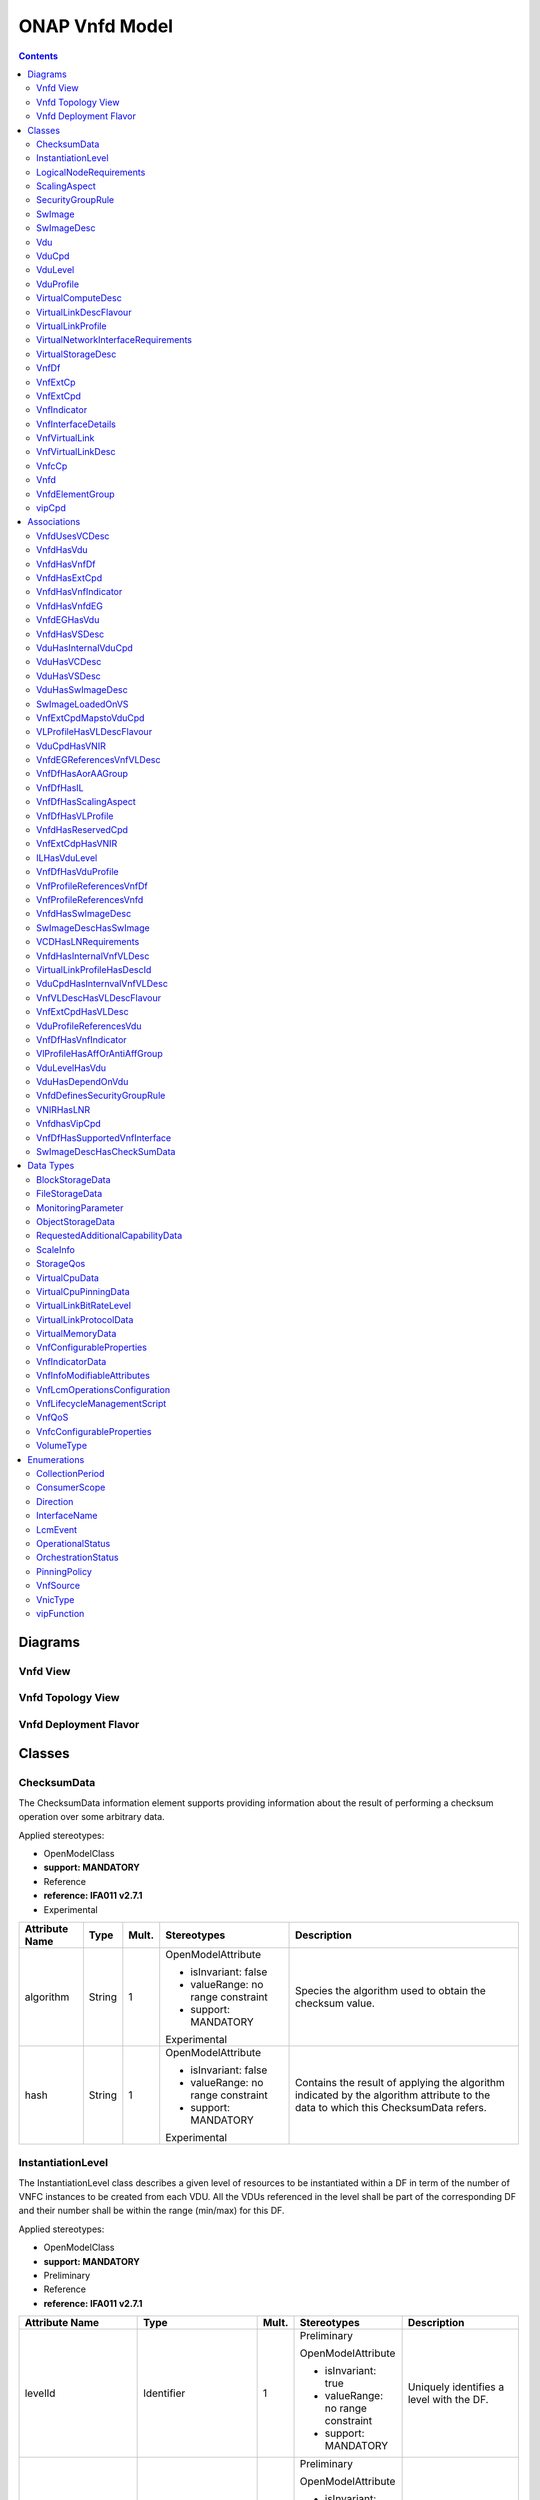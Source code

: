 .. Copyright 2020
.. This file is licensed under the CREATIVE COMMONS ATTRIBUTION 4.0 INTERNATIONAL LICENSE
.. Full license text at https://creativecommons.org/licenses/by/4.0/legalcode

ONAP Vnfd Model
===============

.. contents::
   :depth: 3
..

Diagrams
--------

Vnfd View
~~~~~~~~~

.. image:: VNFD.png

Vnfd Topology View
~~~~~~~~~~~~~~~~~~

.. image:: VNFD-topo.png

Vnfd Deployment Flavor
~~~~~~~~~~~~~~~~~~~~~~

.. image:: VNFD-DF.png

Classes
-------

ChecksumData
~~~~~~~~~~~~

The ChecksumData information element supports providing information about the result of performing a checksum operation over some arbitrary data.

Applied stereotypes:

-  OpenModelClass

-  **support: MANDATORY**

-  Reference

-  **reference: IFA011 v2.7.1**

-  Experimental

================== ======== ========= ================================== =================================================================================================================================
**Attribute Name** **Type** **Mult.** **Stereotypes**                    **Description**
algorithm          String   1         OpenModelAttribute                 Species the algorithm used to obtain the checksum value.
                                                                        
                                      -  isInvariant: false             
                                                                        
                                      -  valueRange: no range constraint
                                                                        
                                      -  support: MANDATORY             
                                                                        
                                      Experimental                      
hash               String   1         OpenModelAttribute                 Contains the result of applying the algorithm indicated by the algorithm attribute to the data to which this ChecksumData refers.
                                                                        
                                      -  isInvariant: false             
                                                                        
                                      -  valueRange: no range constraint
                                                                        
                                      -  support: MANDATORY             
                                                                        
                                      Experimental                      
================== ======== ========= ================================== =================================================================================================================================

InstantiationLevel
~~~~~~~~~~~~~~~~~~

The InstantiationLevel class describes a given level of resources to be instantiated within a DF in term of the number of VNFC instances to be created from each VDU.
All the VDUs referenced in the level shall be part of the corresponding DF and their number shall be within the range (min/max) for this DF.

Applied stereotypes:

-  OpenModelClass

-  **support: MANDATORY**

-  Preliminary

-  Reference

-  **reference: IFA011 v2.7.1**

======================= ======================= ========= ================================== ==================================================================================================================================================================================================================================================================================================
**Attribute Name**      **Type**                **Mult.** **Stereotypes**                    **Description**
levelId                 Identifier              1         Preliminary                        Uniquely identifies a level with the DF.
                                                                                            
                                                          OpenModelAttribute                
                                                                                            
                                                          -  isInvariant: true              
                                                                                            
                                                          -  valueRange: no range constraint
                                                                                            
                                                          -  support: MANDATORY             
description             String                  1         Preliminary                        Human readable description of the level.
                                                                                            
                                                          OpenModelAttribute                
                                                                                            
                                                          -  isInvariant: false             
                                                                                            
                                                          -  valueRange: no range constraint
                                                                                            
                                                          -  support: MANDATORY             
scaleInfo               ScaleInfo               0..\*     Preliminary                        Represents for each aspect the scale level that corresponds to this instantiation level. scaleInfo shall be present if the VNF supports scaling.
                                                                                            
                                                          OpenModelAttribute                
                                                                                            
                                                          -  isInvariant: false             
                                                                                            
                                                          -  valueRange: no range constraint
                                                                                            
                                                          -  support: MANDATORY             
\_vduLevel              VduLevel                1..\*     Preliminary                        Indicates the number of instance of this VDU to deploy for this level.
                                                                                            
                                                          OpenModelAttribute                
                                                                                            
                                                          -  isInvariant: false             
                                                                                            
                                                          -  valueRange: no range constraint
                                                                                            
                                                          -  support: MANDATORY             
virtualLinkBitRateLevel VirtualLinkBitRateLevel 0..\*     Preliminary                        Specifies bitrate requirements applicable to virtual links created from particular virtual link descriptors for this level.
                                                                                             NOTE: If not present, it is assumed that the bitrate requirements can be derived from those specified in the VduCpd instances applicable to the internal VL. If present in both the InstantiationLevel and the VduCpd instances applicable to the internal VL, the highest value takes precedence.
                                                          OpenModelAttribute                
                                                                                            
                                                          -  isInvariant: false             
                                                                                            
                                                          -  valueRange: no range constraint
                                                                                            
                                                          -  support: MANDATORY             
======================= ======================= ========= ================================== ==================================================================================================================================================================================================================================================================================================

LogicalNodeRequirements
~~~~~~~~~~~~~~~~~~~~~~~

This information element describes compute, memory and I/O requirements that are to be associated with the logical node of infrastructure. The logical node requirements are a sub-component of the VDU level requirements. As an example for illustration purposes, a logical node correlates to the concept of a NUMA cell in libvirt terminology.

Applied stereotypes:

-  OpenModelClass

-  **support: MANDATORY**

-  Preliminary

-  Reference

-  **reference: IFA011 v2.7.1**

============================ ============ ========= ================================== ===========================================================================================================================================================================================================================================================================
**Attribute Name**           **Type**     **Mult.** **Stereotypes**                    **Description**
id                           Identifier   1         Preliminary                        Identifies this set of logical node requirements.
                                                                                      
                                                    OpenModelAttribute                
                                                                                      
                                                    -  isInvariant: true              
                                                                                      
                                                    -  valueRange: no range constraint
                                                                                      
                                                    -  support: MANDATORY             
logicalNodeRequirementDetail KeyValuePair 1..\*     Preliminary                        The logical node-level compute, memory and I/O requirements. An array of key-value pairs that articulate the deployment requirements.
                                                                                       This could include the number of CPU cores on this logical node, a memory configuration specific to a logical node (e.g. such as available in the Linux kernel via the libnuma library) or a requirement related to the association of an I/O device with the logical node.
                                                    OpenModelAttribute                
                                                                                      
                                                    -  isInvariant: false             
                                                                                      
                                                    -  valueRange: no range constraint
                                                                                      
                                                    -  support: MANDATORY             
============================ ============ ========= ================================== ===========================================================================================================================================================================================================================================================================

ScalingAspect
~~~~~~~~~~~~~

The ScalingAspect class describes the details of an aspect used for horizontal scaling.

Applied stereotypes:

-  OpenModelClass

-  **support: MANDATORY**

-  Reference

-  **reference: IFA011 v2.7.1**

-  Experimental

================== ======== ========= ================================== =============================================
**Attribute Name** **Type** **Mult.** **Stereotypes**                    **Description**
id                 String   1         OpenModelAttribute                 Unique identifier of this aspect in the VNFD.
                                                                        
                                      -  isInvariant: true              
                                                                        
                                      -  valueRange: no range constraint
                                                                        
                                      -  support: MANDATORY             
                                                                        
                                      Experimental                      
name               String   1         OpenModelAttribute                 Human readable name of the aspect.
                                                                        
                                      -  isInvariant: false             
                                                                        
                                      -  valueRange: no range constraint
                                                                        
                                      -  support: MANDATORY             
                                                                        
                                      Experimental                      
description        String   1         OpenModelAttribute                 Human readable description of the aspect.
                                                                        
                                      -  isInvariant: false             
                                                                        
                                      -  valueRange: no range constraint
                                                                        
                                      -  support: MANDATORY             
                                                                        
                                      Experimental                      
================== ======== ========= ================================== =============================================

SecurityGroupRule
~~~~~~~~~~~~~~~~~

Security group rule specifies the matching criteria for the ingress and/or egress traffic to/from the visited connection points. If an ingress traffic is accepted, the corresponding egress response shall be allowed, regardless of the security group rules on the egress direction. If an egress traffic is allowed, the corresponding ingress response shall be accepted, regardless of the security group rules on the ingress direction. The design of security group rule follows a permissive model where all security group rules applied to a CP are dealt with in an "OR" logic fashion, i.e. the traffic is allowed if it matches any security group rule applied to this CP.

Applied stereotypes:

-  OpenModelClass

-  **support: MANDATORY**

-  Preliminary

-  Reference

-  **reference: IFA011 V2.7.1**

=================== ========== ========= ================================== =============================================================================================================================================================================================================================
**Attribute Name**  **Type**   **Mult.** **Stereotypes**                    **Description**
securityGroupRuleId Identifier 1         Preliminary                        Identifier of the security group rule.
                                                                           
                                         OpenModelAttribute                
                                                                           
                                         -  isInvariant: true              
                                                                           
                                         -  valueRange: no range constraint
                                                                           
                                         -  support: MANDATORY             
description         String     0..1      Preliminary                        Human readable description of the security group rule
                                                                           
                                         OpenModelAttribute                
                                                                           
                                         -  isInvariant: false             
                                                                           
                                         -  valueRange: no range constraint
                                                                           
                                         -  support: MANDATORY             
direction           Direction  0..1      Preliminary                        The direction in which the security group rule is applied.
                                                                           
                                         OpenModelAttribute                
                                                                           
                                         -  isInvariant: false             
                                                                           
                                         -  valueRange: no range constraint
                                                                           
                                         -  support: MANDATORY             
etherType           IpVersion  0..1      Preliminary                        Indicates the protocol carried over the Ethernet layer.
                                                                           
                                         OpenModelAttribute                
                                                                           
                                         -  isInvariant: false             
                                                                           
                                         -  valueRange: no range constraint
                                                                           
                                         -  support: MANDATORY             
protocol            String     0..1      Preliminary                        Indicates the protocol carried over the IP layer. Permitted values: any protocol defined in the IANA protocol registry, e.g. TCP, UDP, ICMP, etc.
                                                                            See https://www.iana.org/assignments/protocol-numbers/protocol-numbers.xhtml
                                         OpenModelAttribute                 Note: IFA011 defines this as an enum, but as the list is not complete, made this a string.
                                                                           
                                         -  isInvariant: false             
                                                                           
                                         -  valueRange: no range constraint
                                                                           
                                         -  support: MANDATORY             
portRangeMin        Integer    0..1      Preliminary                        Indicates minimum port number in the range that is matched by the security group rule. If a value is provided at design-time, this value may be overridden at run-time based on other deployment requirements or constraints.
                                                                           
                                         OpenModelAttribute                
                                                                           
                                         -  isInvariant: false             
                                                                           
                                         -  valueRange: no range constraint
                                                                           
                                         -  support: MANDATORY             
portRangeMax        Integer    0..1      Preliminary                        Indicates maximum port number in the range that is matched by the security group rule. If a value is provided at design-time, this value may be overridden at run-time based on other deployment requirements or constraints.
                                                                           
                                         OpenModelAttribute                
                                                                           
                                         -  isInvariant: false             
                                                                           
                                         -  valueRange: no range constraint
                                                                           
                                         -  support: MANDATORY             
=================== ========== ========= ================================== =============================================================================================================================================================================================================================

SwImage
~~~~~~~

A software image

Applied stereotypes:

-  OpenModelClass

-  **support: MANDATORY**

-  Preliminary

-  Reference

-  **reference: IFA011 v2.7.1**

SwImageDesc
~~~~~~~~~~~

The SwImageDesc information element describes requested additional capability for a particular VDU. Such a capability may be for acceleration or specific tasks. Storage not necessarily related to the compute, may be Network Attached Storage (NAS)

Applied stereotypes:

-  OpenModelClass

-  **support: MANDATORY**

-  Preliminary

-  Reference

-  **reference: IFA011 v2.7.1**

================================== ============ ========= ================================== ==============================================================================================================================================================================================================
**Attribute Name**                 **Type**     **Mult.** **Stereotypes**                    **Description**
id                                 Identifier   1         Preliminary                        The identifier of this software image.
                                                                                            
                                                          OpenModelAttribute                
                                                                                            
                                                          -  isInvariant: false             
                                                                                            
                                                          -  valueRange: no range constraint
                                                                                            
                                                          -  support: MANDATORY             
name                               String       1         Preliminary                        The name of this software image.
                                                                                            
                                                          OpenModelAttribute                
                                                                                            
                                                          -  isInvariant: false             
                                                                                            
                                                          -  valueRange: no range constraint
                                                                                            
                                                          -  support: MANDATORY             
version                            Version      1         Preliminary                        The version of this software image.
                                                                                            
                                                          OpenModelAttribute                
                                                                                            
                                                          -  isInvariant: false             
                                                                                            
                                                          -  valueRange: no range constraint
                                                                                            
                                                          -  support: MANDATORY             
provider                           String       0..1      OpenModelAttribute                 The provider of this software image. If not present the provider of the software image is assumed to be same as the VNF provider.
                                                                                            
                                                          -  isInvariant: false             
                                                                                            
                                                          -  valueRange: no range constraint
                                                                                            
                                                          -  support: MANDATORY             
                                                                                            
                                                          Experimental                      
containerFormat                    String       1         Preliminary                        The container format describes the container file format in which software image is provided.
                                                                                            
                                                          OpenModelAttribute                
                                                                                            
                                                          -  isInvariant: false             
                                                                                            
                                                          -  valueRange: no range constraint
                                                                                            
                                                          -  support: MANDATORY             
diskFormat                         String       1         Preliminary                        The disk format of a software image is the format of the underlying disk image.
                                                                                            
                                                          OpenModelAttribute                
                                                                                            
                                                          -  isInvariant: false             
                                                                                            
                                                          -  valueRange: no range constraint
                                                                                            
                                                          -  support: MANDATORY             
minRam                             Number       0..1      Preliminary                        The minimal RAM requirement for this software image. The value of the "size" attribute of VirtualMemoryData of the Vdu referencing this SwImageDesc shall not be smaller than the value of minRam.
                                                                                            
                                                          OpenModelAttribute                
                                                                                            
                                                          -  isInvariant: false             
                                                                                            
                                                          -  valueRange: no range constraint
                                                                                            
                                                          -  support: MANDATORY             
minDisk                            Number       1         Preliminary                        The minimal disk size requirement for this software image. The value of the "size of storage" attribute of the VirtualStorageDesc referencing this SwImageDesc shall not be smaller than the value of minDisk.
                                                                                            
                                                          OpenModelAttribute                
                                                                                            
                                                          -  isInvariant: false             
                                                                                            
                                                          -  valueRange: no range constraint
                                                                                            
                                                          -  support: MANDATORY             
size                               Number       1         Preliminary                        The size of the software image.
                                                                                            
                                                          OpenModelAttribute                
                                                                                            
                                                          -  isInvariant: false             
                                                                                            
                                                          -  valueRange: no range constraint
                                                                                            
                                                          -  support: MANDATORY             
operatingSystem                    String       0..1      Preliminary                        Identifies the operating system used in the software image. This attribute may also identify if a 32 bit or 64 bit software image is used.
                                                                                            
                                                          OpenModelAttribute                
                                                                                            
                                                          -  isInvariant: false             
                                                                                            
                                                          -  valueRange: no range constraint
                                                                                            
                                                          -  support: MANDATORY             
supportedVirtualisationEnvironment String       0..\*     Preliminary                        Identifies the virtualisation environments (e.g. hypervisor) compatible with this software image.
                                                                                            
                                                          OpenModelAttribute                
                                                                                            
                                                          -  isInvariant: false             
                                                                                            
                                                          -  valueRange: no range constraint
                                                                                            
                                                          -  support: MANDATORY             
\_swImage                          SwImage      1         Preliminary                        This is a reference to the actual software image. The reference can be relative to the root of the VNF Package or can be a URL
                                                                                            
                                                          PassedByReference                 
                                                                                            
                                                          OpenModelAttribute                
                                                                                            
                                                          -  isInvariant: false             
                                                                                            
                                                          -  valueRange: no range constraint
                                                                                            
                                                          -  support: MANDATORY             
checksumdata                       ChecksumData 1         OpenModelAttribute                
                                                                                            
                                                          -  isInvariant: false             
                                                                                            
                                                          -  valueRange: no range constraint
                                                                                            
                                                          -  support: MANDATORY             
                                                                                            
                                                          Experimental                      
================================== ============ ========= ================================== ==============================================================================================================================================================================================================

Vdu
~~~

The Virtualisation Deployment Unit (VDU) is a construct supporting the description of the deployment and operational behavior of a VNFC.
A VNFC instance created based on the VDU maps to a single virtualisation container (e.g. a VM).
A VNFC will only be in one VNFDesc. If a vendor wants to use the VNFC in mupliple VNFDesc (their product) they can do so, but it will be 'repeated'.

Applied stereotypes:

-  OpenModelClass

-  **support: MANDATORY**

-  Preliminary

-  Reference

-  **reference: IFA011 v2.7.1**

====================== ========================== ========= ================================== ====================================================================================================================================================================================================================================================================================================================================================================================================================================================================================================================================================================================================================================================
**Attribute Name**     **Type**                   **Mult.** **Stereotypes**                    **Description**
id                     Identifier                 1         Preliminary                        Unique identifier of this Vdu in VNFD.
                                                                                              
                                                            OpenModelAttribute                
                                                                                              
                                                            -  isInvariant: true              
                                                                                              
                                                            -  valueRange: no range constraint
                                                                                              
                                                            -  support: MANDATORY             
name                   String                     1         Preliminary                        Human readable name of the Vdu.
                                                                                              
                                                            OpenModelAttribute                
                                                                                              
                                                            -  isInvariant: false             
                                                                                              
                                                            -  valueRange: no range constraint
                                                                                              
                                                            -  support: MANDATORY             
description            String                     1         Preliminary                        Human readable description of the Vdu.
                                                                                              
                                                            OpenModelAttribute                
                                                                                              
                                                            -  isInvariant: false             
                                                                                              
                                                            -  valueRange: no range constraint
                                                                                              
                                                            -  support: MANDATORY             
bootOrder              KeyValuePair               0..\*     Preliminary                        Boot order of valid boot devices. "key/name" indicates the the boot index "value" references a descriptor from which a valid boot device is created e.g. VirtualStorageDesc from which a VirtualStorage instance is created.
                                                                                               NOTE: If no boot order is defined the default boot order defined in the VIM or NFVI shall be used.
                                                            OpenModelAttribute                
                                                                                              
                                                            -  isInvariant: false             
                                                                                              
                                                            -  valueRange: no range constraint
                                                                                              
                                                            -  support: MANDATORY             
nfviConstraint         KeyValuePair               0..\*     Preliminary                        Describes constraints on the NFVI for the VNFC instance(s) created from this Vdu. For example, aspects of a secure hosting environment for the VNFC instance that involve additional entities or processes. "key/name" includes "AvailabilityZone", "HostAggregates".
                                                                                               NOTE: These are constraints other than stipulating that a VNFC instance has access to a certain resource, as a prerequisite to instantiation. The attributes virtualComputeDesc and virtualStorageDesc define the resources required for instantiation of the VNFC instance.
                                                            OpenModelAttribute                
                                                                                              
                                                            -  isInvariant: false             
                                                                                              
                                                            -  valueRange: no range constraint
                                                                                              
                                                            -  support: MANDATORY             
monitoringParameter    MonitoringParameter        0..\*     Preliminary                        Defines the virtualised resources monitoring parameters on VDU level.
                                                                                              
                                                            OpenModelAttribute                
                                                                                              
                                                            -  isInvariant: false             
                                                                                              
                                                            -  valueRange: no range constraint
                                                                                              
                                                            -  support: MANDATORY             
injectFiles            String                     0..\*     Preliminary                        Describes the information (e.g. URL) about the scripts, config drive metadata, etc. which can be used during Vdu booting process.
                                                                                              
                                                            OpenModelAttribute                
                                                                                              
                                                            -  isInvariant: false             
                                                                                              
                                                            -  valueRange: no range constraint
                                                                                              
                                                            -  support: MANDATORY             
configurableProperties VnfcConfigurableProperties 0..1      OpenModelAttribute                 Describes the configurable properties of all VNFC instances based on this VDU.
                                                                                              
                                                            -  isInvariant: false             
                                                                                              
                                                            -  valueRange: no range constraint
                                                                                              
                                                            -  support: MANDATORY             
                                                                                              
                                                            Experimental                      
bootData               String                     0..1      OpenModelAttribute                 Contains a string or a URL to a file contained in the VNF package used to customize a virtualised compute resource at boot time. The bootData may contain variable parts that are replaced by deployment specific values before being sent to the VIM.
                                                                                               NOTE: The parameters of each variable part shall be declared in the VnfLcmOperationsConfiguration information element as "volatile" parameters available to the bootData template during the respective VNF lifecycle management operation execution and/or in the extension attribute of the VnfInfoModifiableAttributes information element as "persistent" parameters available to the bootData template during the lifetime of the VNF instance. For VNF lifecycle management operations resulting in multiple VNFC instantiations, the VNFM supports the means to provide the appropriate parameters to appropriate VNFC instances Experimental
                                                            -  isInvariant: false             
                                                                                              
                                                            -  valueRange: no range constraint
                                                                                              
                                                            -  support: MANDATORY             
                                                                                              
                                                            Experimental                      
\_intCpd               VduCpd                     1         Preliminary                        Describes network connectivity between a VNFC instance (based on this Vdu) and an internal Virtual Link (VL).
                                                                                              
                                                            OpenModelAttribute                
                                                                                              
                                                            -  isInvariant: false             
                                                                                              
                                                            -  valueRange: no range constraint
                                                                                              
                                                            -  support: MANDATORY             
\_virtualComputeDesc   VirtualComputeDesc         1..\*     Preliminary                        Describes CPU, Memory and acceleration requirements of the Virtualisation Container realising this Vdu.
                                                                                              
                                                            PassedByReference                 
                                                                                              
                                                            OpenModelAttribute                
                                                                                              
                                                            -  isInvariant: false             
                                                                                              
                                                            -  valueRange: no range constraint
                                                                                              
                                                            -  support: MANDATORY             
\_virtualStorageDesc   VirtualStorageDesc         0..\*     Preliminary                        Describes storage requirements for a VirtualStorage instance attached to the virtualisation container created from virtualComputeDesc defined for this Vdu.
                                                                                              
                                                            PassedByReference                 
                                                                                              
                                                            OpenModelAttribute                
                                                                                              
                                                            -  isInvariant: false             
                                                                                              
                                                            -  valueRange: no range constraint
                                                                                              
                                                            -  support: MANDATORY             
\_swImageDesc          SwImageDesc                0..1      Preliminary                        Describes the software image which is directly loaded on the virtualisation container realising this Vdu.
                                                                                               NOTE: More software images can be attached to the virtualisation container using VirtualStorage resources.
                                                            PassedByReference                 
                                                                                              
                                                            OpenModelAttribute                
                                                                                              
                                                            -  isInvariant: false             
                                                                                              
                                                            -  valueRange: no range constraint
                                                                                              
                                                            -  support: MANDATORY             
\_dependOn             Vdu                        0..\*     Future                            
                                                                                              
                                                            OpenModelAttribute                
                                                                                              
                                                            -  isInvariant: false             
                                                                                              
                                                            -  valueRange: no range constraint
                                                                                              
                                                            -  support: MANDATORY             
====================== ========================== ========= ================================== ====================================================================================================================================================================================================================================================================================================================================================================================================================================================================================================================================================================================================================================================

VduCpd 
~~~~~~~

A VduCpd information element is a type of Cpd and describes network connectivity between a VNFC instance (based on this VDU) and an internal VL.

**Parent class:** Cpd

Applied stereotypes:

-  OpenModelClass

-  **support: MANDATORY**

-  Preliminary

-  Reference

-  **reference: IFA011 v2.7.1**

===================================== =================================== ========= ================================== ====================================================================================================================================================================================================================================
**Attribute Name**                    **Type**                            **Mult.** **Stereotypes**                    **Description**
bitrateRequirement                    Number                              0..1      Preliminary                        Bitrate requirement on this CP.
                                                                                                                      
                                                                                    OpenModelAttribute                
                                                                                                                      
                                                                                    -  isInvariant: false             
                                                                                                                      
                                                                                    -  valueRange: no range constraint
                                                                                                                      
                                                                                    -  support: MANDATORY             
vnicName                              String                              0..1      Preliminary                        Describes the name of the vNIC this CP attaches to, e.g. eth0. It will be configured during the Vdu booting process.
                                                                                                                      
                                                                                    OpenModelAttribute                
                                                                                                                      
                                                                                    -  isInvariant: false             
                                                                                                                      
                                                                                    -  valueRange: no range constraint
                                                                                                                      
                                                                                    -  support: MANDATORY             
vnicOrder                             String                              0..1      Preliminary                        Describes the order to create the vNIC within the scope of this Vdu.
                                                                                                                      
                                                                                    OpenModelAttribute                
                                                                                                                      
                                                                                    -  isInvariant: false             
                                                                                                                      
                                                                                    -  valueRange: no range constraint
                                                                                                                      
                                                                                    -  support: MANDATORY             
vnicType                              VnicType                            0..1      Preliminary                        Describes the type of the vNIC this CP attaches to.
                                                                                                                      
                                                                                    OpenModelAttribute                
                                                                                                                      
                                                                                    -  isInvariant: false             
                                                                                                                      
                                                                                    -  valueRange: no range constraint
                                                                                                                      
                                                                                    -  support: MANDATORY             
\_virtualNetworkInterfaceRequirements VirtualNetworkInterfaceRequirements 0..\*     Preliminary                        Specifies requirements on a virtual network interface realising the CPs instantiated from this CPD.
                                                                                                                      
                                                                                    OpenModelAttribute                
                                                                                                                      
                                                                                    -  isInvariant: false             
                                                                                                                      
                                                                                    -  valueRange: no range constraint
                                                                                                                      
                                                                                    -  support: MANDATORY             
sriovAntiAffinityGroup                Identifier                          0..1      Future                             Define the port anti-affinity group ID for each SR-IOV type vNIC. Multiple vNICs in the same anti-affinity group must belong to the same virtual network, and the number of vNICs in the same anti-affinity group cannot exceed two.
                                                                                                                      
                                                                                    OpenModelAttribute                
                                                                                                                      
                                                                                    -  isInvariant: false             
                                                                                                                      
                                                                                    -  valueRange: no range constraint
                                                                                                                      
                                                                                    -  support: OPTIONAL              
securityGroups                        String                              0..\*     Future                             VNFD needs to specify the security group name {security_groups} for each vNic.
                                                                                                                      
                                                                                    OpenModelAttribute                
                                                                                                                      
                                                                                    -  isInvariant: false             
                                                                                                                      
                                                                                    -  valueRange: no range constraint
                                                                                                                      
                                                                                    -  support: MANDATORY             
portSecurityEnabled                   Boolean                             0..1      Future                             VNFD needs to specify whether to enable security group for the vNic.
                                                                                                                      
                                                                                    OpenModelAttribute                
                                                                                                                      
                                                                                    -  isInvariant: false             
                                                                                                                      
                                                                                    -  valueRange: no range constraint
                                                                                                                      
                                                                                    -  support: MANDATORY             
qos                                   QoS                                 0..1      Future                             Describe the Qos requirements of the VduCpd.
                                                                                                                      
                                                                                    OpenModelAttribute                
                                                                                                                      
                                                                                    -  isInvariant: false             
                                                                                                                      
                                                                                    -  valueRange: no range constraint
                                                                                                                      
                                                                                    -  support: MANDATORY             
\_intVirtualLinkDesc                  VnfVirtualLinkDesc                  0..1      PassedByReference                  Reference(s) of the Virtual Link Descriptor to which this Connection Point Descriptor(s) connects.
                                                                                                                      
                                                                                    OpenModelAttribute                
                                                                                                                      
                                                                                    -  isInvariant: false             
                                                                                                                      
                                                                                    -  valueRange: no range constraint
                                                                                                                      
                                                                                    -  support: MANDATORY             
                                                                                                                      
                                                                                    Experimental                      
allowedAddressData                    AddressData                         0..\*     Preliminary                        For specifying floating IP(s) to be shared among Cpds, which are reserved for vnfReservedCpd described in the VNFD.
                                                                                                                      
                                                                                    OpenModelAttribute                
                                                                                                                      
                                                                                    -  isInvariant: false             
                                                                                                                      
                                                                                    -  valueRange: no range constraint
                                                                                                                      
                                                                                    -  support: MANDATORY             
cpdId                                 Identifier                          1         Preliminary                        Identifier of this Cpd information element.
                                                                                                                      
                                                                                    OpenModelAttribute                
                                                                                                                      
                                                                                    -  isInvariant: true              
                                                                                                                      
                                                                                    -  valueRange: no range constraint
                                                                                                                      
                                                                                    -  support: MANDATORY             
cpdRole                               String                              0..1      Preliminary                        Identifies the role of the port in the context of the traffic flow patterns in the VNF or parent NS.
                                                                                                                       For example a VNF with a tree flow pattern within the VNF will have legal cpRoles of ROOT and LEAF.
                                                                                    OpenModelAttribute                
                                                                                                                      
                                                                                    -  isInvariant: false             
                                                                                                                      
                                                                                    -  valueRange: no range constraint
                                                                                                                      
                                                                                    -  support: MANDATORY             
description                           String                              0..1      Preliminary                        Provides human-readable information on the purpose of the CP (e.g. CP for control plane traffic).
                                                                                                                      
                                                                                    OpenModelAttribute                
                                                                                                                      
                                                                                    -  isInvariant: false             
                                                                                                                      
                                                                                    -  valueRange: no range constraint
                                                                                                                      
                                                                                    -  support: MANDATORY             
cpProtocol                            CpProtocolData                      0..\*     OpenModelAttribute                 Identifies the protocol layering information the CP uses for connectivity purposes and associated information. There shall be one cpProtocol for each layer protocol as indicated by the attribute layerProtocol.
                                                                                                                       Editor's note: the attribute "layerProtocol" still needs further discussion and not included in this table.
                                                                                    -  isInvariant: false             
                                                                                                                      
                                                                                    -  valueRange: no range constraint
                                                                                                                      
                                                                                    -  support: MANDATORY             
                                                                                                                      
                                                                                    Experimental                      
trunkMode                             Boolean                             0..1      OpenModelAttribute                 Information about whether the CP instantiated from this CPD is in Trunk mode (802.1Q or other).
                                                                                                                      
                                                                                    -  isInvariant: false             
                                                                                                                      
                                                                                    -  valueRange: no range constraint
                                                                                                                      
                                                                                    -  support: MANDATORY             
                                                                                                                      
                                                                                    Experimental                      
layerProtocol                         LayerProtocol                       1..\*     OpenModelAttribute                 Identifies which protocol the CP uses for connectivity purposes (Ethernet, MPLS, ODU2, IPV4, IPV6, Pseudo-Wire, etc.).
                                                                                                                      
                                                                                    -  isInvariant: false             
                                                                                                                      
                                                                                    -  valueRange: no range constraint
                                                                                                                      
                                                                                    -  support: MANDATORY             
                                                                                                                      
                                                                                    Experimental                      
securityGroupRuleId                   Identifier                          0..\*     OpenModelAttribute                 Reference of the security group rules bound to this CPD.
                                                                                                                      
                                                                                    -  isInvariant: false             
                                                                                                                      
                                                                                    -  valueRange: no range constraint
                                                                                                                      
                                                                                    -  support: MANDATORY             
                                                                                                                      
                                                                                    Experimental                      
===================================== =================================== ========= ================================== ====================================================================================================================================================================================================================================

VduLevel
~~~~~~~~

The VduLevel information element indicates for a given VDU in a given level the number of instances to deploy.

Applied stereotypes:

-  OpenModelClass

-  **support: MANDATORY**

-  Preliminary

-  Reference

-  **reference: IFA011 v2.7.1**

================== ======== ========= ================================== ==========================================================================================================
**Attribute Name** **Type** **Mult.** **Stereotypes**                    **Description**
numberOfInstances  Integer  1         Preliminary                        Number of instances of VNFC based on this VDU to deploy for an instantiation level or for a scaling delta.
                                                                        
                                      OpenModelAttribute                
                                                                        
                                      -  isInvariant: false             
                                                                        
                                      -  valueRange: no range constraint
                                                                        
                                      -  support: MANDATORY             
\_vduId            Vdu      1         PassedByReference                  Uniquely identifies a VDU.
                                                                        
                                      OpenModelAttribute                
                                                                        
                                      -  isInvariant: false             
                                                                        
                                      -  valueRange: no range constraint
                                                                        
                                      -  support: MANDATORY             
                                                                        
                                      Experimental                      
================== ======== ========= ================================== ==========================================================================================================

VduProfile
~~~~~~~~~~

The VduProfile describes additional instantiation data for a given VDU used in a DF.

Applied stereotypes:

-  OpenModelClass

-  **support: MANDATORY**

-  Preliminary

-  Reference

-  **reference: IFA011 v2.7.1**

=============================== =============================== ========= ================================== ====================================================================================================================================================================================================================================================================================================================================================================================================================================================================
**Attribute Name**              **Type**                        **Mult.** **Stereotypes**                    **Description**
minNumberOfInstances            Integer                         1         Preliminary                        Minimum number of instances of the VNFC based on this VDU that is permitted to exist for this flavour. Shall be zero or greater.
                                                                                                            
                                                                          OpenModelAttribute                
                                                                                                            
                                                                          -  isInvariant: false             
                                                                                                            
                                                                          -  valueRange: no range constraint
                                                                                                            
                                                                          -  support: MANDATORY             
maxNumberOfInstances            Integer                         1         Preliminary                        Maximum number of instances of the VNFC based on this VDU that is permitted to exist for this flavour. Shall be zero or greater.
                                                                                                            
                                                                          OpenModelAttribute                
                                                                                                            
                                                                          -  isInvariant: false             
                                                                                                            
                                                                          -  valueRange: no range constraint
                                                                                                            
                                                                          -  support: MANDATORY             
localAffinityOrAntiAffinityRule LocalAffinityOrAntiAffinityRule 0..\*     Preliminary                        Specifies affinity or anti-affinity rules applicable between the virtualization containers (e.g. virtual machines) to be created based on this VDU. When the cardinality is greater than 1, both affinity rule(s) and anti-affinity rule(s) with different scopes (e.g. "Affinity with the scope resource zone and anti-affinity with the scope NFVI node") are applicable to the virtualization containers (e.g. virtual machines) to be created based on this VDU.
                                                                                                             When the cardinality is greater than 1, both affinity rule(s) and anti-affinity rule(s) with different scopes (e.g. "Affinity with the scope resource zone and anti-affinity with the scope NFVI node") are applicable to the virtualization containers (e.g. virtual machines) to be created based on this VDU.
                                                                          OpenModelAttribute                
                                                                                                            
                                                                          -  isInvariant: false             
                                                                                                            
                                                                          -  valueRange: no range constraint
                                                                                                            
                                                                          -  support: MANDATORY             
affinityOrAntiAffinityGroupId   Identifier                      0..\*     Preliminary                        Identifier(s) of the affinity or anti-affinity group(s) the VDU belongs to.
                                                                                                             NOTE: Each identifier references an affinity or anti-affinity group which expresses affinity or anti-affinity relationships between the virtualisation container(s) (e.g. virtual machine(s)) to be created using this VDU and the virtualisation container(s) (e.g. virtual machine(s)) to be created using other VDU(s) in the same group.
                                                                          OpenModelAttribute                
                                                                                                            
                                                                          -  isInvariant: false             
                                                                                                            
                                                                          -  valueRange: no range constraint
                                                                                                            
                                                                          -  support: MANDATORY             
watchdog                        String                          0..1      Preliminary                        Watchdog action to be triggered by the VIM for the VNF in case the heart beat fails, e.g. reset or hard shutdown, etc.
                                                                                                            
                                                                          OpenModelAttribute                
                                                                                                            
                                                                          -  isInvariant: false             
                                                                                                            
                                                                          -  valueRange: no range constraint
                                                                                                            
                                                                          -  support: MANDATORY             
vmBootUpTimeOut                 Integer                         0..1      Preliminary                        Timeout value for the VNFM to wait before the successful booting up of the VDU.
                                                                                                            
                                                                          OpenModelAttribute                
                                                                                                            
                                                                          -  isInvariant: false             
                                                                                                            
                                                                          -  valueRange: no range constraint
                                                                                                            
                                                                          -  support: MANDATORY             
securityGroups                  String                          0..\*     Future                             VNFD needs to specify the security group name {security_groups} for each VDU.
                                                                                                            
                                                                          OpenModelAttribute                
                                                                                                            
                                                                          -  isInvariant: false             
                                                                                                            
                                                                          -  valueRange: no range constraint
                                                                                                            
                                                                          -  support: MANDATORY             
flavorExtraSpecs                KeyValuePair                    0..\*     Future                             Additional expansion requirements for Infrastructure layer, e.g. HA property (Host Aggregate ).
                                                                                                            
                                                                          OpenModelAttribute                
                                                                                                            
                                                                          -  isInvariant: false             
                                                                                                            
                                                                          -  valueRange: no range constraint
                                                                                                            
                                                                          -  support: MANDATORY             
\_vduId                         Vdu                             1         Preliminary                       
                                                                                                            
                                                                          PassedByReference                 
                                                                                                            
                                                                          OpenModelAttribute                
                                                                                                            
                                                                          -  isInvariant: false             
                                                                                                            
                                                                          -  valueRange: no range constraint
                                                                                                            
                                                                          -  support: MANDATORY             
=============================== =============================== ========= ================================== ====================================================================================================================================================================================================================================================================================================================================================================================================================================================================

VirtualComputeDesc 
~~~~~~~~~~~~~~~~~~~

The VirtualComputeDesc information element supports the specification of requirements related to virtual compute resources.

Applied stereotypes:

-  OpenModelClass

-  **support: MANDATORY**

-  Preliminary

-  Reference

-  **reference: IFA011 v2.7.1**

============================= ================================= ========= ================================== ===========================================================================================================================================
**Attribute Name**            **Type**                          **Mult.** **Stereotypes**                    **Description**
virtualComputeDescId          Identifier                        1         Preliminary                        Unique identifier of this VirtualComputeDesc in the VNFD
                                                                                                            
                                                                          OpenModelAttribute                
                                                                                                            
                                                                          -  isInvariant: false             
                                                                                                            
                                                                          -  valueRange: no range constraint
                                                                                                            
                                                                          -  support: MANDATORY             
requestAdditionalCapabilities RequestedAdditionalCapabilityData 0..\*     Deprecated                         Specifies requirements for additional capabilities. These may be for a range of purposes. One example is acceleration related capabilities.
                                                                                                            
                                                                          OpenModelAttribute                
                                                                                                            
                                                                          -  isInvariant: false             
                                                                                                            
                                                                          -  valueRange: no range constraint
                                                                                                            
                                                                          -  support: MANDATORY             
computeRequirements           KeyValuePair                      0..\*     Preliminary                        Specifies compute requirements.
                                                                                                            
                                                                          OpenModelAttribute                
                                                                                                            
                                                                          -  isInvariant: false             
                                                                                                            
                                                                          -  valueRange: no range constraint
                                                                                                            
                                                                          -  support: MANDATORY             
virtualMemory                 VirtualMemoryData                 1         Preliminary                        The virtual memory of the virtualised compute.
                                                                                                            
                                                                          OpenModelAttribute                
                                                                                                            
                                                                          -  isInvariant: false             
                                                                                                            
                                                                          -  valueRange: no range constraint
                                                                                                            
                                                                          -  support: MANDATORY             
virtualCpu                    VirtualCpuData                    1         Preliminary                        The virtual CPU(s) of the virtualised compute.
                                                                                                            
                                                                          OpenModelAttribute                
                                                                                                            
                                                                          -  isInvariant: false             
                                                                                                            
                                                                          -  valueRange: no range constraint
                                                                                                            
                                                                          -  support: MANDATORY             
\_logicalNodeRequirements     LogicalNodeRequirements           0..\*     OpenModelAttribute                 The associated logical node requirements.
                                                                                                            
                                                                          -  isInvariant: false             
                                                                                                            
                                                                          -  valueRange: no range constraint
                                                                                                            
                                                                          -  support: MANDATORY             
                                                                                                            
                                                                          Experimental                      
virtualDisk                   BlockStorageData                  0..\*     OpenModelAttribute                 The local or ephemeral disk(s) of the virtualised compute.
                                                                                                            
                                                                          -  isInvariant: false             
                                                                                                            
                                                                          -  valueRange: no range constraint
                                                                                                            
                                                                          -  support: MANDATORY             
                                                                                                            
                                                                          Experimental                      
============================= ================================= ========= ================================== ===========================================================================================================================================

VirtualLinkDescFlavour
~~~~~~~~~~~~~~~~~~~~~~

The VirtualLinkDescFlavour describes additional instantiation data for a given internal VL used in a DF.

Applied stereotypes:

-  OpenModelClass

-  **support: MANDATORY**

-  Preliminary

-  Reference

-  **reference: IFA011 v2.7.1**

================== ========== ========= ================================== =================================================
**Attribute Name** **Type**   **Mult.** **Stereotypes**                    **Description**
qos                VnfQoS     0..1      Preliminary                        QoS of the VL.
                                                                          
                                        OpenModelAttribute                
                                                                          
                                        -  isInvariant: false             
                                                                          
                                        -  valueRange: no range constraint
                                                                          
                                        -  support: MANDATORY             
flavourId          Identifier 1         Preliminary                        Identifies a flavour within a VnfVirtualLinkDesc.
                                                                          
                                        OpenModelAttribute                
                                                                          
                                        -  isInvariant: false             
                                                                          
                                        -  valueRange: no range constraint
                                                                          
                                        -  support: MANDATORY             
================== ========== ========= ================================== =================================================

VirtualLinkProfile
~~~~~~~~~~~~~~~~~~

The VirtualLinkProfile describes additional instantiation data for a given VL used in a DF.

Applied stereotypes:

-  OpenModelClass

-  **support: MANDATORY**

-  Preliminary

-  Reference

-  **reference: IFA011 v2.7.1**

=============================== =============================== ========= ================================== ==============================================================================================================================================================================================================================================
**Attribute Name**              **Type**                        **Mult.** **Stereotypes**                    **Description**
virtualLinkProfileId            Identifier                      1         OpenModelAttribute                 Uniquely identifies this VirtualLinkProfile class
                                                                                                            
                                                                          -  isInvariant: true              
                                                                                                            
                                                                          -  valueRange: no range constraint
                                                                                                            
                                                                          -  support: MANDATORY             
                                                                                                            
                                                                          Experimental                      
localAffinityOrAntiAffinityRule LocalAffinityOrAntiAffinityRule 0..\*     Preliminary                        Specifies affinity or anti-affinity rules applicable between the VLs based on this VnfVirtualLinkDesc.
                                                                                                             When the cardinality is greater than 1, both affinity rule(s) and anti-affinity rule(s) with different scopes are applicable to the VLs based on this VnfVirtualLinkDesc.
                                                                          OpenModelAttribute                
                                                                                                            
                                                                          -  isInvariant: false             
                                                                                                            
                                                                          -  valueRange: no range constraint
                                                                                                            
                                                                          -  support: MANDATORY             
maxBitRateRequirements          LinkBitrateRequirements         1         Preliminary                        Specifies the minimum bitrate requirements for a VL instantiated according to this profile.
                                                                                                            
                                                                          OpenModelAttribute                
                                                                                                            
                                                                          -  isInvariant: false             
                                                                                                            
                                                                          -  valueRange: no range constraint
                                                                                                            
                                                                          -  support: MANDATORY             
minBitRateRequirements          LinkBitrateRequirements         1         Preliminary                        Specifies the minimum bitrate requirements for a VL instantiated according to this profile.
                                                                                                            
                                                                          OpenModelAttribute                
                                                                                                            
                                                                          -  isInvariant: false             
                                                                                                            
                                                                          -  valueRange: no range constraint
                                                                                                            
                                                                          -  support: MANDATORY             
\_flavourId                     VirtualLinkDescFlavour          1         Preliminary                        Identifies a flavour within the VnfVirtualLinkDesc.
                                                                                                            
                                                                          OpenModelAttribute                
                                                                                                            
                                                                          -  isInvariant: false             
                                                                                                            
                                                                          -  valueRange: no range constraint
                                                                                                            
                                                                          -  support: MANDATORY             
\_affinityOrAntiAffinityGroupId AffinityOrAntiAffinityGroup     0..\*     PassedByReference                  Identifies an affinity or anti-affinity group the VLs instantiated according to the VlProfile belong to.
                                                                                                             NOTE : Each identifier references an affinity or anti-affinity group which expresses affinity or anti-affinity relationship between the VL(s) using this VirtualLinkProfile and the VL(s) using other VirtualLinkProfile(s) in the same group.
                                                                          OpenModelAttribute                
                                                                                                            
                                                                          -  isInvariant: false             
                                                                                                            
                                                                          -  valueRange: no range constraint
                                                                                                            
                                                                          -  support: MANDATORY             
                                                                                                            
                                                                          Experimental                      
\_vnfVirtualLinkDescId          VnfVirtualLinkDesc              1         Preliminary                        Uniquely references a VLD.
                                                                                                            
                                                                          PassedByReference                 
                                                                                                            
                                                                          OpenModelAttribute                
                                                                                                            
                                                                          -  isInvariant: false             
                                                                                                            
                                                                          -  valueRange: no range constraint
                                                                                                            
                                                                          -  support: MANDATORY             
virtualLinkProtocolData         VirtualLinkProtocolData         0..\*     Preliminary                        Specifies the protocol data for a VL instantiated according to this profile. Cardinality 0 is used when no protocol data needs to be specified.
                                                                                                            
                                                                          OpenModelAttribute                
                                                                                                            
                                                                          -  isInvariant: false             
                                                                                                            
                                                                          -  valueRange: no range constraint
                                                                                                            
                                                                          -  support: MANDATORY             
=============================== =============================== ========= ================================== ==============================================================================================================================================================================================================================================

VirtualNetworkInterfaceRequirements
~~~~~~~~~~~~~~~~~~~~~~~~~~~~~~~~~~~

This class specifies requirements on a virtual network interface.

Applied stereotypes:

-  OpenModelClass

-  **support: MANDATORY**

-  Preliminary

-  Reference

-  **reference: IFA011 v2.7.1**

============================ ======================= ========= ================================== ==========================================================================================================================================================================================================================================================================================================================================
**Attribute Name**           **Type**                **Mult.** **Stereotypes**                    **Description**
name                         String                  0..1      Preliminary                        Provides a human readable name for the requirement.
                                                                                                 
                                                               OpenModelAttribute                
                                                                                                 
                                                               -  isInvariant: false             
                                                                                                 
                                                               -  valueRange: no range constraint
                                                                                                 
                                                               -  support: MANDATORY             
description                  String                  0..1      Preliminary                        Provides a human readable description of the requirement.
                                                                                                 
                                                               OpenModelAttribute                
                                                                                                 
                                                               -  isInvariant: false             
                                                                                                 
                                                               -  valueRange: no range constraint
                                                                                                 
                                                               -  support: MANDATORY             
supportMandatory             Boolean                 1         Deprecated                         Indicates whether fulfilling the constraint is mandatory (TRUE) for successful operation or desirable (FALSE).
                                                                                                 
                                                               Preliminary                       
                                                                                                 
                                                               OpenModelAttribute                
                                                                                                 
                                                               -  isInvariant: false             
                                                                                                 
                                                               -  valueRange: no range constraint
                                                                                                 
                                                               -  support: MANDATORY             
networkInterfaceRequirements KeyValuePair            0..\*     Preliminary                        The network interface requirements. An element from an array of key-value pairs that articulate the network interface deployment requirements
                                                                                                 
                                                               OpenModelAttribute                
                                                                                                 
                                                               -  isInvariant: false             
                                                                                                 
                                                               -  valueRange: no range constraint
                                                                                                 
                                                               -  support: MANDATORY             
\_nicIoRequirements          LogicalNodeRequirements 0..1      PassedByReference                  This references (couples) the CPD with any logical node I/O requirements (for network devices) that may have been created. Linking these attributes is necessary so that so that I/O requirements that need to be articulated at the logical node level can be associated with the network interface requirements associated with the CPD.
                                                                                                 
                                                               OpenModelAttribute                
                                                                                                 
                                                               -  isInvariant: false             
                                                                                                 
                                                               -  valueRange: no range constraint
                                                                                                 
                                                               -  support: MANDATORY             
============================ ======================= ========= ================================== ==========================================================================================================================================================================================================================================================================================================================================

VirtualStorageDesc
~~~~~~~~~~~~~~~~~~

The VirtualStorageDesc information element supports the specifications of requirements related to persistent virtual storage resources. Ephemeral virtual storage is specified in VirtualComputeDesc information element.

Applied stereotypes:

-  OpenModelClass

-  **support: MANDATORY**

-  Preliminary

-  Reference

-  **reference: IFA011 v2.7.1**

================== ================= ========= ================================== ===============================================================================================================================================
**Attribute Name** **Type**          **Mult.** **Stereotypes**                    **Description**
id                 Identifier        1         Preliminary                        Unique identifier of this VirtualStorageDesc in the VNFD.
                                                                                 
                                               OpenModelAttribute                
                                                                                 
                                               -  isInvariant: false             
                                                                                 
                                               -  valueRange: no range constraint
                                                                                 
                                               -  support: MANDATORY             
typeOfStorage      String            1         Preliminary                        Type of virtualised storage resource (BLOCK, OBJECT, FILE).
                                                                                 
                                               OpenModelAttribute                
                                                                                 
                                               -  isInvariant: false             
                                                                                 
                                               -  valueRange: no range constraint
                                                                                 
                                               -  support: MANDATORY             
sizeOfStorage      Number            1         Preliminary                        Size of virtualised storage resource
                                                                                  (e.g. size of volume, in GB).
                                               OpenModelAttribute                
                                                                                 
                                               -  isInvariant: false             
                                                                                 
                                               -  valueRange: no range constraint
                                                                                 
                                               -  support: MANDATORY             
blockStorageData   BlockStorageData  0..1      Preliminary                        Specifies the details of block storage. It shall be present when the "typeOfStorage" attribute is set to "BLOCK". It shall be absent otherwise.
                                                                                 
                                               OpenModelAttribute                
                                                                                 
                                               -  isInvariant: false             
                                                                                 
                                               -  valueRange: no range constraint
                                                                                 
                                               -  support: MANDATORY             
objectStorageData  ObjectStorageData 0..1      Preliminary                        Specifies the details of object storage. It shall be present when the "typeOfStorage" attribute is set to "OBJECT". It shall be absent
                                                                                 
                                               OpenModelAttribute                
                                                                                 
                                               -  isInvariant: false             
                                                                                 
                                               -  valueRange: no range constraint
                                                                                 
                                               -  support: MANDATORY             
fileStorageData    FileStorageData   0..1      Preliminary                        Specifies the details of file storage. It shall be present when the "typeOfStorage" attribute is set to "FILE". It shall be absent otherwise.
                                                                                 
                                               OpenModelAttribute                
                                                                                 
                                               -  isInvariant: false             
                                                                                 
                                               -  valueRange: no range constraint
                                                                                 
                                               -  support: MANDATORY             
multiAttach        Boolean           0..1      Future                             Indicating whether a vDisk is a shared volume in VNFD.
                                                                                 
                                               OpenModelAttribute                
                                                                                 
                                               -  isInvariant: false             
                                                                                 
                                               -  valueRange: no range constraint
                                                                                 
                                               -  support: MANDATORY             
storageQos         StorageQos        0..1      Future                             Describe storage Qos requirements.
                                                                                 
                                               OpenModelAttribute                
                                                                                 
                                               -  isInvariant: false             
                                                                                 
                                               -  valueRange: no range constraint
                                                                                 
                                               -  support: MANDATORY             
volumeType         VolumeType        0..1      Future                             Describe volume type.
                                                                                 
                                               OpenModelAttribute                
                                                                                 
                                               -  isInvariant: false             
                                                                                 
                                               -  valueRange: no range constraint
                                                                                 
                                               -  support: MANDATORY             
================== ================= ========= ================================== ===============================================================================================================================================

VnfDf 
~~~~~~

The VnfDf describes a specific deployment version of a VNF.

Applied stereotypes:

-  OpenModelClass

-  **support: MANDATORY**

-  Preliminary

-  Reference

-  **reference: IFA011 v2.7.1**

============================= =========================== ========= ================================== =====================================================================================================================================================================================================================================================================================================
**Attribute Name**            **Type**                    **Mult.** **Stereotypes**                    **Description**
flavorId                      Identifier                  1         Preliminary                        Identifier of this DF within the VNFD.
                                                                                                      
                                                                    OpenModelAttribute                
                                                                                                      
                                                                    -  isInvariant: true              
                                                                                                      
                                                                    -  valueRange: no range constraint
                                                                                                      
                                                                    -  support: MANDATORY             
description                   String                      1         Preliminary                        Human readable description of the DF.
                                                                                                      
                                                                    OpenModelAttribute                
                                                                                                      
                                                                    -  isInvariant: false             
                                                                                                      
                                                                    -  valueRange: no range constraint
                                                                                                      
                                                                    -  support: MANDATORY             
defaultInstantiationLevel     Identifier                  0..1      OpenModelAttribute                 This attribute references the "instantiationLevel" entry which defines the default instantiation level for this DF. It shall be present if there are multiple "instantiationLevel" entries.
                                                                                                      
                                                                    -  isInvariant: false             
                                                                                                      
                                                                    -  valueRange: no range constraint
                                                                                                      
                                                                    -  support: MANDATORY             
                                                                                                      
                                                                    Experimental                      
monitoringParameter           MonitoringParameter         0..\*     OpenModelAttribute                 Specifies the virtualised resource related performance metrics to be tracked by the VNFM.
                                                                                                      
                                                                    -  isInvariant: false             
                                                                                                      
                                                                    -  valueRange: no range constraint
                                                                                                      
                                                                    -  support: MANDATORY             
                                                                                                      
                                                                    Experimental                      
\_virtuaLlinkProfile          VirtualLinkProfile          0..\*     Preliminary                        Defines the internal VLD along with additional data which is used in this DF.
                                                                                                       NOTE 1: This allows for different VNF internal topologies between DFs.
                                                                    OpenModelAttribute                 NOTE 2: virtualLinkProfile needs to be provided for all VLs that the CPs of the VDUs in the VDU profiles connect to.
                                                                                                      
                                                                    -  isInvariant: false             
                                                                                                      
                                                                    -  valueRange: no range constraint
                                                                                                      
                                                                    -  support: MANDATORY             
\_instantiationLevel          InstantiationLevel          1..\*     Preliminary                        Describes the various levels of resources that can be used to instantiate the VNF using this flavour.
                                                                                                       Examples: Small, Medium, Large.
                                                                    OpenModelAttribute                 If there is only one "instantiationLevel" entry, it shall be treated as the default instantiation level for this DF.
                                                                                                      
                                                                    -  isInvariant: false             
                                                                                                      
                                                                    -  valueRange: no range constraint
                                                                                                      
                                                                    -  support: MANDATORY             
\_affinityOrAntiAffinityGroup AffinityOrAntiAffinityGroup 0..\*     Preliminary                        Specifies affinity or anti-affinity relationship applicable between the virtualisation containers (e.g. virtual machines) to be created using different VDUs or internal VLs to be created using different VnfVirtualLinkDesc(s) in the same affinity or anti-affinity group.
                                                                                                       NOTE: In the present specification, including either VDU(s) or VnfVirtualLinkDesc(s) into the same affinity or anti-affinity group is supported. Extension to support including both VDU(s) and VnfVirtualLinkDesc(s) into the same affinity or anti-affinity group is left for future specification.
                                                                    OpenModelAttribute                
                                                                                                      
                                                                    -  isInvariant: false             
                                                                                                      
                                                                    -  valueRange: no range constraint
                                                                                                      
                                                                    -  support: MANDATORY             
\_scalingAspect               ScalingAspect               0..\*     Preliminary                        The scaling aspects supported by this DF of the VNF. scalingAspect shall be present if the VNF supports scaling.
                                                                                                      
                                                                    OpenModelAttribute                
                                                                                                      
                                                                    -  isInvariant: false             
                                                                                                      
                                                                    -  valueRange: no range constraint
                                                                                                      
                                                                    -  support: MANDATORY             
\_vduProfile                  VduProfile                  1..\*     Preliminary                        Describes additional instantiation data for the VDUs used in this flavor.
                                                                                                      
                                                                    OpenModelAttribute                
                                                                                                      
                                                                    -  isInvariant: false             
                                                                                                      
                                                                    -  valueRange: no range constraint
                                                                                                      
                                                                    -  support: MANDATORY             
\_placementGroup              PlacementGroup              0..\*     Preliminary                        Determine where VNFC's (VDU's) are placed with respect to the VNF
                                                                                                      
                                                                    OpenModelAttribute                
                                                                                                      
                                                                    -  isInvariant: false             
                                                                                                      
                                                                    -  valueRange: no range constraint
                                                                                                      
                                                                    -  support: MANDATORY             
\_baseConfigGroup             BaseConfigGroup             1         Preliminary                        BaseConfigGroup may set Access Control Lists (ACL's) and establish security groups and server groups.
                                                                                                       BaseConfigGroup creates/establishs storage for the VM's (OpenStack Cinder).
                                                                    OpenModelAttribute                 BaseConfigGroup may establish internal networks such as OAM (VNF Mgmt) or MNS (Maintenance & Surveillance) established.
                                                                                                      
                                                                    -  isInvariant: false             
                                                                                                      
                                                                    -  valueRange: no range constraint
                                                                                                      
                                                                    -  support: MANDATORY             
\_deploymentGroup             DeploymentGroup             0..\*     Preliminary                        DeploymentGroup provides the minimum viable VDU and associated VNFC configuration for a useable VNF.
                                                                                                      
                                                                    OpenModelAttribute                
                                                                                                      
                                                                    -  isInvariant: false             
                                                                                                      
                                                                    -  valueRange: no range constraint
                                                                                                      
                                                                    -  support: MANDATORY             
\_scalinggroup                ScalingGroup                0..\*     Preliminary                        Identifies the vaious scaling groups within the VNF which identify which vnfcs that need to be scaled together.
                                                                                                      
                                                                    OpenModelAttribute                
                                                                                                      
                                                                    -  isInvariant: false             
                                                                                                      
                                                                    -  valueRange: no range constraint
                                                                                                      
                                                                    -  support: MANDATORY             
\_vnfIndicator                VnfIndicator                0..\*     OpenModelAttribute                 Declares the VNF indicators that are supported by this VNF (specific to this DF).
                                                                                                      
                                                                    -  isInvariant: false             
                                                                                                      
                                                                    -  valueRange: no range constraint
                                                                                                      
                                                                    -  support: MANDATORY             
                                                                                                      
                                                                    Experimental                      
supportedVnfInterface         VnfInterfaceDetails         0..\*     OpenModelAttribute                 Indicates which interfaces the VNF produces and provides additional details on how to access the interface endpoints.
                                                                                                      
                                                                    -  isInvariant: false             
                                                                                                      
                                                                    -  valueRange: no range constraint
                                                                                                      
                                                                    -  support: MANDATORY             
                                                                                                      
                                                                    Experimental                      
============================= =========================== ========= ================================== =====================================================================================================================================================================================================================================================================================================

VnfExtCp
~~~~~~~~

Describes an external CP exposed by a VNF.

**Parent class:** Cp

Applied stereotypes:

-  OpenModelClass

-  **support: MANDATORY**

VnfExtCpd 
~~~~~~~~~~

A VnfExtCpd is a type of Cpd and describes an external interface, a.k.a external CP, exposed by this VNF enabling connection with a VL.
When the VnfExtCpd is mapped to a VduCpd, the values for the attributes type, subType and description shall be identical for both elements.

Applied stereotypes:

-  OpenModelClass

-  **support: MANDATORY**

-  Preliminary

-  Reference

-  **reference: IFA011 v2.7.1**

=================================== =================================== ========= ================================================================== ===========================================================================================================================================================================================================================================================================
**Attribute Name**                  **Type**                            **Mult.** **Stereotypes**                                                    **Description**
\_intVirtualLinkDesc                VnfVirtualLinkDesc                  0..1      PassedByReference                                                  References the internal Virtual Link Descriptor (VLD) to which CPs instantiated from this external CP Descriptor (CPD) connect.
                                                                                                                                                     One and only one of the following attributes shall be present: intVirtualLinkDesc or intCpd or vipCpd.
                                                                                  OpenModelAttribute                                                
                                                                                                                                                    
                                                                                  -  isInvariant: false                                             
                                                                                                                                                    
                                                                                  -  valueRange: no range constraint                                
                                                                                                                                                    
                                                                                  -  support: CONDITIONAL_MANDATORY                                 
                                                                                                                                                    
                                                                                  -  condition:Either intVirtualLinkDesc or intCpd shall be present.
                                                                                                                                                    
                                                                                  Experimental                                                      
\_intCpd                            VduCpd                              0..1      Preliminary                                                        References the internal VDU CPD which is used to instantiate internal CPs. These internal CPs are, in turn, exposed as external CPs defined by this external CPD.
                                                                                                                                                     One and only one of the following attributes shall be present: intVirtualLinkDesc or intCpd or vipCpd.
                                                                                  PassedByReference                                                 
                                                                                                                                                    
                                                                                  OpenModelAttribute                                                
                                                                                                                                                    
                                                                                  -  isInvariant: false                                             
                                                                                                                                                    
                                                                                  -  valueRange: no range constraint                                
                                                                                                                                                    
                                                                                  -  support: CONDITIONAL_MANDATORY                                 
                                                                                                                                                    
                                                                                  -  condition:Either intVirtualLinkDesc or intCpd shall be present.
vipCpd                              Identifier                          0..1      PassedByReference                                                  References the VIP CPD which is used to instantiate CPs to hold virtual IP addresses. These CPs are, in turn, exposed as external CPs defined by this external CPD. One and only one of the following attributes shall be present: intVirtualLinkDesc or intCpd or vipCpd .
                                                                                                                                                    
                                                                                  OpenModelAttribute                                                
                                                                                                                                                    
                                                                                  -  isInvariant: false                                             
                                                                                                                                                    
                                                                                  -  valueRange: no range constraint                                
                                                                                                                                                    
                                                                                  -  support: MANDATORY                                             
                                                                                                                                                    
                                                                                  Experimental                                                      
virtualNetworkInterfaceRequirements VirtualNetworkInterfaceRequirements 0..\*     Preliminary                                                        Specifies requirements on a virtual network interface realising the CPs instantiated from this CPD.
                                                                                                                                                     NOTE: In case of referencing an intCpd via its identifier, the virtualNetworkInterfaceRequirements attribute of the referenced intCpd applies.
                                                                                  OpenModelAttribute                                                
                                                                                                                                                    
                                                                                  -  isInvariant: false                                             
                                                                                                                                                    
                                                                                  -  valueRange: no range constraint                                
                                                                                                                                                    
                                                                                  -  support: MANDATORY                                             
=================================== =================================== ========= ================================================================== ===========================================================================================================================================================================================================================================================================

VnfIndicator
~~~~~~~~~~~~

The VnfIndicator information element defines the indicator the VNF supports.

Applied stereotypes:

-  OpenModelClass

-  **support: MANDATORY**

-  Preliminary

-  Reference

-  **reference: IFA011 v2.7.1**

================== ========== ========= ================================== =====================================================================================================
**Attribute Name** **Type**   **Mult.** **Stereotypes**                    **Description**
id                 Identifier 1         Preliminary                        Unique identifier.
                                                                          
                                        OpenModelAttribute                
                                                                          
                                        -  isInvariant: true              
                                                                          
                                        -  valueRange: no range constraint
                                                                          
                                        -  support: MANDATORY             
name               String     0..1      Preliminary                        The human readable name of the VnfIndicator.
                                                                          
                                        OpenModelAttribute                
                                                                          
                                        -  isInvariant: false             
                                                                          
                                        -  valueRange: no range constraint
                                                                          
                                        -  support: MANDATORY             
indicatorValue     String     1..\*     Preliminary                        Defines the allowed values or value ranges of this indicator.
                                                                          
                                        OpenModelAttribute                
                                                                          
                                        -  isInvariant: false             
                                                                          
                                        -  valueRange: no range constraint
                                                                          
                                        -  support: MANDATORY             
source             VnfSource  1         Preliminary                        Describe the source of the indicator. This tells the consumer where to send the subscription request.
                                                                          
                                        OpenModelAttribute                
                                                                          
                                        -  isInvariant: false             
                                                                          
                                        -  valueRange: no range constraint
                                                                          
                                        -  support: MANDATORY             
================== ========== ========= ================================== =====================================================================================================

VnfInterfaceDetails
~~~~~~~~~~~~~~~~~~~

The VnfInterfaceDetails information element specifies the details of an interface produced by the VNF on the Ve-Vnfm reference point.

Applied stereotypes:

-  OpenModelClass

-  **support: MANDATORY**

-  Reference

-  **reference: IFA011 v2.7.1**

-  Experimental

================== ========== ========= ================================== ================================================================================================================================================
**Attribute Name** **Type**   **Mult.** **Stereotypes**                    **Description**
cpdid              Identifier 1..\*     OpenModelAttribute                 References one or more CPDs from which to instantiate external CPs through which interface endpoints on the VNF side can be reached by the VNFM.
                                                                          
                                        -  isInvariant: false             
                                                                          
                                        -  valueRange: no range constraint
                                                                          
                                        -  support: MANDATORY             
                                                                          
                                        Experimental                      
interfacedetails   invalid    0..1      OpenModelAttribute                 Provide additional data to access the interface endpoint (e.g. API URI prefix).
                                                                          
                                        -  isInvariant: false             
                                                                          
                                        -  valueRange: no range constraint
                                                                          
                                        -  support: MANDATORY             
                                                                          
                                        Experimental                      
================== ========== ========= ================================== ================================================================================================================================================

VnfVirtualLink
~~~~~~~~~~~~~~

**Parent class:** VirtualLink

Applied stereotypes:

-  OpenModelClass

-  **support: MANDATORY**

VnfVirtualLinkDesc
~~~~~~~~~~~~~~~~~~

Represents the type of network connectivity mandated by the VNF vendor between two or more Connection Points which includes at least one Internal Connection Point.

**Parent class:** VirtualLinkDesc

Applied stereotypes:

-  OpenModelClass

-  **support: MANDATORY**

-  Reference

-  **reference: IFA011 v2.7.1**

-  Experimental

======================== ====================== ========= ================================== ======================================================================================================================================================================================================================================================================================================================================================================
**Attribute Name**       **Type**               **Mult.** **Stereotypes**                    **Description**
monitoringParameter      MonitoringParameter    0..\*     OpenModelAttribute                 Specifies the virtualised resource related performance metrics on VLD level to be tracked by the VNFM.
                                                                                            
                                                          -  isInvariant: false             
                                                                                            
                                                          -  valueRange: no range constraint
                                                                                            
                                                          -  support: MANDATORY             
                                                                                            
                                                          Experimental                      
\_virtualLinkDescFlavour VirtualLinkDescFlavour 1..\*     Preliminary                        Describes a specific flavour of the VL with specific bitrate requirements.
                                                                                            
                                                          OpenModelAttribute                
                                                                                            
                                                          -  isInvariant: false             
                                                                                            
                                                          -  valueRange: no range constraint
                                                                                            
                                                          -  support: MANDATORY             
virtualLinkDescId        Identifier             1         Preliminary                        Uniquely identifies a VLD in the parent descriptor.
                                                                                             For VnfVirtualLinkDesc, the parent descriptor is the VNFD.
                                                          OpenModelAttribute                 For NsVirtualLinkDesc, the parent descriptor is the NSD.
                                                                                             Note: the description of this class are different in ETSI GS NFV IFA 011 and ETSI GS NFV IFA 014. The present definition merges the 2 definitions.
                                                          -  isInvariant: false             
                                                                                            
                                                          -  valueRange: no range constraint
                                                                                            
                                                          -  support: MANDATORY             
connectivityType         ConnectivityType       1         Preliminary                        Specifies the protocol exposed by a VL and the flow pattern supported by the VL.
                                                                                            
                                                          OpenModelAttribute                
                                                                                            
                                                          -  isInvariant: false             
                                                                                            
                                                          -  valueRange: no range constraint
                                                                                            
                                                          -  support: MANDATORY             
description              String                 0..1      Preliminary                        Provides human-readable information on the purpose of the VL (e.g. control plane traffic).
                                                                                            
                                                          OpenModelAttribute                
                                                                                            
                                                          -  isInvariant: false             
                                                                                            
                                                          -  valueRange: no range constraint
                                                                                            
                                                          -  support: MANDATORY             
validFor                 TimePeriod             0..1      Preliminary                        The period during which the design entity is valid.
                                                                                            
                                                          OpenModelAttribute                
                                                                                            
                                                          -  isInvariant: false             
                                                                                            
                                                          -  valueRange: no range constraint
                                                                                            
                                                          -  support: MANDATORY             
status                   String                 1         Preliminary                        The condition of the specification, such s active, inactive, or planned.
                                                                                            
                                                          OpenModelAttribute                
                                                                                            
                                                          -  isInvariant: false             
                                                                                            
                                                          -  valueRange: no range constraint
                                                                                            
                                                          -  support: MANDATORY             
name                     String                 1         Preliminary                        Represents a user-friendly identifier of an object. It is a (possibly ambiguous) name by which the object is commonly known in some limited scope (such as an organization) and conforms to the naming conventions of the country or culture with which it is associated. It is NOT used as a naming attribute (i.e., to uniquely identify an instance of the object).
                                                                                            
                                                          OpenModelAttribute                
                                                                                            
                                                          -  isInvariant: false             
                                                                                            
                                                          -  valueRange: no range constraint
                                                                                            
                                                          -  support: MANDATORY             
description              String                 1         Preliminary                        Defines a textual free-form description of the object.
                                                                                            
                                                          OpenModelAttribute                
                                                                                            
                                                          -  isInvariant: false             
                                                                                            
                                                          -  valueRange: no range constraint
                                                                                            
                                                          -  support: MANDATORY             
id                       Identifier             1         Preliminary                        Unambiguously distinguishes different object instances. It is the naming attribute of the object.
                                                                                            
                                                          OpenModelAttribute                 Identifier of this information element. This attribute shall be globally unique.
                                                                                            
                                                          -  isInvariant: false             
                                                                                            
                                                          -  valueRange: no range constraint
                                                                                            
                                                          -  support: MANDATORY             
======================== ====================== ========= ================================== ======================================================================================================================================================================================================================================================================================================================================================================

VnfcCp
~~~~~~

**Parent class:** Cp

Applied stereotypes:

-  OpenModelClass

-  **support: MANDATORY**

-  Experimental

Vnfd
~~~~

A Vnfd, or VNF Descriptor, is template which describes a VNF in terms of deployment and operational behaviour requirements. It also contains connectivity, interface and virtualised resource requirements.

**Parent class:** NetworkFunctionDesc

Applied stereotypes:

-  OpenModelClass

-  **support: MANDATORY**

-  Preliminary

-  Reference

-  **reference: IFA011 v2.7.1**

=========================== ============================ ========= ================================================================================================= ======================================================================================================================================================================================================================================================================================================================================================================
**Attribute Name**          **Type**                     **Mult.** **Stereotypes**                                                                                   **Description**
vnfProvider                 String                       1         Preliminary                                                                                       Provider of the VNF and of the VNFD.
                                                                                                                                                                    
                                                                   OpenModelAttribute                                                                               
                                                                                                                                                                    
                                                                   -  isInvariant: false                                                                            
                                                                                                                                                                    
                                                                   -  valueRange: no range constraint                                                               
                                                                                                                                                                    
                                                                   -  support: MANDATORY                                                                            
vnfProductName              String                       1         Preliminary                                                                                       Name to identify the VNF Product. Invariant for the VNF Product lifetime.
                                                                                                                                                                    
                                                                   OpenModelAttribute                                                                               
                                                                                                                                                                    
                                                                   -  isInvariant: true                                                                             
                                                                                                                                                                    
                                                                   -  valueRange: no range constraint                                                               
                                                                                                                                                                    
                                                                   -  support: MANDATORY                                                                            
vnfSoftwareVersion          Version                      1         Preliminary                                                                                       Software version of the VNF. This is changed when there is any change to the software that is included in the VNF Package.
                                                                                                                                                                    
                                                                   OpenModelAttribute                                                                               
                                                                                                                                                                    
                                                                   -  isInvariant: false                                                                            
                                                                                                                                                                    
                                                                   -  valueRange: no range constraint                                                               
                                                                                                                                                                    
                                                                   -  support: MANDATORY                                                                            
vnfdVersion                 Version                      1         Preliminary                                                                                       Identifies the version of the VNFD.
                                                                                                                                                                    
                                                                   OpenModelAttribute                                                                               
                                                                                                                                                                    
                                                                   -  isInvariant: false                                                                            
                                                                                                                                                                    
                                                                   -  valueRange: no range constraint                                                               
                                                                                                                                                                    
                                                                   -  support: MANDATORY                                                                            
vnfProductInfoName          String                       0..1      Preliminary                                                                                       Human readable name for the VNF Product. Can change during the VNF Product lifetime.
                                                                                                                                                                    
                                                                   OpenModelAttribute                                                                               
                                                                                                                                                                    
                                                                   -  isInvariant: false                                                                            
                                                                                                                                                                    
                                                                   -  valueRange: no range constraint                                                               
                                                                                                                                                                    
                                                                   -  support: MANDATORY                                                                            
vnfProductInfoDescription   String                       0..1      Preliminary                                                                                       Human readable description of the VNF Product. Can change during the VNF Product lifetime.
                                                                                                                                                                    
                                                                   OpenModelAttribute                                                                               
                                                                                                                                                                    
                                                                   -  isInvariant: false                                                                            
                                                                                                                                                                    
                                                                   -  valueRange: no range constraint                                                               
                                                                                                                                                                    
                                                                   -  support: MANDATORY                                                                            
vnfmInfo                    String                       0..\*     Preliminary                                                                                       Identifies VNFM(s) compatible with the VNF described in this version of the VNFD. Use the name of micro-service of the vnfm drive. For vendor specific VNFM, the value composes of "vendorname" and "vnfmdriver", e.g. "mycompanyvnfmdriver"; for generic VNFM, the value is "gvnfmdriver".
                                                                                                                                                                    
                                                                   OpenModelAttribute                                                                               
                                                                                                                                                                    
                                                                   -  isInvariant: false                                                                            
                                                                                                                                                                    
                                                                   -  valueRange: no range constraint                                                               
                                                                                                                                                                    
                                                                   -  support: MANDATORY                                                                            
localizationLanguage        String                       0..\*     Preliminary                                                                                       Information about localization languages of the VNF (includes e.g. strings in the VNFD). Refer to ISO936 https://www.iso.org/iso-639-language-codes.html
                                                                                                                                                                     NOTE: This allows to provide one or more localization languages to support selecting a specific localization language at VNF instantiation time.
                                                                   OpenModelAttribute                                                                               
                                                                                                                                                                    
                                                                   -  isInvariant: false                                                                            
                                                                                                                                                                    
                                                                   -  valueRange: no range constraint                                                               
                                                                                                                                                                    
                                                                   -  support: MANDATORY                                                                            
ModifiableAttributes        VnfInfoModifiableAttributes  0..1      Preliminary                                                                                       Defines the VNF-specific extension and metadata attributes of the VnfInfo that are writeable via the ModifyVnfInfo operation.
                                                                                                                                                                    
                                                                   OpenModelAttribute                                                                               
                                                                                                                                                                    
                                                                   -  isInvariant: false                                                                            
                                                                                                                                                                    
                                                                   -  valueRange: no range constraint                                                               
                                                                                                                                                                    
                                                                   -  support: MANDATORY                                                                            
vnfdId                      Identifier                   1         Preliminary                                                                                       Identifier of this VNFD information element. This attribute shall be globally unique.
                                                                                                                                                                     NOTE: The VNFD Identifier shall be used as the unique identifier of the VNF Package that contains this VNFD.
                                                                   OpenModelAttribute                                                                                Any modification of the content of the VNFD or the VNF Package shall result in a new VNFD Identifier.
                                                                                                                                                                    
                                                                   -  isInvariant: true                                                                             
                                                                                                                                                                    
                                                                   -  valueRange: no range constraint                                                               
                                                                                                                                                                    
                                                                   -  support: MANDATORY                                                                            
defaultLocalizationLanguage String                       0..1      Preliminary                                                                                       Information about localization languages of the VNF (includes e.g. strings in the VNFD). Refer to ISO936 https://www.iso.org/iso-639-language-codes.html
                                                                                                                                                                     NOTE: This allows to provide one or more localization languages to support selecting a specific localization language at VNF instantiation time.
                                                                   OpenModelAttribute                                                                               
                                                                                                                                                                    
                                                                   -  isInvariant: false                                                                            
                                                                                                                                                                    
                                                                   -  valueRange: no range constraint                                                               
                                                                                                                                                                    
                                                                   -  support: CONDITIONAL_MANDATORY                                                                
                                                                                                                                                                    
                                                                   -  condition:Shall be present if "localizationLanguage" is present and shall be absent otherwise.
configurableProperties      VnfConfigurableProperties    0..1      Preliminary                                                                                       Describes the configurable properties of the VNF (e.g. related to auto scaling and auto healing).
                                                                                                                                                                    
                                                                   OpenModelAttribute                                                                               
                                                                                                                                                                    
                                                                   -  isInvariant: false                                                                            
                                                                                                                                                                    
                                                                   -  valueRange: no range constraint                                                               
                                                                                                                                                                    
                                                                   -  support: MANDATORY                                                                            
lifecycleManagementScript   VnfLifecycleManagementScript 0..\*     Preliminary                                                                                       Includes a list of events and corresponding management scripts performed for the VNF.
                                                                                                                                                                    
                                                                   OpenModelAttribute                                                                               
                                                                                                                                                                    
                                                                   -  isInvariant: false                                                                            
                                                                                                                                                                    
                                                                   -  valueRange: no range constraint                                                               
                                                                                                                                                                    
                                                                   -  support: MANDATORY                                                                            
logo                        String                       0..1      Preliminary                                                                                       File path of the vendor specified logo.
                                                                                                                                                                    
                                                                   OpenModelAttribute                                                                               
                                                                                                                                                                    
                                                                   -  isInvariant: false                                                                            
                                                                                                                                                                    
                                                                   -  valueRange: no range constraint                                                               
                                                                                                                                                                    
                                                                   -  support: MANDATORY                                                                            
guide                       String                       0..1      Preliminary                                                                                       UUID of the vendor guide/documentation which is attached to VNF and can be downloaded from the model.
                                                                                                                                                                    
                                                                   OpenModelAttribute                                                                               
                                                                                                                                                                    
                                                                   -  isInvariant: false                                                                            
                                                                                                                                                                    
                                                                   -  valueRange: no range constraint                                                               
                                                                                                                                                                    
                                                                   -  support: MANDATORY                                                                            
\_vdu                       Vdu                          1..\*     Preliminary                                                                                       Virtualisation Deployment Unit.
                                                                                                                                                                    
                                                                   OpenModelAttribute                                                                               
                                                                                                                                                                    
                                                                   -  isInvariant: false                                                                            
                                                                                                                                                                    
                                                                   -  valueRange: no range constraint                                                               
                                                                                                                                                                    
                                                                   -  support: MANDATORY                                                                            
\_vnfExtCpd                 VnfExtCpd                    1..\*     Preliminary                                                                                       Describes external interface(s) exposed by this VNF enabling connection with a VL.
                                                                                                                                                                    
                                                                   OpenModelAttribute                                                                               
                                                                                                                                                                    
                                                                   -  isInvariant: false                                                                            
                                                                                                                                                                    
                                                                   -  valueRange: no range constraint                                                               
                                                                                                                                                                    
                                                                   -  support: MANDATORY                                                                            
\_deploymentFlavour         VnfDf                        1..\*     Preliminary                                                                                       Describes specific DF(s) of a VNF with specific requirements for capacity and performance.
                                                                                                                                                                    
                                                                   OpenModelAttribute                                                                               
                                                                                                                                                                    
                                                                   -  isInvariant: false                                                                            
                                                                                                                                                                    
                                                                   -  valueRange: no range constraint                                                               
                                                                                                                                                                    
                                                                   -  support: MANDATORY                                                                            
\_vnfIndicator              VnfIndicator                 0..\*     Preliminary                                                                                       Declares the VNF indicators that are supported by this VNF.
                                                                                                                                                                    
                                                                   OpenModelAttribute                                                                               
                                                                                                                                                                    
                                                                   -  isInvariant: false                                                                            
                                                                                                                                                                    
                                                                   -  valueRange: no range constraint                                                               
                                                                                                                                                                    
                                                                   -  support: MANDATORY                                                                            
\_virtualComputeDesc        VirtualComputeDesc           0..\*     Preliminary                                                                                       Defines descriptors of virtual compute resources to be used by the VNF.
                                                                                                                                                                    
                                                                   OpenModelAttribute                                                                               
                                                                                                                                                                    
                                                                   -  isInvariant: false                                                                            
                                                                                                                                                                    
                                                                   -  valueRange: no range constraint                                                               
                                                                                                                                                                    
                                                                   -  support: MANDATORY                                                                            
\_virtualStorageDesc        VirtualStorageDesc           0..\*     Preliminary                                                                                       Defines descriptors of virtual storage resources to be used by the VNF.
                                                                                                                                                                    
                                                                   OpenModelAttribute                                                                               
                                                                                                                                                                    
                                                                   -  isInvariant: false                                                                            
                                                                                                                                                                    
                                                                   -  valueRange: no range constraint                                                               
                                                                                                                                                                    
                                                                   -  support: MANDATORY                                                                            
\_vnfReservedCpd            VduCpd                       0..\*     Preliminary                                                                                       Reserved IP Address for VNF which is not bounded to any specific VNFC, but assigned manually from outside and potentially shared as a floating IP among VNFCs.
                                                                                                                                                                    
                                                                   OpenModelAttribute                                                                               
                                                                                                                                                                    
                                                                   -  isInvariant: false                                                                            
                                                                                                                                                                    
                                                                   -  valueRange: no range constraint                                                               
                                                                                                                                                                    
                                                                   -  support: MANDATORY                                                                            
\_elementGroup              VnfdElementGroup             0..\*     Obsolete                                                                                          Describes the associated elements of a VNFD for a certain purpose during VNF lifecycle management.
                                                                                                                                                                    
                                                                   OpenModelAttribute                                                                               
                                                                                                                                                                    
                                                                   -  isInvariant: false                                                                            
                                                                                                                                                                    
                                                                   -  valueRange: no range constraint                                                               
                                                                                                                                                                    
                                                                   -  support: MANDATORY                                                                            
\_swImageDesc               SwImageDesc                  0..\*     Preliminary                                                                                       Defines descriptors of software images to be used by the VNF.
                                                                                                                                                                     NOTE: This shall be used to describe both the software image loaded on the virtualization container used to realize a VDU and the software images to be stored on VirtualStorage resources (e.g., volumes) attached to a virtualization container.
                                                                   OpenModelAttribute                                                                               
                                                                                                                                                                    
                                                                   -  isInvariant: false                                                                            
                                                                                                                                                                    
                                                                   -  valueRange: no range constraint                                                               
                                                                                                                                                                    
                                                                   -  support: MANDATORY                                                                            
\_intVirtualLinkDesc        VnfVirtualLinkDesc           0..\*     Preliminary                                                                                       Represents the type of network connectivity mandated by the VNF provider between two or more CPs which includes at least one internal CP.
                                                                                                                                                                    
                                                                   OpenModelAttribute                                                                               
                                                                                                                                                                    
                                                                   -  isInvariant: false                                                                            
                                                                                                                                                                    
                                                                   -  valueRange: no range constraint                                                               
                                                                                                                                                                    
                                                                   -  support: MANDATORY                                                                            
\_securityGroupRule         SecurityGroupRule            0..\*     OpenModelAttribute                                                                                Defines security group rules to be used by the VNF.
                                                                                                                                                                    
                                                                   -  isInvariant: false                                                                            
                                                                                                                                                                    
                                                                   -  valueRange: no range constraint                                                               
                                                                                                                                                                    
                                                                   -  support: MANDATORY                                                                            
                                                                                                                                                                    
                                                                   Experimental                                                                                     
vipcpd                      vipCpd                       0..\*     OpenModelAttribute                                                                                Describes virtual IP addresses to be shared among instances of connection points.
                                                                                                                                                                    
                                                                   -  isInvariant: false                                                                            
                                                                                                                                                                    
                                                                   -  valueRange: no range constraint                                                               
                                                                                                                                                                    
                                                                   -  support: MANDATORY                                                                            
                                                                                                                                                                    
                                                                   Experimental                                                                                     
isSharable                  Boolean                      1         OpenModelAttribute                                                                                Indicates whether the NetworkFunction can be shared.
                                                                                                                                                                    
                                                                   -  isInvariant: false                                                                            
                                                                                                                                                                    
                                                                   -  valueRange: no range constraint                                                               
                                                                                                                                                                    
                                                                   -  support: MANDATORY                                                                            
                                                                                                                                                                    
                                                                   Experimental                                                                                     
validFor                    TimePeriod                   0..1      Preliminary                                                                                       The period during which the design entity is valid.
                                                                                                                                                                    
                                                                   OpenModelAttribute                                                                               
                                                                                                                                                                    
                                                                   -  isInvariant: false                                                                            
                                                                                                                                                                    
                                                                   -  valueRange: no range constraint                                                               
                                                                                                                                                                    
                                                                   -  support: MANDATORY                                                                            
status                      String                       1         Preliminary                                                                                       The condition of the specification, such s active, inactive, or planned.
                                                                                                                                                                    
                                                                   OpenModelAttribute                                                                               
                                                                                                                                                                    
                                                                   -  isInvariant: false                                                                            
                                                                                                                                                                    
                                                                   -  valueRange: no range constraint                                                               
                                                                                                                                                                    
                                                                   -  support: MANDATORY                                                                            
name                        String                       1         Preliminary                                                                                       Represents a user-friendly identifier of an object. It is a (possibly ambiguous) name by which the object is commonly known in some limited scope (such as an organization) and conforms to the naming conventions of the country or culture with which it is associated. It is NOT used as a naming attribute (i.e., to uniquely identify an instance of the object).
                                                                                                                                                                    
                                                                   OpenModelAttribute                                                                               
                                                                                                                                                                    
                                                                   -  isInvariant: false                                                                            
                                                                                                                                                                    
                                                                   -  valueRange: no range constraint                                                               
                                                                                                                                                                    
                                                                   -  support: MANDATORY                                                                            
description                 String                       1         Preliminary                                                                                       Defines a textual free-form description of the object.
                                                                                                                                                                    
                                                                   OpenModelAttribute                                                                               
                                                                                                                                                                    
                                                                   -  isInvariant: false                                                                            
                                                                                                                                                                    
                                                                   -  valueRange: no range constraint                                                               
                                                                                                                                                                    
                                                                   -  support: MANDATORY                                                                            
id                          Identifier                   1         Preliminary                                                                                       Unambiguously distinguishes different object instances. It is the naming attribute of the object.
                                                                                                                                                                    
                                                                   OpenModelAttribute                                                                                Identifier of this information element. This attribute shall be globally unique.
                                                                                                                                                                    
                                                                   -  isInvariant: false                                                                            
                                                                                                                                                                    
                                                                   -  valueRange: no range constraint                                                               
                                                                                                                                                                    
                                                                   -  support: MANDATORY                                                                            
=========================== ============================ ========= ================================================================================================= ======================================================================================================================================================================================================================================================================================================================================================================

VnfdElementGroup
~~~~~~~~~~~~~~~~

A VNFD Element Group is a mechanism for associating elements of a VNFD (Vdus and VnfVirtualLinkDesc(s)) for a
certain purpose, for example, scaling aspects.
A given element can belong to multiple groups.

Applied stereotypes:

-  Obsolete

-  OpenModelClass

-  **support: MANDATORY**

-  Preliminary

==================== ========== ========= ================================== =============================================================
**Attribute Name**   **Type**   **Mult.** **Stereotypes**                    **Description**
vnfdElementGroupId   Identifier 1         Preliminary                        Unique identifier of this group in the VNFD.
                                                                            
                                          OpenModelAttribute                
                                                                            
                                          -  isInvariant: false             
                                                                            
                                          -  valueRange: no range constraint
                                                                            
                                          -  support: MANDATORY             
description          String     1         Preliminary                        Human readable description of the group.
                                                                            
                                          OpenModelAttribute                
                                                                            
                                          -  isInvariant: false             
                                                                            
                                          -  valueRange: no range constraint
                                                                            
                                          -  support: MANDATORY             
\_vdu                Vdu        0..\*     Preliminary                        References to Vdus that are part of this group.
                                                                            
                                          OpenModelAttribute                
                                                                            
                                          -  isInvariant: false             
                                                                            
                                          -  valueRange: no range constraint
                                                                            
                                          -  support: MANDATORY             
\_vnfVirtualLinkdesc LinkDesc   0..\*     Preliminary                        References to VnfVirtualLinkDesc that are part of this group.
                                                                            
                                          OpenModelAttribute                
                                                                            
                                          -  isInvariant: false             
                                                                            
                                          -  valueRange: no range constraint
                                                                            
                                          -  support: MANDATORY             
==================== ========== ========= ================================== =============================================================

vipCpd
~~~~~~

A VipCpd is a type of Cpd and describes a requirement to allocate one or a set of virtual IP addresses.
A VipCpd inherits from the Cpd Class . All attributes of the Cpd are also attributes of the VipCpd.
When intCpds are indicated, instances of VduCps created from those intCpds share the addresses created from the VipCpd.
When vnfExtCpds are indicated, instances of VnfExtCps created from those vnfExtCpds share the addresses created from the VipCpd.

**Parent class:** Cpd

Applied stereotypes:

-  OpenModelClass

-  **support: MANDATORY**

-  Reference

-  **reference: IFA011 v2.7.1**

-  Experimental

=================== ============== ========= ================================== =================================================================================================================================================================================================================
**Attribute Name**  **Type**       **Mult.** **Stereotypes**                    **Description**
intCpd              Identifier     0..\*     PassedByReference                  References the internal VDU CPD which is used to instantiate internal CPs. These internal CPs share the virtual IP addresses allocated when a VipCp instance is created from the VipCpd.
                                                                               
                                             OpenModelAttribute                
                                                                               
                                             -  isInvariant: false             
                                                                               
                                             -  valueRange: no range constraint
                                                                               
                                             -  support: MANDATORY             
                                                                               
                                             Experimental                      
vnfExtCpd           Identifier     0..\*     PassedByReference                  References the VNF external CPD which is used to instantiate external CPs. These external CPs share the virtual IP addresses allocated when a VipCp instance is created from the VipCpd.
                                                                               
                                             OpenModelAttribute                
                                                                               
                                             -  isInvariant: false             
                                                                               
                                             -  valueRange: no range constraint
                                                                               
                                             -  support: MANDATORY             
cpdId               Identifier     1         Preliminary                        Identifier of this Cpd information element.
                                                                               
                                             OpenModelAttribute                
                                                                               
                                             -  isInvariant: true              
                                                                               
                                             -  valueRange: no range constraint
                                                                               
                                             -  support: MANDATORY             
cpdRole             String         0..1      Preliminary                        Identifies the role of the port in the context of the traffic flow patterns in the VNF or parent NS.
                                                                                For example a VNF with a tree flow pattern within the VNF will have legal cpRoles of ROOT and LEAF.
                                             OpenModelAttribute                
                                                                               
                                             -  isInvariant: false             
                                                                               
                                             -  valueRange: no range constraint
                                                                               
                                             -  support: MANDATORY             
description         String         0..1      Preliminary                        Provides human-readable information on the purpose of the CP (e.g. CP for control plane traffic).
                                                                               
                                             OpenModelAttribute                
                                                                               
                                             -  isInvariant: false             
                                                                               
                                             -  valueRange: no range constraint
                                                                               
                                             -  support: MANDATORY             
cpProtocol          CpProtocolData 0..\*     OpenModelAttribute                 Identifies the protocol layering information the CP uses for connectivity purposes and associated information. There shall be one cpProtocol for each layer protocol as indicated by the attribute layerProtocol.
                                                                                Editor's note: the attribute "layerProtocol" still needs further discussion and not included in this table.
                                             -  isInvariant: false             
                                                                               
                                             -  valueRange: no range constraint
                                                                               
                                             -  support: MANDATORY             
                                                                               
                                             Experimental                      
trunkMode           Boolean        0..1      OpenModelAttribute                 Information about whether the CP instantiated from this CPD is in Trunk mode (802.1Q or other).
                                                                               
                                             -  isInvariant: false             
                                                                               
                                             -  valueRange: no range constraint
                                                                               
                                             -  support: MANDATORY             
                                                                               
                                             Experimental                      
layerProtocol       LayerProtocol  1..\*     OpenModelAttribute                 Identifies which protocol the CP uses for connectivity purposes (Ethernet, MPLS, ODU2, IPV4, IPV6, Pseudo-Wire, etc.).
                                                                               
                                             -  isInvariant: false             
                                                                               
                                             -  valueRange: no range constraint
                                                                               
                                             -  support: MANDATORY             
                                                                               
                                             Experimental                      
securityGroupRuleId Identifier     0..\*     OpenModelAttribute                 Reference of the security group rules bound to this CPD.
                                                                               
                                             -  isInvariant: false             
                                                                               
                                             -  valueRange: no range constraint
                                                                               
                                             -  support: MANDATORY             
                                                                               
                                             Experimental                      
=================== ============== ========= ================================== =================================================================================================================================================================================================================

Associations
------------

VnfdUsesVCDesc
~~~~~~~~~~~~~~

Defines descriptors of virtual compute resources to be used by the VNF.

Applied stereotypes:

==================== =========== ========== ========= ================== ======================================================================= =====================
**Attribute Name**   **Aggreg.** **Navig.** **Mult.** **Type**           **Description**                                                         **Stereotypes**
\_virtualComputeDesc shared      Navig.     0..\*     VirtualComputeDesc Defines descriptors of virtual compute resources to be used by the VNF. OpenModelAttribute
                                                                                                                                                
                                                                                                                                                 -  partOfObjectKey: 0
                                                                                                                                                
                                                                                                                                                 -  uniqueSet:
                                                                                                                                                
                                                                                                                                                 -  isInvariant: false
                                                                                                                                                
                                                                                                                                                 -  unsigned: false
                                                                                                                                                
                                                                                                                                                 -  counter: NA
                                                                                                                                                
                                                                                                                                                 -  support: MANDATORY
                                                                                                                                                
                                                                                                                                                 Preliminary
vnfd                 none        Not navig. 1         Vnfd                                                                                       OpenModelAttribute
                                                                                                                                                
                                                                                                                                                 -  partOfObjectKey: 0
                                                                                                                                                
                                                                                                                                                 -  uniqueSet:
                                                                                                                                                
                                                                                                                                                 -  isInvariant: false
                                                                                                                                                
                                                                                                                                                 -  unsigned: false
                                                                                                                                                
                                                                                                                                                 -  counter: NA
                                                                                                                                                
                                                                                                                                                 -  support: MANDATORY
==================== =========== ========== ========= ================== ======================================================================= =====================

VnfdHasVdu
~~~~~~~~~~

References to Vdus that are part of this group.

Applied stereotypes:

================== =========== ========== ========= ======== =============================== =====================
**Attribute Name** **Aggreg.** **Navig.** **Mult.** **Type** **Description**                 **Stereotypes**
\_vdu              composite   Navig.     1..\*     Vdu      Virtualisation Deployment Unit. OpenModelAttribute
                                                                                            
                                                                                             -  partOfObjectKey: 0
                                                                                            
                                                                                             -  uniqueSet:
                                                                                            
                                                                                             -  isInvariant: false
                                                                                            
                                                                                             -  unsigned: false
                                                                                            
                                                                                             -  counter: NA
                                                                                            
                                                                                             -  support: MANDATORY
                                                                                            
                                                                                             Preliminary
\_vnfd             none        Not navig. 1         Vnfd                                     OpenModelAttribute
                                                                                            
                                                                                             -  partOfObjectKey: 0
                                                                                            
                                                                                             -  uniqueSet:
                                                                                            
                                                                                             -  isInvariant: false
                                                                                            
                                                                                             -  unsigned: false
                                                                                            
                                                                                             -  counter: NA
                                                                                            
                                                                                             -  support: MANDATORY
================== =========== ========== ========= ======== =============================== =====================

VnfdHasVnfDf
~~~~~~~~~~~~

Applied stereotypes:

=================== =========== ========== ========= ======== ========================================================================================== =====================
**Attribute Name**  **Aggreg.** **Navig.** **Mult.** **Type** **Description**                                                                            **Stereotypes**
\_deploymentFlavour composite   Navig.     1..\*     VnfDf    Describes specific DF(s) of a VNF with specific requirements for capacity and performance. OpenModelAttribute
                                                                                                                                                        
                                                                                                                                                         -  partOfObjectKey: 0
                                                                                                                                                        
                                                                                                                                                         -  uniqueSet:
                                                                                                                                                        
                                                                                                                                                         -  isInvariant: false
                                                                                                                                                        
                                                                                                                                                         -  unsigned: false
                                                                                                                                                        
                                                                                                                                                         -  counter: NA
                                                                                                                                                        
                                                                                                                                                         -  support: MANDATORY
                                                                                                                                                        
                                                                                                                                                         Preliminary
\_vnfd              none        Not navig. 1         Vnfd                                                                                                OpenModelAttribute
                                                                                                                                                        
                                                                                                                                                         -  partOfObjectKey: 0
                                                                                                                                                        
                                                                                                                                                         -  uniqueSet:
                                                                                                                                                        
                                                                                                                                                         -  isInvariant: false
                                                                                                                                                        
                                                                                                                                                         -  unsigned: false
                                                                                                                                                        
                                                                                                                                                         -  counter: NA
                                                                                                                                                        
                                                                                                                                                         -  support: MANDATORY
=================== =========== ========== ========= ======== ========================================================================================== =====================

VnfdHasExtCpd
~~~~~~~~~~~~~

Describes external interface(s) exposed by this VNF enabling connection with a VL.

Applied stereotypes:

================== =========== ========== ========= ========= ================================================================================== =====================
**Attribute Name** **Aggreg.** **Navig.** **Mult.** **Type**  **Description**                                                                    **Stereotypes**
\_vnfd             none        Not navig. 0..1      Vnfd                                                                                         OpenModelAttribute
                                                                                                                                                
                                                                                                                                                 -  partOfObjectKey: 0
                                                                                                                                                
                                                                                                                                                 -  uniqueSet:
                                                                                                                                                
                                                                                                                                                 -  isInvariant: false
                                                                                                                                                
                                                                                                                                                 -  unsigned: false
                                                                                                                                                
                                                                                                                                                 -  counter: NA
                                                                                                                                                
                                                                                                                                                 -  support: MANDATORY
\_vnfExtCpd        composite   Navig.     1..\*     VnfExtCpd Describes external interface(s) exposed by this VNF enabling connection with a VL. OpenModelAttribute
                                                                                                                                                
                                                                                                                                                 -  partOfObjectKey: 0
                                                                                                                                                
                                                                                                                                                 -  uniqueSet:
                                                                                                                                                
                                                                                                                                                 -  isInvariant: false
                                                                                                                                                
                                                                                                                                                 -  unsigned: false
                                                                                                                                                
                                                                                                                                                 -  counter: NA
                                                                                                                                                
                                                                                                                                                 -  support: MANDATORY
                                                                                                                                                
                                                                                                                                                 Preliminary
================== =========== ========== ========= ========= ================================================================================== =====================

VnfdHasVnfIndicator
~~~~~~~~~~~~~~~~~~~

Applied stereotypes:

================== =========== ========== ========= ============ =========================================================== =====================
**Attribute Name** **Aggreg.** **Navig.** **Mult.** **Type**     **Description**                                             **Stereotypes**
\_vnfd             none        Not navig. 1         Vnfd                                                                     OpenModelAttribute
                                                                                                                            
                                                                                                                             -  partOfObjectKey: 0
                                                                                                                            
                                                                                                                             -  uniqueSet:
                                                                                                                            
                                                                                                                             -  isInvariant: false
                                                                                                                            
                                                                                                                             -  unsigned: false
                                                                                                                            
                                                                                                                             -  counter: NA
                                                                                                                            
                                                                                                                             -  support: MANDATORY
\_vnfIndicator     shared      Navig.     0..\*     VnfIndicator Declares the VNF indicators that are supported by this VNF. OpenModelAttribute
                                                                                                                            
                                                                                                                             -  partOfObjectKey: 0
                                                                                                                            
                                                                                                                             -  uniqueSet:
                                                                                                                            
                                                                                                                             -  isInvariant: false
                                                                                                                            
                                                                                                                             -  unsigned: false
                                                                                                                            
                                                                                                                             -  counter: NA
                                                                                                                            
                                                                                                                             -  support: MANDATORY
                                                                                                                            
                                                                                                                             Preliminary
================== =========== ========== ========= ============ =========================================================== =====================

VnfdHasVnfdEG
~~~~~~~~~~~~~

Applied stereotypes:

-  Obsolete

================== =========== ========== ========= ================ ================================================================================================== =====================
**Attribute Name** **Aggreg.** **Navig.** **Mult.** **Type**         **Description**                                                                                    **Stereotypes**
\_vnfd             none        Not navig. 0..1      Vnfd                                                                                                                OpenModelAttribute
                                                                                                                                                                       
                                                                                                                                                                        -  partOfObjectKey: 0
                                                                                                                                                                       
                                                                                                                                                                        -  uniqueSet:
                                                                                                                                                                       
                                                                                                                                                                        -  isInvariant: false
                                                                                                                                                                       
                                                                                                                                                                        -  unsigned: false
                                                                                                                                                                       
                                                                                                                                                                        -  counter: NA
                                                                                                                                                                       
                                                                                                                                                                        -  support: MANDATORY
\_elementGroup     shared      Navig.     0..\*     VnfdElementGroup Describes the associated elements of a VNFD for a certain purpose during VNF lifecycle management. Obsolete
                                                                                                                                                                       
                                                                                                                                                                        OpenModelAttribute
                                                                                                                                                                       
                                                                                                                                                                        -  partOfObjectKey: 0
                                                                                                                                                                       
                                                                                                                                                                        -  uniqueSet:
                                                                                                                                                                       
                                                                                                                                                                        -  isInvariant: false
                                                                                                                                                                       
                                                                                                                                                                        -  unsigned: false
                                                                                                                                                                       
                                                                                                                                                                        -  counter: NA
                                                                                                                                                                       
                                                                                                                                                                        -  support: MANDATORY
================== =========== ========== ========= ================ ================================================================================================== =====================

VnfdEGHasVdu
~~~~~~~~~~~~

Applied stereotypes:

================== =========== ========== ========= ================ =============================================== =====================
**Attribute Name** **Aggreg.** **Navig.** **Mult.** **Type**         **Description**                                 **Stereotypes**
\_vdu              shared      Navig.     0..\*     Vdu              References to Vdus that are part of this group. OpenModelAttribute
                                                                                                                    
                                                                                                                     -  partOfObjectKey: 0
                                                                                                                    
                                                                                                                     -  uniqueSet:
                                                                                                                    
                                                                                                                     -  isInvariant: false
                                                                                                                    
                                                                                                                     -  unsigned: false
                                                                                                                    
                                                                                                                     -  counter: NA
                                                                                                                    
                                                                                                                     -  support: MANDATORY
                                                                                                                    
                                                                                                                     Preliminary
\_vnfdElementGroup none        Not navig. 0..\*     VnfdElementGroup                                                 OpenModelAttribute
                                                                                                                    
                                                                                                                     -  partOfObjectKey: 0
                                                                                                                    
                                                                                                                     -  uniqueSet:
                                                                                                                    
                                                                                                                     -  isInvariant: false
                                                                                                                    
                                                                                                                     -  unsigned: false
                                                                                                                    
                                                                                                                     -  counter: NA
                                                                                                                    
                                                                                                                     -  support: MANDATORY
================== =========== ========== ========= ================ =============================================== =====================

VnfdHasVSDesc
~~~~~~~~~~~~~

Applied stereotypes:

==================== =========== ========== ========= ================== ======================================================================= =====================
**Attribute Name**   **Aggreg.** **Navig.** **Mult.** **Type**           **Description**                                                         **Stereotypes**
\_virtualStorageDesc shared      Navig.     0..\*     VirtualStorageDesc Defines descriptors of virtual storage resources to be used by the VNF. OpenModelAttribute
                                                                                                                                                
                                                                                                                                                 -  partOfObjectKey: 0
                                                                                                                                                
                                                                                                                                                 -  uniqueSet:
                                                                                                                                                
                                                                                                                                                 -  isInvariant: false
                                                                                                                                                
                                                                                                                                                 -  unsigned: false
                                                                                                                                                
                                                                                                                                                 -  counter: NA
                                                                                                                                                
                                                                                                                                                 -  support: MANDATORY
                                                                                                                                                
                                                                                                                                                 Preliminary
\_vnfd               none        Not navig. 1         Vnfd                                                                                       OpenModelAttribute
                                                                                                                                                
                                                                                                                                                 -  partOfObjectKey: 0
                                                                                                                                                
                                                                                                                                                 -  uniqueSet:
                                                                                                                                                
                                                                                                                                                 -  isInvariant: false
                                                                                                                                                
                                                                                                                                                 -  unsigned: false
                                                                                                                                                
                                                                                                                                                 -  counter: NA
                                                                                                                                                
                                                                                                                                                 -  support: MANDATORY
==================== =========== ========== ========= ================== ======================================================================= =====================

VduHasInternalVduCpd
~~~~~~~~~~~~~~~~~~~~

Applied stereotypes:

================== =========== ========== ========= ======== ============================================================================================================= =====================
**Attribute Name** **Aggreg.** **Navig.** **Mult.** **Type** **Description**                                                                                               **Stereotypes**
\_intCpd           shared      Navig.     1         VduCpd   Describes network connectivity between a VNFC instance (based on this Vdu) and an internal Virtual Link (VL). OpenModelAttribute
                                                                                                                                                                          
                                                                                                                                                                           -  partOfObjectKey: 0
                                                                                                                                                                          
                                                                                                                                                                           -  uniqueSet:
                                                                                                                                                                          
                                                                                                                                                                           -  isInvariant: false
                                                                                                                                                                          
                                                                                                                                                                           -  unsigned: false
                                                                                                                                                                          
                                                                                                                                                                           -  counter: NA
                                                                                                                                                                          
                                                                                                                                                                           -  support: MANDATORY
                                                                                                                                                                          
                                                                                                                                                                           Preliminary
\_vdu              none        Not navig. 1         Vdu                                                                                                                    OpenModelAttribute
                                                                                                                                                                          
                                                                                                                                                                           -  partOfObjectKey: 0
                                                                                                                                                                          
                                                                                                                                                                           -  uniqueSet:
                                                                                                                                                                          
                                                                                                                                                                           -  isInvariant: false
                                                                                                                                                                          
                                                                                                                                                                           -  unsigned: false
                                                                                                                                                                          
                                                                                                                                                                           -  counter: NA
                                                                                                                                                                          
                                                                                                                                                                           -  support: MANDATORY
================== =========== ========== ========= ======== ============================================================================================================= =====================

VduHasVCDesc
~~~~~~~~~~~~

Describes CPU, Memory and acceleration requirements of the Virtualisation Container realising this Vdu.

Applied stereotypes:

==================== =========== ========== ========= ================== ======================================================================================================= =====================
**Attribute Name**   **Aggreg.** **Navig.** **Mult.** **Type**           **Description**                                                                                         **Stereotypes**
\_virtualComputeDesc shared      Navig.     1..\*     VirtualComputeDesc Describes CPU, Memory and acceleration requirements of the Virtualisation Container realising this Vdu. OpenModelAttribute
                                                                                                                                                                                
                                                                                                                                                                                 -  partOfObjectKey: 0
                                                                                                                                                                                
                                                                                                                                                                                 -  uniqueSet:
                                                                                                                                                                                
                                                                                                                                                                                 -  isInvariant: false
                                                                                                                                                                                
                                                                                                                                                                                 -  unsigned: false
                                                                                                                                                                                
                                                                                                                                                                                 -  counter: NA
                                                                                                                                                                                
                                                                                                                                                                                 -  support: MANDATORY
                                                                                                                                                                                
                                                                                                                                                                                 PassedByReference
                                                                                                                                                                                
                                                                                                                                                                                 Preliminary
\_vdu                none        Not navig. 1         Vdu                                                                                                                        OpenModelAttribute
                                                                                                                                                                                
                                                                                                                                                                                 -  partOfObjectKey: 0
                                                                                                                                                                                
                                                                                                                                                                                 -  uniqueSet:
                                                                                                                                                                                
                                                                                                                                                                                 -  isInvariant: false
                                                                                                                                                                                
                                                                                                                                                                                 -  unsigned: false
                                                                                                                                                                                
                                                                                                                                                                                 -  counter: NA
                                                                                                                                                                                
                                                                                                                                                                                 -  support: MANDATORY
==================== =========== ========== ========= ================== ======================================================================================================= =====================

VduHasVSDesc
~~~~~~~~~~~~

Describes storage requirements for a VirtualStorage instance attached to the virtualisation container created from virtualComputeDesc defined for this Vdu. support:

Applied stereotypes:

==================== =========== ========== ========= ================== =========================================================================================================================================================== =====================
**Attribute Name**   **Aggreg.** **Navig.** **Mult.** **Type**           **Description**                                                                                                                                             **Stereotypes**
\_vdu                none        Not navig. 0..\*     Vdu                                                                                                                                                                            OpenModelAttribute
                                                                                                                                                                                                                                    
                                                                                                                                                                                                                                     -  partOfObjectKey: 0
                                                                                                                                                                                                                                    
                                                                                                                                                                                                                                     -  uniqueSet:
                                                                                                                                                                                                                                    
                                                                                                                                                                                                                                     -  isInvariant: false
                                                                                                                                                                                                                                    
                                                                                                                                                                                                                                     -  unsigned: false
                                                                                                                                                                                                                                    
                                                                                                                                                                                                                                     -  counter: NA
                                                                                                                                                                                                                                    
                                                                                                                                                                                                                                     -  support: MANDATORY
\_virtualStorageDesc shared      Navig.     0..\*     VirtualStorageDesc Describes storage requirements for a VirtualStorage instance attached to the virtualisation container created from virtualComputeDesc defined for this Vdu. OpenModelAttribute
                                                                                                                                                                                                                                    
                                                                                                                                                                                                                                     -  partOfObjectKey: 0
                                                                                                                                                                                                                                    
                                                                                                                                                                                                                                     -  uniqueSet:
                                                                                                                                                                                                                                    
                                                                                                                                                                                                                                     -  isInvariant: false
                                                                                                                                                                                                                                    
                                                                                                                                                                                                                                     -  unsigned: false
                                                                                                                                                                                                                                    
                                                                                                                                                                                                                                     -  counter: NA
                                                                                                                                                                                                                                    
                                                                                                                                                                                                                                     -  support: MANDATORY
                                                                                                                                                                                                                                    
                                                                                                                                                                                                                                     PassedByReference
                                                                                                                                                                                                                                    
                                                                                                                                                                                                                                     Preliminary
==================== =========== ========== ========= ================== =========================================================================================================================================================== =====================

VduHasSwImageDesc
~~~~~~~~~~~~~~~~~

Describes the software image which is directly loaded on the virtualisation container realising this Vdu.
NOTE: More software images can be attached to the virtualisation container using VirtualStorage resources.

Applied stereotypes:

================== =========== ========== ========= =========== ========================================================================================================== =====================
**Attribute Name** **Aggreg.** **Navig.** **Mult.** **Type**    **Description**                                                                                            **Stereotypes**
\_swImageDesc      shared      Navig.     0..1      SwImageDesc Describes the software image which is directly loaded on the virtualisation container realising this Vdu.  OpenModelAttribute
                                                                NOTE: More software images can be attached to the virtualisation container using VirtualStorage resources.
                                                                                                                                                                           -  partOfObjectKey: 0
                                                                                                                                                                          
                                                                                                                                                                           -  uniqueSet:
                                                                                                                                                                          
                                                                                                                                                                           -  isInvariant: false
                                                                                                                                                                          
                                                                                                                                                                           -  unsigned: false
                                                                                                                                                                          
                                                                                                                                                                           -  counter: NA
                                                                                                                                                                          
                                                                                                                                                                           -  support: MANDATORY
                                                                                                                                                                          
                                                                                                                                                                           PassedByReference
                                                                                                                                                                          
                                                                                                                                                                           Preliminary
\_vdu              none        Not navig. 1..\*     Vdu                                                                                                                    OpenModelAttribute
                                                                                                                                                                          
                                                                                                                                                                           -  partOfObjectKey: 0
                                                                                                                                                                          
                                                                                                                                                                           -  uniqueSet:
                                                                                                                                                                          
                                                                                                                                                                           -  isInvariant: false
                                                                                                                                                                          
                                                                                                                                                                           -  unsigned: false
                                                                                                                                                                          
                                                                                                                                                                           -  counter: NA
                                                                                                                                                                          
                                                                                                                                                                           -  support: MANDATORY
================== =========== ========== ========= =========== ========================================================================================================== =====================

SwImageLoadedOnVS
~~~~~~~~~~~~~~~~~

Applied stereotypes:

================== =========== ========== ========= ================== =============== =====================
**Attribute Name** **Aggreg.** **Navig.** **Mult.** **Type**           **Description** **Stereotypes**
swimagedesc        none        Not navig. 0..1      SwImageDesc                        OpenModelAttribute
                                                                                      
                                                                                       -  partOfObjectKey: 0
                                                                                      
                                                                                       -  uniqueSet:
                                                                                      
                                                                                       -  isInvariant: false
                                                                                      
                                                                                       -  unsigned: false
                                                                                      
                                                                                       -  counter: NA
                                                                                      
                                                                                       -  support: MANDATORY
virtualstoragedesc none        Not navig. 0..\*     VirtualStorageDesc                 OpenModelAttribute
                                                                                      
                                                                                       -  partOfObjectKey: 0
                                                                                      
                                                                                       -  uniqueSet:
                                                                                      
                                                                                       -  isInvariant: false
                                                                                      
                                                                                       -  unsigned: false
                                                                                      
                                                                                       -  counter: NA
                                                                                      
                                                                                       -  support: MANDATORY
================== =========== ========== ========= ================== =============== =====================

VnfExtCpdMapstoVduCpd
~~~~~~~~~~~~~~~~~~~~~

Applied stereotypes:

================== =========== ========== ========= ========= ================================================================================================================================================================= ===================================================================
**Attribute Name** **Aggreg.** **Navig.** **Mult.** **Type**  **Description**                                                                                                                                                   **Stereotypes**
\_intCpd           none        Navig.     0..1      VduCpd    References the internal VDU CPD which is used to instantiate internal CPs. These internal CPs are, in turn, exposed as external CPs defined by this external CPD. OpenModelAttribute
                                                              One and only one of the following attributes shall be present: intVirtualLinkDesc or intCpd or vipCpd.                                                           
                                                                                                                                                                                                                                -  partOfObjectKey: 0
                                                                                                                                                                                                                               
                                                                                                                                                                                                                                -  uniqueSet:
                                                                                                                                                                                                                               
                                                                                                                                                                                                                                -  isInvariant: false
                                                                                                                                                                                                                               
                                                                                                                                                                                                                                -  unsigned: false
                                                                                                                                                                                                                               
                                                                                                                                                                                                                                -  counter: NA
                                                                                                                                                                                                                               
                                                                                                                                                                                                                                -  support: CONDITIONAL_MANDATORY
                                                                                                                                                                                                                               
                                                                                                                                                                                                                                -  condition: Either intVirtualLinkDesc or intCpd shall be present.
                                                                                                                                                                                                                               
                                                                                                                                                                                                                                PassedByReference
                                                                                                                                                                                                                               
                                                                                                                                                                                                                                Preliminary
\_vnfExtCpd        none        Not navig. 0..1      VnfExtCpd                                                                                                                                                                   OpenModelAttribute
                                                                                                                                                                                                                               
                                                                                                                                                                                                                                -  partOfObjectKey: 0
                                                                                                                                                                                                                               
                                                                                                                                                                                                                                -  uniqueSet:
                                                                                                                                                                                                                               
                                                                                                                                                                                                                                -  isInvariant: false
                                                                                                                                                                                                                               
                                                                                                                                                                                                                                -  unsigned: false
                                                                                                                                                                                                                               
                                                                                                                                                                                                                                -  counter: NA
                                                                                                                                                                                                                               
                                                                                                                                                                                                                                -  support: MANDATORY
================== =========== ========== ========= ========= ================================================================================================================================================================= ===================================================================

VLProfileHasVLDescFlavour
~~~~~~~~~~~~~~~~~~~~~~~~~

Identifies a flavour within a VnfVirtualLinkDesc.

Applied stereotypes:

================== =========== ========== ========= ====================== =================================================== =====================
**Attribute Name** **Aggreg.** **Navig.** **Mult.** **Type**               **Description**                                     **Stereotypes**
\_flavourId        shared      Navig.     1         VirtualLinkDescFlavour Identifies a flavour within the VnfVirtualLinkDesc. OpenModelAttribute
                                                                                                                              
                                                                                                                               -  partOfObjectKey: 0
                                                                                                                              
                                                                                                                               -  uniqueSet:
                                                                                                                              
                                                                                                                               -  isInvariant: false
                                                                                                                              
                                                                                                                               -  unsigned: false
                                                                                                                              
                                                                                                                               -  counter: NA
                                                                                                                              
                                                                                                                               -  support: MANDATORY
                                                                                                                              
                                                                                                                               Preliminary
virtuallinkprofile none        Not navig. 1         VirtualLinkProfile                                                         OpenModelAttribute
                                                                                                                              
                                                                                                                               -  partOfObjectKey: 0
                                                                                                                              
                                                                                                                               -  uniqueSet:
                                                                                                                              
                                                                                                                               -  isInvariant: false
                                                                                                                              
                                                                                                                               -  unsigned: false
                                                                                                                              
                                                                                                                               -  counter: NA
                                                                                                                              
                                                                                                                               -  support: MANDATORY
================== =========== ========== ========= ====================== =================================================== =====================

VduCpdHasVNIR
~~~~~~~~~~~~~

Applied stereotypes:

===================================== =========== ========== ========= =================================== =================================================================================================== =====================
**Attribute Name**                    **Aggreg.** **Navig.** **Mult.** **Type**                            **Description**                                                                                     **Stereotypes**
\_virtualNetworkInterfaceRequirements composite   Navig.     0..\*     VirtualNetworkInterfaceRequirements Specifies requirements on a virtual network interface realising the CPs instantiated from this CPD. OpenModelAttribute
                                                                                                                                                                                                              
                                                                                                                                                                                                               -  partOfObjectKey: 0
                                                                                                                                                                                                              
                                                                                                                                                                                                               -  uniqueSet:
                                                                                                                                                                                                              
                                                                                                                                                                                                               -  isInvariant: false
                                                                                                                                                                                                              
                                                                                                                                                                                                               -  unsigned: false
                                                                                                                                                                                                              
                                                                                                                                                                                                               -  counter: NA
                                                                                                                                                                                                              
                                                                                                                                                                                                               -  support: MANDATORY
                                                                                                                                                                                                              
                                                                                                                                                                                                               Preliminary
\_vducpd                              none        Not navig. 1         VduCpd                                                                                                                                  OpenModelAttribute
                                                                                                                                                                                                              
                                                                                                                                                                                                               -  partOfObjectKey: 0
                                                                                                                                                                                                              
                                                                                                                                                                                                               -  uniqueSet:
                                                                                                                                                                                                              
                                                                                                                                                                                                               -  isInvariant: false
                                                                                                                                                                                                              
                                                                                                                                                                                                               -  unsigned: false
                                                                                                                                                                                                              
                                                                                                                                                                                                               -  counter: NA
                                                                                                                                                                                                              
                                                                                                                                                                                                               -  support: MANDATORY
===================================== =========== ========== ========= =================================== =================================================================================================== =====================

VnfdEGReferencesVnfVLDesc
~~~~~~~~~~~~~~~~~~~~~~~~~

Applied stereotypes:

==================== =========== ========== ========= ================ ============================================================= =====================
**Attribute Name**   **Aggreg.** **Navig.** **Mult.** **Type**         **Description**                                               **Stereotypes**
\_vnfVirtualLinkdesc shared      Navig.     0..\*     LinkDesc         References to VnfVirtualLinkDesc that are part of this group. OpenModelAttribute
                                                                                                                                    
                                                                                                                                     -  partOfObjectKey: 0
                                                                                                                                    
                                                                                                                                     -  uniqueSet:
                                                                                                                                    
                                                                                                                                     -  isInvariant: false
                                                                                                                                    
                                                                                                                                     -  unsigned: false
                                                                                                                                    
                                                                                                                                     -  counter: NA
                                                                                                                                    
                                                                                                                                     -  support: MANDATORY
                                                                                                                                    
                                                                                                                                     Preliminary
\_vnfdElementGroup   none        Not navig. 0..\*     VnfdElementGroup                                                               OpenModelAttribute
                                                                                                                                    
                                                                                                                                     -  partOfObjectKey: 0
                                                                                                                                    
                                                                                                                                     -  uniqueSet:
                                                                                                                                    
                                                                                                                                     -  isInvariant: false
                                                                                                                                    
                                                                                                                                     -  unsigned: false
                                                                                                                                    
                                                                                                                                     -  counter: NA
                                                                                                                                    
                                                                                                                                     -  support: MANDATORY
==================== =========== ========== ========= ================ ============================================================= =====================

VnfDfHasAorAAGroup
~~~~~~~~~~~~~~~~~~

Applied stereotypes:

============================= =========== ========== ========= =========================== ===================================================================================================================================================================================================================================================================================================== =====================
**Attribute Name**            **Aggreg.** **Navig.** **Mult.** **Type**                    **Description**                                                                                                                                                                                                                                                                                       **Stereotypes**
\_affinityOrAntiAffinityGroup shared      Navig.     0..\*     AffinityOrAntiAffinityGroup Specifies affinity or anti-affinity relationship applicable between the virtualisation containers (e.g. virtual machines) to be created using different VDUs or internal VLs to be created using different VnfVirtualLinkDesc(s) in the same affinity or anti-affinity group.                         OpenModelAttribute
                                                                                           NOTE: In the present specification, including either VDU(s) or VnfVirtualLinkDesc(s) into the same affinity or anti-affinity group is supported. Extension to support including both VDU(s) and VnfVirtualLinkDesc(s) into the same affinity or anti-affinity group is left for future specification.
                                                                                                                                                                                                                                                                                                                                                                                                 -  partOfObjectKey: 0
                                                                                                                                                                                                                                                                                                                                                                                                
                                                                                                                                                                                                                                                                                                                                                                                                 -  uniqueSet:
                                                                                                                                                                                                                                                                                                                                                                                                
                                                                                                                                                                                                                                                                                                                                                                                                 -  isInvariant: false
                                                                                                                                                                                                                                                                                                                                                                                                
                                                                                                                                                                                                                                                                                                                                                                                                 -  unsigned: false
                                                                                                                                                                                                                                                                                                                                                                                                
                                                                                                                                                                                                                                                                                                                                                                                                 -  counter: NA
                                                                                                                                                                                                                                                                                                                                                                                                
                                                                                                                                                                                                                                                                                                                                                                                                 -  support: MANDATORY
                                                                                                                                                                                                                                                                                                                                                                                                
                                                                                                                                                                                                                                                                                                                                                                                                 Preliminary
\_vnfDf                       none        Not navig. 1..\*     VnfDf                                                                                                                                                                                                                                                                                                                             OpenModelAttribute
                                                                                                                                                                                                                                                                                                                                                                                                
                                                                                                                                                                                                                                                                                                                                                                                                 -  partOfObjectKey: 0
                                                                                                                                                                                                                                                                                                                                                                                                
                                                                                                                                                                                                                                                                                                                                                                                                 -  uniqueSet:
                                                                                                                                                                                                                                                                                                                                                                                                
                                                                                                                                                                                                                                                                                                                                                                                                 -  isInvariant: false
                                                                                                                                                                                                                                                                                                                                                                                                
                                                                                                                                                                                                                                                                                                                                                                                                 -  unsigned: false
                                                                                                                                                                                                                                                                                                                                                                                                
                                                                                                                                                                                                                                                                                                                                                                                                 -  counter: NA
                                                                                                                                                                                                                                                                                                                                                                                                
                                                                                                                                                                                                                                                                                                                                                                                                 -  support: MANDATORY
============================= =========== ========== ========= =========================== ===================================================================================================================================================================================================================================================================================================== =====================

VnfDfHasIL
~~~~~~~~~~

Applied stereotypes:

==================== =========== ========== ========= ================== ==================================================================================================================== =====================
**Attribute Name**   **Aggreg.** **Navig.** **Mult.** **Type**           **Description**                                                                                                      **Stereotypes**
\_instantiationLevel shared      Navig.     1..\*     InstantiationLevel Describes the various levels of resources that can be used to instantiate the VNF using this flavour.                OpenModelAttribute
                                                                         Examples: Small, Medium, Large.                                                                                     
                                                                         If there is only one "instantiationLevel" entry, it shall be treated as the default instantiation level for this DF. -  partOfObjectKey: 0
                                                                                                                                                                                             
                                                                                                                                                                                              -  uniqueSet:
                                                                                                                                                                                             
                                                                                                                                                                                              -  isInvariant: false
                                                                                                                                                                                             
                                                                                                                                                                                              -  unsigned: false
                                                                                                                                                                                             
                                                                                                                                                                                              -  counter: NA
                                                                                                                                                                                             
                                                                                                                                                                                              -  support: MANDATORY
                                                                                                                                                                                             
                                                                                                                                                                                              Preliminary
\_vnfDf              none        Not navig. 1         VnfDf                                                                                                                                   OpenModelAttribute
                                                                                                                                                                                             
                                                                                                                                                                                              -  partOfObjectKey: 0
                                                                                                                                                                                             
                                                                                                                                                                                              -  uniqueSet:
                                                                                                                                                                                             
                                                                                                                                                                                              -  isInvariant: false
                                                                                                                                                                                             
                                                                                                                                                                                              -  unsigned: false
                                                                                                                                                                                             
                                                                                                                                                                                              -  counter: NA
                                                                                                                                                                                             
                                                                                                                                                                                              -  support: MANDATORY
==================== =========== ========== ========= ================== ==================================================================================================================== =====================

VnfDfHasScalingAspect
~~~~~~~~~~~~~~~~~~~~~

Applied stereotypes:

================== =========== ========== ========= ============= ================================================================================================================ =====================
**Attribute Name** **Aggreg.** **Navig.** **Mult.** **Type**      **Description**                                                                                                  **Stereotypes**
\_scalingAspect    shared      Navig.     0..\*     ScalingAspect The scaling aspects supported by this DF of the VNF. scalingAspect shall be present if the VNF supports scaling. OpenModelAttribute
                                                                                                                                                                                  
                                                                                                                                                                                   -  partOfObjectKey: 0
                                                                                                                                                                                  
                                                                                                                                                                                   -  uniqueSet:
                                                                                                                                                                                  
                                                                                                                                                                                   -  isInvariant: false
                                                                                                                                                                                  
                                                                                                                                                                                   -  unsigned: false
                                                                                                                                                                                  
                                                                                                                                                                                   -  counter: NA
                                                                                                                                                                                  
                                                                                                                                                                                   -  support: MANDATORY
                                                                                                                                                                                  
                                                                                                                                                                                   Preliminary
\_vnfDf            none        Not navig. 1..\*     VnfDf                                                                                                                          OpenModelAttribute
                                                                                                                                                                                  
                                                                                                                                                                                   -  partOfObjectKey: 0
                                                                                                                                                                                  
                                                                                                                                                                                   -  uniqueSet:
                                                                                                                                                                                  
                                                                                                                                                                                   -  isInvariant: false
                                                                                                                                                                                  
                                                                                                                                                                                   -  unsigned: false
                                                                                                                                                                                  
                                                                                                                                                                                   -  counter: NA
                                                                                                                                                                                  
                                                                                                                                                                                   -  support: MANDATORY
================== =========== ========== ========= ============= ================================================================================================================ =====================

VnfDfHasVLProfile
~~~~~~~~~~~~~~~~~

Defines the internal VLD along with additional data which is used in this DF.
NOTE 1: This allows for different VNF internal topologies between DFs.
NOTE 2: virtualLinkProfile needs to be provided for all VLs that the CPs of the VDUs in the VDU profiles connect to.

Applied stereotypes:

==================== =========== ========== ========= ================== ==================================================================================================================== =====================
**Attribute Name**   **Aggreg.** **Navig.** **Mult.** **Type**           **Description**                                                                                                      **Stereotypes**
\_virtuaLlinkProfile shared      Navig.     0..\*     VirtualLinkProfile Defines the internal VLD along with additional data which is used in this DF.                                        OpenModelAttribute
                                                                         NOTE 1: This allows for different VNF internal topologies between DFs.                                              
                                                                         NOTE 2: virtualLinkProfile needs to be provided for all VLs that the CPs of the VDUs in the VDU profiles connect to. -  partOfObjectKey: 0
                                                                                                                                                                                             
                                                                                                                                                                                              -  uniqueSet:
                                                                                                                                                                                             
                                                                                                                                                                                              -  isInvariant: false
                                                                                                                                                                                             
                                                                                                                                                                                              -  unsigned: false
                                                                                                                                                                                             
                                                                                                                                                                                              -  counter: NA
                                                                                                                                                                                             
                                                                                                                                                                                              -  support: MANDATORY
                                                                                                                                                                                             
                                                                                                                                                                                              Preliminary
\_vnfDf              none        Not navig. 1..\*     VnfDf                                                                                                                                   OpenModelAttribute
                                                                                                                                                                                             
                                                                                                                                                                                              -  partOfObjectKey: 0
                                                                                                                                                                                             
                                                                                                                                                                                              -  uniqueSet:
                                                                                                                                                                                             
                                                                                                                                                                                              -  isInvariant: false
                                                                                                                                                                                             
                                                                                                                                                                                              -  unsigned: false
                                                                                                                                                                                             
                                                                                                                                                                                              -  counter: NA
                                                                                                                                                                                             
                                                                                                                                                                                              -  support: MANDATORY
==================== =========== ========== ========= ================== ==================================================================================================================== =====================

VnfdHasReservedCpd
~~~~~~~~~~~~~~~~~~

Applied stereotypes:

================== =========== ========== ========= ======== ============================================================================================================================================================== =====================
**Attribute Name** **Aggreg.** **Navig.** **Mult.** **Type** **Description**                                                                                                                                                **Stereotypes**
\_vnfReservedCpd   composite   Navig.     0..\*     VduCpd   Reserved IP Address for VNF which is not bounded to any specific VNFC, but assigned manually from outside and potentially shared as a floating IP among VNFCs. OpenModelAttribute
                                                                                                                                                                                                                           
                                                                                                                                                                                                                            -  partOfObjectKey: 0
                                                                                                                                                                                                                           
                                                                                                                                                                                                                            -  uniqueSet:
                                                                                                                                                                                                                           
                                                                                                                                                                                                                            -  isInvariant: false
                                                                                                                                                                                                                           
                                                                                                                                                                                                                            -  unsigned: false
                                                                                                                                                                                                                           
                                                                                                                                                                                                                            -  counter: NA
                                                                                                                                                                                                                           
                                                                                                                                                                                                                            -  support: MANDATORY
                                                                                                                                                                                                                           
                                                                                                                                                                                                                            Preliminary
\_vnfd             none        Not navig. 1         Vnfd                                                                                                                                                                    OpenModelAttribute
                                                                                                                                                                                                                           
                                                                                                                                                                                                                            -  partOfObjectKey: 0
                                                                                                                                                                                                                           
                                                                                                                                                                                                                            -  uniqueSet:
                                                                                                                                                                                                                           
                                                                                                                                                                                                                            -  isInvariant: false
                                                                                                                                                                                                                           
                                                                                                                                                                                                                            -  unsigned: false
                                                                                                                                                                                                                           
                                                                                                                                                                                                                            -  counter: NA
                                                                                                                                                                                                                           
                                                                                                                                                                                                                            -  support: MANDATORY
================== =========== ========== ========= ======== ============================================================================================================================================================== =====================

VnfExtCdpHasVNIR
~~~~~~~~~~~~~~~~

Applied stereotypes:

=================================== =========== ========== ========= =================================== ============================================================================================================================================== =====================
**Attribute Name**                  **Aggreg.** **Navig.** **Mult.** **Type**                            **Description**                                                                                                                                **Stereotypes**
virtualNetworkInterfaceRequirements composite   Navig.     0..\*     VirtualNetworkInterfaceRequirements Specifies requirements on a virtual network interface realising the CPs instantiated from this CPD.                                            OpenModelAttribute
                                                                                                         NOTE: In case of referencing an intCpd via its identifier, the virtualNetworkInterfaceRequirements attribute of the referenced intCpd applies.
                                                                                                                                                                                                                                                        -  partOfObjectKey: 0
                                                                                                                                                                                                                                                       
                                                                                                                                                                                                                                                        -  uniqueSet:
                                                                                                                                                                                                                                                       
                                                                                                                                                                                                                                                        -  isInvariant: false
                                                                                                                                                                                                                                                       
                                                                                                                                                                                                                                                        -  unsigned: false
                                                                                                                                                                                                                                                       
                                                                                                                                                                                                                                                        -  counter: NA
                                                                                                                                                                                                                                                       
                                                                                                                                                                                                                                                        -  support: MANDATORY
                                                                                                                                                                                                                                                       
                                                                                                                                                                                                                                                        Preliminary
\_vnfExtCpd                         none        Not navig. 1         VnfExtCpd                                                                                                                                                                          OpenModelAttribute
                                                                                                                                                                                                                                                       
                                                                                                                                                                                                                                                        -  partOfObjectKey: 0
                                                                                                                                                                                                                                                       
                                                                                                                                                                                                                                                        -  uniqueSet:
                                                                                                                                                                                                                                                       
                                                                                                                                                                                                                                                        -  isInvariant: false
                                                                                                                                                                                                                                                       
                                                                                                                                                                                                                                                        -  unsigned: false
                                                                                                                                                                                                                                                       
                                                                                                                                                                                                                                                        -  counter: NA
                                                                                                                                                                                                                                                       
                                                                                                                                                                                                                                                        -  support: MANDATORY
=================================== =========== ========== ========= =================================== ============================================================================================================================================== =====================

ILHasVduLevel
~~~~~~~~~~~~~

Applied stereotypes:

==================== =========== ========== ========= ================== ====================================================================== =====================
**Attribute Name**   **Aggreg.** **Navig.** **Mult.** **Type**           **Description**                                                        **Stereotypes**
\_vduLevel           composite   Navig.     1..\*     VduLevel           Indicates the number of instance of this VDU to deploy for this level. OpenModelAttribute
                                                                                                                                               
                                                                                                                                                -  partOfObjectKey: 0
                                                                                                                                               
                                                                                                                                                -  uniqueSet:
                                                                                                                                               
                                                                                                                                                -  isInvariant: false
                                                                                                                                               
                                                                                                                                                -  unsigned: false
                                                                                                                                               
                                                                                                                                                -  counter: NA
                                                                                                                                               
                                                                                                                                                -  support: MANDATORY
                                                                                                                                               
                                                                                                                                                Preliminary
\_instantiationLevel none        Not navig. 1         InstantiationLevel                                                                        OpenModelAttribute
                                                                                                                                               
                                                                                                                                                -  partOfObjectKey: 0
                                                                                                                                               
                                                                                                                                                -  uniqueSet:
                                                                                                                                               
                                                                                                                                                -  isInvariant: false
                                                                                                                                               
                                                                                                                                                -  unsigned: false
                                                                                                                                               
                                                                                                                                                -  counter: NA
                                                                                                                                               
                                                                                                                                                -  support: MANDATORY
==================== =========== ========== ========= ================== ====================================================================== =====================

VnfDfHasVduProfile
~~~~~~~~~~~~~~~~~~

Applied stereotypes:

================== =========== ========== ========= ========== ========================================================================= =====================
**Attribute Name** **Aggreg.** **Navig.** **Mult.** **Type**   **Description**                                                           **Stereotypes**
\_vduProfile       shared      Navig.     1..\*     VduProfile Describes additional instantiation data for the VDUs used in this flavor. OpenModelAttribute
                                                                                                                                        
                                                                                                                                         -  partOfObjectKey: 0
                                                                                                                                        
                                                                                                                                         -  uniqueSet:
                                                                                                                                        
                                                                                                                                         -  isInvariant: false
                                                                                                                                        
                                                                                                                                         -  unsigned: false
                                                                                                                                        
                                                                                                                                         -  counter: NA
                                                                                                                                        
                                                                                                                                         -  support: MANDATORY
                                                                                                                                        
                                                                                                                                         Preliminary
vnfdf              none        Not navig. 1..\*     VnfDf                                                                                OpenModelAttribute
                                                                                                                                        
                                                                                                                                         -  partOfObjectKey: 0
                                                                                                                                        
                                                                                                                                         -  uniqueSet:
                                                                                                                                        
                                                                                                                                         -  isInvariant: false
                                                                                                                                        
                                                                                                                                         -  unsigned: false
                                                                                                                                        
                                                                                                                                         -  counter: NA
                                                                                                                                        
                                                                                                                                         -  support: MANDATORY
================== =========== ========== ========= ========== ========================================================================= =====================

VnfProfileReferencesVnfDf
~~~~~~~~~~~~~~~~~~~~~~~~~

Applied stereotypes:

================== =========== ========== ========= ========== ===================================== =====================
**Attribute Name** **Aggreg.** **Navig.** **Mult.** **Type**   **Description**                       **Stereotypes**
flavourId          none        Navig.     1         VnfDf      Identifies a flavour within the VNFD. OpenModelAttribute
                                                                                                    
                                                                                                     -  partOfObjectKey: 0
                                                                                                    
                                                                                                     -  uniqueSet:
                                                                                                    
                                                                                                     -  isInvariant: false
                                                                                                    
                                                                                                     -  unsigned: false
                                                                                                    
                                                                                                     -  counter: NA
                                                                                                    
                                                                                                     -  support: MANDATORY
\_vnfProfile       none        Not navig. 0..\*     VnfProfile                                       OpenModelAttribute
                                                                                                    
                                                                                                     -  partOfObjectKey: 0
                                                                                                    
                                                                                                     -  uniqueSet:
                                                                                                    
                                                                                                     -  isInvariant: false
                                                                                                    
                                                                                                     -  unsigned: false
                                                                                                    
                                                                                                     -  counter: NA
                                                                                                    
                                                                                                     -  support: MANDATORY
================== =========== ========== ========= ========== ===================================== =====================

VnfProfileReferencesVnfd
~~~~~~~~~~~~~~~~~~~~~~~~

Applied stereotypes:

================== =========== ========== ========= ========== ====================== =====================
**Attribute Name** **Aggreg.** **Navig.** **Mult.** **Type**   **Description**        **Stereotypes**
vnfdId             none        Navig.     0..1      Vnfd       Reference to the VNFD. OpenModelAttribute
                                                                                     
                                                                                      -  partOfObjectKey: 0
                                                                                     
                                                                                      -  uniqueSet:
                                                                                     
                                                                                      -  isInvariant: false
                                                                                     
                                                                                      -  unsigned: false
                                                                                     
                                                                                      -  counter: NA
                                                                                     
                                                                                      -  support: MANDATORY
\_vnfProfile       none        Not navig. 0..\*     VnfProfile                        OpenModelAttribute
                                                                                     
                                                                                      -  partOfObjectKey: 0
                                                                                     
                                                                                      -  uniqueSet:
                                                                                     
                                                                                      -  isInvariant: false
                                                                                     
                                                                                      -  unsigned: false
                                                                                     
                                                                                      -  counter: NA
                                                                                     
                                                                                      -  support: MANDATORY
================== =========== ========== ========= ========== ====================== =====================

VnfdHasSwImageDesc
~~~~~~~~~~~~~~~~~~

Applied stereotypes:

================== =========== ========== ========= =========== ================================================================================================================================================================================================================================================== =====================
**Attribute Name** **Aggreg.** **Navig.** **Mult.** **Type**    **Description**                                                                                                                                                                                                                                    **Stereotypes**
\_swImageDesc      composite   Navig.     0..\*     SwImageDesc Defines descriptors of software images to be used by the VNF.                                                                                                                                                                                      OpenModelAttribute
                                                                NOTE: This shall be used to describe both the software image loaded on the virtualization container used to realize a VDU and the software images to be stored on VirtualStorage resources (e.g., volumes) attached to a virtualization container.
                                                                                                                                                                                                                                                                                                                   -  partOfObjectKey: 0
                                                                                                                                                                                                                                                                                                                  
                                                                                                                                                                                                                                                                                                                   -  uniqueSet:
                                                                                                                                                                                                                                                                                                                  
                                                                                                                                                                                                                                                                                                                   -  isInvariant: false
                                                                                                                                                                                                                                                                                                                  
                                                                                                                                                                                                                                                                                                                   -  unsigned: false
                                                                                                                                                                                                                                                                                                                  
                                                                                                                                                                                                                                                                                                                   -  counter: NA
                                                                                                                                                                                                                                                                                                                  
                                                                                                                                                                                                                                                                                                                   -  support: MANDATORY
                                                                                                                                                                                                                                                                                                                  
                                                                                                                                                                                                                                                                                                                   Preliminary
\_vnfd             none        Not navig. 1         Vnfd                                                                                                                                                                                                                                                           OpenModelAttribute
                                                                                                                                                                                                                                                                                                                  
                                                                                                                                                                                                                                                                                                                   -  partOfObjectKey: 0
                                                                                                                                                                                                                                                                                                                  
                                                                                                                                                                                                                                                                                                                   -  uniqueSet:
                                                                                                                                                                                                                                                                                                                  
                                                                                                                                                                                                                                                                                                                   -  isInvariant: false
                                                                                                                                                                                                                                                                                                                  
                                                                                                                                                                                                                                                                                                                   -  unsigned: false
                                                                                                                                                                                                                                                                                                                  
                                                                                                                                                                                                                                                                                                                   -  counter: NA
                                                                                                                                                                                                                                                                                                                  
                                                                                                                                                                                                                                                                                                                   -  support: MANDATORY
================== =========== ========== ========= =========== ================================================================================================================================================================================================================================================== =====================

SwImageDescHasSwImage
~~~~~~~~~~~~~~~~~~~~~

Applied stereotypes:

================== =========== ========== ========= =========== ============================================================================================================================== =====================
**Attribute Name** **Aggreg.** **Navig.** **Mult.** **Type**    **Description**                                                                                                                **Stereotypes**
\_swImage          none        Navig.     1         SwImage     This is a reference to the actual software image. The reference can be relative to the root of the VNF Package or can be a URL OpenModelAttribute
                                                                                                                                                                                              
                                                                                                                                                                                               -  partOfObjectKey: 0
                                                                                                                                                                                              
                                                                                                                                                                                               -  uniqueSet:
                                                                                                                                                                                              
                                                                                                                                                                                               -  isInvariant: false
                                                                                                                                                                                              
                                                                                                                                                                                               -  unsigned: false
                                                                                                                                                                                              
                                                                                                                                                                                               -  counter: NA
                                                                                                                                                                                              
                                                                                                                                                                                               -  support: MANDATORY
                                                                                                                                                                                              
                                                                                                                                                                                               PassedByReference
                                                                                                                                                                                              
                                                                                                                                                                                               Preliminary
\_swImageDesc      none        Not navig. 1         SwImageDesc                                                                                                                                OpenModelAttribute
                                                                                                                                                                                              
                                                                                                                                                                                               -  partOfObjectKey: 0
                                                                                                                                                                                              
                                                                                                                                                                                               -  uniqueSet:
                                                                                                                                                                                              
                                                                                                                                                                                               -  isInvariant: false
                                                                                                                                                                                              
                                                                                                                                                                                               -  unsigned: false
                                                                                                                                                                                              
                                                                                                                                                                                               -  counter: NA
                                                                                                                                                                                              
                                                                                                                                                                                               -  support: MANDATORY
================== =========== ========== ========= =========== ============================================================================================================================== =====================

VCDHasLNRequirements
~~~~~~~~~~~~~~~~~~~~

Applied stereotypes:

========================= =========== ========== ========= ======================= ========================================= =====================
**Attribute Name**        **Aggreg.** **Navig.** **Mult.** **Type**                **Description**                           **Stereotypes**
\_logicalNodeRequirements composite   Navig.     0..\*     LogicalNodeRequirements The associated logical node requirements. Experimental
                                                                                                                            
                                                                                                                             OpenModelAttribute
                                                                                                                            
                                                                                                                             -  partOfObjectKey: 0
                                                                                                                            
                                                                                                                             -  uniqueSet:
                                                                                                                            
                                                                                                                             -  isInvariant: false
                                                                                                                            
                                                                                                                             -  unsigned: false
                                                                                                                            
                                                                                                                             -  counter: NA
                                                                                                                            
                                                                                                                             -  support: MANDATORY
\_virtualComputeDesc      none        Not navig. 1         VirtualComputeDesc                                                OpenModelAttribute
                                                                                                                            
                                                                                                                             -  partOfObjectKey: 0
                                                                                                                            
                                                                                                                             -  uniqueSet:
                                                                                                                            
                                                                                                                             -  isInvariant: false
                                                                                                                            
                                                                                                                             -  unsigned: false
                                                                                                                            
                                                                                                                             -  counter: NA
                                                                                                                            
                                                                                                                             -  support: MANDATORY
========================= =========== ========== ========= ======================= ========================================= =====================

VnfdHasInternalVnfVLDesc
~~~~~~~~~~~~~~~~~~~~~~~~

Applied stereotypes:

==================== =========== ========== ========= ================== ========================================================================================================================================= =====================
**Attribute Name**   **Aggreg.** **Navig.** **Mult.** **Type**           **Description**                                                                                                                           **Stereotypes**
\_intVirtualLinkDesc none        Navig.     0..\*     VnfVirtualLinkDesc Represents the type of network connectivity mandated by the VNF provider between two or more CPs which includes at least one internal CP. OpenModelAttribute
                                                                                                                                                                                                                  
                                                                                                                                                                                                                   -  partOfObjectKey: 0
                                                                                                                                                                                                                  
                                                                                                                                                                                                                   -  uniqueSet:
                                                                                                                                                                                                                  
                                                                                                                                                                                                                   -  isInvariant: false
                                                                                                                                                                                                                  
                                                                                                                                                                                                                   -  unsigned: false
                                                                                                                                                                                                                  
                                                                                                                                                                                                                   -  counter: NA
                                                                                                                                                                                                                  
                                                                                                                                                                                                                   -  support: MANDATORY
                                                                                                                                                                                                                  
                                                                                                                                                                                                                   Preliminary
\_vnfd               none        Not navig. 1         Vnfd                                                                                                                                                         OpenModelAttribute
                                                                                                                                                                                                                  
                                                                                                                                                                                                                   -  partOfObjectKey: 0
                                                                                                                                                                                                                  
                                                                                                                                                                                                                   -  uniqueSet:
                                                                                                                                                                                                                  
                                                                                                                                                                                                                   -  isInvariant: false
                                                                                                                                                                                                                  
                                                                                                                                                                                                                   -  unsigned: false
                                                                                                                                                                                                                  
                                                                                                                                                                                                                   -  counter: NA
                                                                                                                                                                                                                  
                                                                                                                                                                                                                   -  support: MANDATORY
==================== =========== ========== ========= ================== ========================================================================================================================================= =====================

VirtualLinkProfileHasDescId
~~~~~~~~~~~~~~~~~~~~~~~~~~~

Uniquely references a VLD.

Applied stereotypes:

====================== =========== ========== ========= ================== ========================== =====================
**Attribute Name**     **Aggreg.** **Navig.** **Mult.** **Type**           **Description**            **Stereotypes**
\_vnfVirtualLinkDescId none        Navig.     1         VnfVirtualLinkDesc Uniquely references a VLD. OpenModelAttribute
                                                                                                     
                                                                                                      -  partOfObjectKey: 0
                                                                                                     
                                                                                                      -  uniqueSet:
                                                                                                     
                                                                                                      -  isInvariant: false
                                                                                                     
                                                                                                      -  unsigned: false
                                                                                                     
                                                                                                      -  counter: NA
                                                                                                     
                                                                                                      -  support: MANDATORY
                                                                                                     
                                                                                                      PassedByReference
                                                                                                     
                                                                                                      Preliminary
\_virtualLinkProfile   none        Not navig. 1         VirtualLinkProfile                            OpenModelAttribute
                                                                                                     
                                                                                                      -  partOfObjectKey: 0
                                                                                                     
                                                                                                      -  uniqueSet:
                                                                                                     
                                                                                                      -  isInvariant: false
                                                                                                     
                                                                                                      -  unsigned: false
                                                                                                     
                                                                                                      -  counter: NA
                                                                                                     
                                                                                                      -  support: MANDATORY
====================== =========== ========== ========= ================== ========================== =====================

VduCpdHasInternvalVnfVLDesc
~~~~~~~~~~~~~~~~~~~~~~~~~~~

Applied stereotypes:

==================== =========== ========== ========= ================== ================================================================================================== =====================
**Attribute Name**   **Aggreg.** **Navig.** **Mult.** **Type**           **Description**                                                                                    **Stereotypes**
\_intVirtualLinkDesc none        Navig.     0..1      VnfVirtualLinkDesc Reference(s) of the Virtual Link Descriptor to which this Connection Point Descriptor(s) connects. Experimental
                                                                                                                                                                           
                                                                                                                                                                            OpenModelAttribute
                                                                                                                                                                           
                                                                                                                                                                            -  partOfObjectKey: 0
                                                                                                                                                                           
                                                                                                                                                                            -  uniqueSet:
                                                                                                                                                                           
                                                                                                                                                                            -  isInvariant: false
                                                                                                                                                                           
                                                                                                                                                                            -  unsigned: false
                                                                                                                                                                           
                                                                                                                                                                            -  counter: NA
                                                                                                                                                                           
                                                                                                                                                                            -  support: MANDATORY
                                                                                                                                                                           
                                                                                                                                                                            PassedByReference
\_vduCpd             none        Not navig. 1         VduCpd                                                                                                                OpenModelAttribute
                                                                                                                                                                           
                                                                                                                                                                            -  partOfObjectKey: 0
                                                                                                                                                                           
                                                                                                                                                                            -  uniqueSet:
                                                                                                                                                                           
                                                                                                                                                                            -  isInvariant: false
                                                                                                                                                                           
                                                                                                                                                                            -  unsigned: false
                                                                                                                                                                           
                                                                                                                                                                            -  counter: NA
                                                                                                                                                                           
                                                                                                                                                                            -  support: MANDATORY
==================== =========== ========== ========= ================== ================================================================================================== =====================

VnfVLDescHasVLDescFlavour
~~~~~~~~~~~~~~~~~~~~~~~~~

Applied stereotypes:

======================== =========== ========== ========= ====================== ========================================================================== =====================
**Attribute Name**       **Aggreg.** **Navig.** **Mult.** **Type**               **Description**                                                            **Stereotypes**
\_virtualLinkDescFlavour composite   Navig.     1..\*     VirtualLinkDescFlavour Describes a specific flavour of the VL with specific bitrate requirements. OpenModelAttribute
                                                                                                                                                           
                                                                                                                                                            -  partOfObjectKey: 0
                                                                                                                                                           
                                                                                                                                                            -  uniqueSet:
                                                                                                                                                           
                                                                                                                                                            -  isInvariant: false
                                                                                                                                                           
                                                                                                                                                            -  unsigned: false
                                                                                                                                                           
                                                                                                                                                            -  counter: NA
                                                                                                                                                           
                                                                                                                                                            -  support: MANDATORY
                                                                                                                                                           
                                                                                                                                                            Preliminary
\_vnfVirtualLinkDesc     none        Not navig. 1         VnfVirtualLinkDesc                                                                                OpenModelAttribute
                                                                                                                                                           
                                                                                                                                                            -  partOfObjectKey: 0
                                                                                                                                                           
                                                                                                                                                            -  uniqueSet:
                                                                                                                                                           
                                                                                                                                                            -  isInvariant: false
                                                                                                                                                           
                                                                                                                                                            -  unsigned: false
                                                                                                                                                           
                                                                                                                                                            -  counter: NA
                                                                                                                                                           
                                                                                                                                                            -  support: MANDATORY
======================== =========== ========== ========= ====================== ========================================================================== =====================

VnfExtCpdHasVLDesc
~~~~~~~~~~~~~~~~~~

Reference to the internal Virtual Link Descriptor (VLD) to which CPs instantiated from this external CP Descriptor (CPD) connect.

Applied stereotypes:

==================== =========== ========== ========= ================== =============================================================================================================================== ===================================================================
**Attribute Name**   **Aggreg.** **Navig.** **Mult.** **Type**           **Description**                                                                                                                 **Stereotypes**
\_intVirtualLinkDesc none        Navig.     0..1      VnfVirtualLinkDesc References the internal Virtual Link Descriptor (VLD) to which CPs instantiated from this external CP Descriptor (CPD) connect. Experimental
                                                                         One and only one of the following attributes shall be present: intVirtualLinkDesc or intCpd or vipCpd.                         
                                                                                                                                                                                                         OpenModelAttribute
                                                                                                                                                                                                        
                                                                                                                                                                                                         -  partOfObjectKey: 0
                                                                                                                                                                                                        
                                                                                                                                                                                                         -  uniqueSet:
                                                                                                                                                                                                        
                                                                                                                                                                                                         -  isInvariant: false
                                                                                                                                                                                                        
                                                                                                                                                                                                         -  unsigned: false
                                                                                                                                                                                                        
                                                                                                                                                                                                         -  counter: NA
                                                                                                                                                                                                        
                                                                                                                                                                                                         -  support: CONDITIONAL_MANDATORY
                                                                                                                                                                                                        
                                                                                                                                                                                                         -  condition: Either intVirtualLinkDesc or intCpd shall be present.
                                                                                                                                                                                                        
                                                                                                                                                                                                         PassedByReference
\_vnfExtCpd          none        Not navig. 1         VnfExtCpd                                                                                                                                          OpenModelAttribute
                                                                                                                                                                                                        
                                                                                                                                                                                                         -  partOfObjectKey: 0
                                                                                                                                                                                                        
                                                                                                                                                                                                         -  uniqueSet:
                                                                                                                                                                                                        
                                                                                                                                                                                                         -  isInvariant: false
                                                                                                                                                                                                        
                                                                                                                                                                                                         -  unsigned: false
                                                                                                                                                                                                        
                                                                                                                                                                                                         -  counter: NA
                                                                                                                                                                                                        
                                                                                                                                                                                                         -  support: MANDATORY
==================== =========== ========== ========= ================== =============================================================================================================================== ===================================================================

VduProfileReferencesVdu
~~~~~~~~~~~~~~~~~~~~~~~

Applied stereotypes:

================== =========== ========== ========= ========== =============== =====================
**Attribute Name** **Aggreg.** **Navig.** **Mult.** **Type**   **Description** **Stereotypes**
\_vduId            shared      Navig.     1         Vdu                        OpenModelAttribute
                                                                              
                                                                               -  partOfObjectKey: 0
                                                                              
                                                                               -  uniqueSet:
                                                                              
                                                                               -  isInvariant: false
                                                                              
                                                                               -  unsigned: false
                                                                              
                                                                               -  counter: NA
                                                                              
                                                                               -  support: MANDATORY
                                                                              
                                                                               PassedByReference
                                                                              
                                                                               Preliminary
\_vduProfile       none        Not navig. 0..\*     VduProfile                 OpenModelAttribute
                                                                              
                                                                               -  partOfObjectKey: 0
                                                                              
                                                                               -  uniqueSet:
                                                                              
                                                                               -  isInvariant: false
                                                                              
                                                                               -  unsigned: false
                                                                              
                                                                               -  counter: NA
                                                                              
                                                                               -  support: MANDATORY
================== =========== ========== ========= ========== =============== =====================

VnfDfHasVnfIndicator
~~~~~~~~~~~~~~~~~~~~

Applied stereotypes:

================== =========== ========== ========= ============ ================================================================================= =====================
**Attribute Name** **Aggreg.** **Navig.** **Mult.** **Type**     **Description**                                                                   **Stereotypes**
\_vnfIndicator     none        Navig.     0..\*     VnfIndicator Declares the VNF indicators that are supported by this VNF (specific to this DF). Experimental
                                                                                                                                                  
                                                                                                                                                   OpenModelAttribute
                                                                                                                                                  
                                                                                                                                                   -  partOfObjectKey: 0
                                                                                                                                                  
                                                                                                                                                   -  uniqueSet:
                                                                                                                                                  
                                                                                                                                                   -  isInvariant: false
                                                                                                                                                  
                                                                                                                                                   -  unsigned: false
                                                                                                                                                  
                                                                                                                                                   -  counter: NA
                                                                                                                                                  
                                                                                                                                                   -  support: MANDATORY
\_vnfDf            none        Not navig. 1         VnfDf                                                                                          OpenModelAttribute
                                                                                                                                                  
                                                                                                                                                   -  partOfObjectKey: 0
                                                                                                                                                  
                                                                                                                                                   -  uniqueSet:
                                                                                                                                                  
                                                                                                                                                   -  isInvariant: false
                                                                                                                                                  
                                                                                                                                                   -  unsigned: false
                                                                                                                                                  
                                                                                                                                                   -  counter: NA
                                                                                                                                                  
                                                                                                                                                   -  support: MANDATORY
================== =========== ========== ========= ============ ================================================================================= =====================

VlProfileHasAffOrAntiAffGroup
~~~~~~~~~~~~~~~~~~~~~~~~~~~~~

Applied stereotypes:

=============================== =========== ========== ========= =========================== ============================================================================================================================================================================================================================================== =====================
**Attribute Name**              **Aggreg.** **Navig.** **Mult.** **Type**                    **Description**                                                                                                                                                                                                                                **Stereotypes**
\_affinityOrAntiAffinityGroupId none        Navig.     0..\*     AffinityOrAntiAffinityGroup Identifies an affinity or anti-affinity group the VLs instantiated according to the VlProfile belong to.                                                                                                                                       Experimental
                                                                                             NOTE : Each identifier references an affinity or anti-affinity group which expresses affinity or anti-affinity relationship between the VL(s) using this VirtualLinkProfile and the VL(s) using other VirtualLinkProfile(s) in the same group.
                                                                                                                                                                                                                                                                                                                                            OpenModelAttribute
                                                                                                                                                                                                                                                                                                                                           
                                                                                                                                                                                                                                                                                                                                            -  partOfObjectKey: 0
                                                                                                                                                                                                                                                                                                                                           
                                                                                                                                                                                                                                                                                                                                            -  uniqueSet:
                                                                                                                                                                                                                                                                                                                                           
                                                                                                                                                                                                                                                                                                                                            -  isInvariant: false
                                                                                                                                                                                                                                                                                                                                           
                                                                                                                                                                                                                                                                                                                                            -  unsigned: false
                                                                                                                                                                                                                                                                                                                                           
                                                                                                                                                                                                                                                                                                                                            -  counter: NA
                                                                                                                                                                                                                                                                                                                                           
                                                                                                                                                                                                                                                                                                                                            -  support: MANDATORY
                                                                                                                                                                                                                                                                                                                                           
                                                                                                                                                                                                                                                                                                                                            PassedByReference
virtuallinkprofile              none        Not navig. 0..\*     VirtualLinkProfile                                                                                                                                                                                                                                                         OpenModelAttribute
                                                                                                                                                                                                                                                                                                                                           
                                                                                                                                                                                                                                                                                                                                            -  partOfObjectKey: 0
                                                                                                                                                                                                                                                                                                                                           
                                                                                                                                                                                                                                                                                                                                            -  uniqueSet:
                                                                                                                                                                                                                                                                                                                                           
                                                                                                                                                                                                                                                                                                                                            -  isInvariant: false
                                                                                                                                                                                                                                                                                                                                           
                                                                                                                                                                                                                                                                                                                                            -  unsigned: false
                                                                                                                                                                                                                                                                                                                                           
                                                                                                                                                                                                                                                                                                                                            -  counter: NA
                                                                                                                                                                                                                                                                                                                                           
                                                                                                                                                                                                                                                                                                                                            -  support: MANDATORY
=============================== =========== ========== ========= =========================== ============================================================================================================================================================================================================================================== =====================

VduLevelHasVdu
~~~~~~~~~~~~~~

Applied stereotypes:

================== =========== ========== ========= ======== ========================== =====================
**Attribute Name** **Aggreg.** **Navig.** **Mult.** **Type** **Description**            **Stereotypes**
\_vduId            none        Navig.     1         Vdu      Uniquely identifies a VDU. Experimental
                                                                                       
                                                                                        OpenModelAttribute
                                                                                       
                                                                                        -  partOfObjectKey: 0
                                                                                       
                                                                                        -  uniqueSet:
                                                                                       
                                                                                        -  isInvariant: false
                                                                                       
                                                                                        -  unsigned: false
                                                                                       
                                                                                        -  counter: NA
                                                                                       
                                                                                        -  support: MANDATORY
                                                                                       
                                                                                        PassedByReference
vdulevel           none        Not navig. 1         VduLevel                            OpenModelAttribute
                                                                                       
                                                                                        -  partOfObjectKey: 0
                                                                                       
                                                                                        -  uniqueSet:
                                                                                       
                                                                                        -  isInvariant: false
                                                                                       
                                                                                        -  unsigned: false
                                                                                       
                                                                                        -  counter: NA
                                                                                       
                                                                                        -  support: MANDATORY
================== =========== ========== ========= ======== ========================== =====================

VduHasDependOnVdu
~~~~~~~~~~~~~~~~~

Specify instantiation priority and dependencies of VDU.

Applied stereotypes:

================== =========== ========== ========= ======== =============== =====================
**Attribute Name** **Aggreg.** **Navig.** **Mult.** **Type** **Description** **Stereotypes**
\_dependOn         none        Navig.     0..\*     Vdu                      Future
                                                                            
                                                                             OpenModelAttribute
                                                                            
                                                                             -  partOfObjectKey: 0
                                                                            
                                                                             -  uniqueSet:
                                                                            
                                                                             -  isInvariant: false
                                                                            
                                                                             -  unsigned: false
                                                                            
                                                                             -  counter: NA
                                                                            
                                                                             -  support: MANDATORY
\_vdu              none        Not navig. 0..\*     Vdu                      OpenModelAttribute
                                                                            
                                                                             -  partOfObjectKey: 0
                                                                            
                                                                             -  uniqueSet:
                                                                            
                                                                             -  isInvariant: false
                                                                            
                                                                             -  unsigned: false
                                                                            
                                                                             -  counter: NA
                                                                            
                                                                             -  support: MANDATORY
================== =========== ========== ========= ======== =============== =====================

VnfdDefinesSecurityGroupRule
~~~~~~~~~~~~~~~~~~~~~~~~~~~~

Applied stereotypes:

=================== =========== ========== ========= ================= =================================================== =====================
**Attribute Name**  **Aggreg.** **Navig.** **Mult.** **Type**          **Description**                                     **Stereotypes**
\_securityGroupRule none        Navig.     0..\*     SecurityGroupRule Defines security group rules to be used by the VNF. Experimental
                                                                                                                          
                                                                                                                           OpenModelAttribute
                                                                                                                          
                                                                                                                           -  partOfObjectKey: 0
                                                                                                                          
                                                                                                                           -  uniqueSet:
                                                                                                                          
                                                                                                                           -  isInvariant: false
                                                                                                                          
                                                                                                                           -  unsigned: false
                                                                                                                          
                                                                                                                           -  counter: NA
                                                                                                                          
                                                                                                                           -  support: MANDATORY
\_vnfd              none        Not navig. 1         Vnfd                                                                  OpenModelAttribute
                                                                                                                          
                                                                                                                           -  partOfObjectKey: 0
                                                                                                                          
                                                                                                                           -  uniqueSet:
                                                                                                                          
                                                                                                                           -  isInvariant: false
                                                                                                                          
                                                                                                                           -  unsigned: false
                                                                                                                          
                                                                                                                           -  counter: NA
                                                                                                                          
                                                                                                                           -  support: MANDATORY
=================== =========== ========== ========= ================= =================================================== =====================

VNIRHasLNR
~~~~~~~~~~

Applied stereotypes:

===================================== =========== ========== ========= =================================== ========================================================================================================================================================================================================================================================================================================================================== =====================
**Attribute Name**                    **Aggreg.** **Navig.** **Mult.** **Type**                            **Description**                                                                                                                                                                                                                                                                                                                            **Stereotypes**
\_nicIoRequirements                   none        Navig.     0..1      LogicalNodeRequirements             This references (couples) the CPD with any logical node I/O requirements (for network devices) that may have been created. Linking these attributes is necessary so that so that I/O requirements that need to be articulated at the logical node level can be associated with the network interface requirements associated with the CPD. OpenModelAttribute
                                                                                                                                                                                                                                                                                                                                                                                                                                                     
                                                                                                                                                                                                                                                                                                                                                                                                                                                      -  partOfObjectKey: 0
                                                                                                                                                                                                                                                                                                                                                                                                                                                     
                                                                                                                                                                                                                                                                                                                                                                                                                                                      -  uniqueSet:
                                                                                                                                                                                                                                                                                                                                                                                                                                                     
                                                                                                                                                                                                                                                                                                                                                                                                                                                      -  isInvariant: false
                                                                                                                                                                                                                                                                                                                                                                                                                                                     
                                                                                                                                                                                                                                                                                                                                                                                                                                                      -  unsigned: false
                                                                                                                                                                                                                                                                                                                                                                                                                                                     
                                                                                                                                                                                                                                                                                                                                                                                                                                                      -  counter: NA
                                                                                                                                                                                                                                                                                                                                                                                                                                                     
                                                                                                                                                                                                                                                                                                                                                                                                                                                      -  support: MANDATORY
                                                                                                                                                                                                                                                                                                                                                                                                                                                     
                                                                                                                                                                                                                                                                                                                                                                                                                                                      PassedByReference
\_virtualNetworkInterfaceRequirements none        Not navig. 1         VirtualNetworkInterfaceRequirements                                                                                                                                                                                                                                                                                                                                            OpenModelAttribute
                                                                                                                                                                                                                                                                                                                                                                                                                                                     
                                                                                                                                                                                                                                                                                                                                                                                                                                                      -  partOfObjectKey: 0
                                                                                                                                                                                                                                                                                                                                                                                                                                                     
                                                                                                                                                                                                                                                                                                                                                                                                                                                      -  uniqueSet:
                                                                                                                                                                                                                                                                                                                                                                                                                                                     
                                                                                                                                                                                                                                                                                                                                                                                                                                                      -  isInvariant: false
                                                                                                                                                                                                                                                                                                                                                                                                                                                     
                                                                                                                                                                                                                                                                                                                                                                                                                                                      -  unsigned: false
                                                                                                                                                                                                                                                                                                                                                                                                                                                     
                                                                                                                                                                                                                                                                                                                                                                                                                                                      -  counter: NA
                                                                                                                                                                                                                                                                                                                                                                                                                                                     
                                                                                                                                                                                                                                                                                                                                                                                                                                                      -  support: MANDATORY
===================================== =========== ========== ========= =================================== ========================================================================================================================================================================================================================================================================================================================================== =====================

VnfdhasVipCpd
~~~~~~~~~~~~~

Applied stereotypes:

================== =========== ========== ========= ======== ================================================================================= =====================
**Attribute Name** **Aggreg.** **Navig.** **Mult.** **Type** **Description**                                                                   **Stereotypes**
vipcpd             composite   Navig.     0..\*     vipCpd   Describes virtual IP addresses to be shared among instances of connection points. Experimental
                                                                                                                                              
                                                                                                                                               OpenModelAttribute
                                                                                                                                              
                                                                                                                                               -  partOfObjectKey: 0
                                                                                                                                              
                                                                                                                                               -  uniqueSet:
                                                                                                                                              
                                                                                                                                               -  isInvariant: false
                                                                                                                                              
                                                                                                                                               -  unsigned: false
                                                                                                                                              
                                                                                                                                               -  counter: NA
                                                                                                                                              
                                                                                                                                               -  support: MANDATORY
vnfd               none        Not navig. 1         Vnfd                                                                                       OpenModelAttribute
                                                                                                                                              
                                                                                                                                               -  partOfObjectKey: 0
                                                                                                                                              
                                                                                                                                               -  uniqueSet:
                                                                                                                                              
                                                                                                                                               -  isInvariant: false
                                                                                                                                              
                                                                                                                                               -  unsigned: false
                                                                                                                                              
                                                                                                                                               -  counter: NA
                                                                                                                                              
                                                                                                                                               -  support: MANDATORY
================== =========== ========== ========= ======== ================================================================================= =====================

VnfDfHasSupportedVnfInterface
~~~~~~~~~~~~~~~~~~~~~~~~~~~~~

Applied stereotypes:

===================== =========== ========== ========= =================== ===================================================================================================================== =====================
**Attribute Name**    **Aggreg.** **Navig.** **Mult.** **Type**            **Description**                                                                                                       **Stereotypes**
vnfdf                 none        Not navig. 0..\*     VnfDf                                                                                                                                     OpenModelAttribute
                                                                                                                                                                                                
                                                                                                                                                                                                 -  partOfObjectKey: 0
                                                                                                                                                                                                
                                                                                                                                                                                                 -  uniqueSet:
                                                                                                                                                                                                
                                                                                                                                                                                                 -  isInvariant: false
                                                                                                                                                                                                
                                                                                                                                                                                                 -  unsigned: false
                                                                                                                                                                                                
                                                                                                                                                                                                 -  counter: NA
                                                                                                                                                                                                
                                                                                                                                                                                                 -  support: MANDATORY
supportedVnfInterface none        Navig.     0..\*     VnfInterfaceDetails Indicates which interfaces the VNF produces and provides additional details on how to access the interface endpoints. Experimental
                                                                                                                                                                                                
                                                                                                                                                                                                 OpenModelAttribute
                                                                                                                                                                                                
                                                                                                                                                                                                 -  partOfObjectKey: 0
                                                                                                                                                                                                
                                                                                                                                                                                                 -  uniqueSet:
                                                                                                                                                                                                
                                                                                                                                                                                                 -  isInvariant: false
                                                                                                                                                                                                
                                                                                                                                                                                                 -  unsigned: false
                                                                                                                                                                                                
                                                                                                                                                                                                 -  counter: NA
                                                                                                                                                                                                
                                                                                                                                                                                                 -  support: MANDATORY
===================== =========== ========== ========= =================== ===================================================================================================================== =====================

SwImageDescHasCheckSumData
~~~~~~~~~~~~~~~~~~~~~~~~~~

Applied stereotypes:

================== =========== ========== ========= ============ =============== =====================
**Attribute Name** **Aggreg.** **Navig.** **Mult.** **Type**     **Description** **Stereotypes**
checksumdata       none        Navig.     1         ChecksumData                 Experimental
                                                                                
                                                                                 OpenModelAttribute
                                                                                
                                                                                 -  partOfObjectKey: 0
                                                                                
                                                                                 -  uniqueSet:
                                                                                
                                                                                 -  isInvariant: false
                                                                                
                                                                                 -  unsigned: false
                                                                                
                                                                                 -  counter: NA
                                                                                
                                                                                 -  support: MANDATORY
swimagedesc        none        Not navig. 1         SwImageDesc                  OpenModelAttribute
                                                                                
                                                                                 -  partOfObjectKey: 0
                                                                                
                                                                                 -  uniqueSet:
                                                                                
                                                                                 -  isInvariant: false
                                                                                
                                                                                 -  unsigned: false
                                                                                
                                                                                 -  counter: NA
                                                                                
                                                                                 -  support: MANDATORY
================== =========== ========== ========= ============ =============== =====================

Data Types
----------

BlockStorageData
~~~~~~~~~~~~~~~~

Specifies the details of the block storage resource.

Applied stereotypes:

-  Preliminary

-  Reference

-  **reference: IFA011 v2.7.1**

====================== ============ ========= ========== ================================== ====================================================================================================
**Attribute Name**     **Type**     **Mult.** **Access** **Stereotypes**                    **Description**
sizeOfStorage          Number       1         RW         Preliminary                        Size of virtualised storage resource in GB.
                                                                                           
                                                         OpenModelAttribute                
                                                                                           
                                                         -  isInvariant: false             
                                                                                           
                                                         -  valueRange: no range constraint
                                                                                           
                                                         -  support: MANDATORY             
vduStorageRequirements KeyValuePair 0..\*     RW         Preliminary                        An array of key-value pairs that articulate the storage deployment requirements.
                                                                                           
                                                         OpenModelAttribute                
                                                                                           
                                                         -  isInvariant: false             
                                                                                           
                                                         -  valueRange: no range constraint
                                                                                           
                                                         -  support: MANDATORY             
rdmaEnabled            Boolean      0..1      RW         Obsolete                           Indicates if the storage supports rdma.
                                                                                           
                                                         OpenModelAttribute                
                                                                                           
                                                         -  isInvariant: false             
                                                                                           
                                                         -  valueRange: no range constraint
                                                                                           
                                                         -  support: MANDATORY             
swImageDesc            SwImageDesc  0..1      RW         Preliminary                        Software image to be loaded on the VirtualStorage resource created based on this VirtualStorageDesc.
                                                                                            Shall be absent when used for virtual disks.
                                                         OpenModelAttribute                
                                                                                           
                                                         -  isInvariant: false             
                                                                                           
                                                         -  valueRange: no range constraint
                                                                                           
                                                         -  support: MANDATORY             
====================== ============ ========= ========== ================================== ====================================================================================================

FileStorageData
~~~~~~~~~~~~~~~

The FileStorageData information element specifies the details of file storage resource.

Applied stereotypes:

-  Preliminary

-  Reference

-  **reference: IFA011 v2.7.1**

================== ================== ========= ========== ================================== ==================================================================
**Attribute Name** **Type**           **Mult.** **Access** **Stereotypes**                    **Description**
sizeOfStorage      Number             1         RW         Preliminary                        Size of virtualised storage resource in GB.
                                                                                             
                                                           OpenModelAttribute                
                                                                                             
                                                           -  isInvariant: false             
                                                                                             
                                                           -  valueRange: no range constraint
                                                                                             
                                                           -  support: MANDATORY             
fileSystemProtocol String             1         RW         Preliminary                        The shared file system protocol (e.g. NFS, CIFS).
                                                                                             
                                                           OpenModelAttribute                
                                                                                             
                                                           -  isInvariant: false             
                                                                                             
                                                           -  valueRange: no range constraint
                                                                                             
                                                           -  support: MANDATORY             
intVirtualLinkDesc VnfVirtualLinkDesc 1         RW         Preliminary                        Reference of the internal VLD which this file storage connects to.
                                                                                              The attached VDUs shall connect to the same internal VLD.
                                                           PassedByReference                 
                                                                                             
                                                           OpenModelAttribute                
                                                                                             
                                                           -  isInvariant: false             
                                                                                             
                                                           -  valueRange: no range constraint
                                                                                             
                                                           -  support: MANDATORY             
================== ================== ========= ========== ================================== ==================================================================

MonitoringParameter
~~~~~~~~~~~~~~~~~~~

Specifies the virtualized resource related performance metric to be tracked by the VNFM, e.g. for auto-scaling purposes. The VNFM collects the values of performance metrics identified by this information element from the VIM(s) using one or more locally initiated PM Jobs. These values can be used as inputs to auto-scaling rules.

Applied stereotypes:

-  Preliminary

-  Reference

-  **reference: IFA011 v2.7.1**

=============================== =============================== ========= ========== ================================== ============================================================================================
**Attribute Name**              **Type**                        **Mult.** **Access** **Stereotypes**                    **Description**
id                              Identifier                      1         RW         Preliminary                        Unique identifier of the monitoring parameter.
                                                                                                                       
                                                                                     OpenModelAttribute                
                                                                                                                       
                                                                                     -  isInvariant: false             
                                                                                                                       
                                                                                     -  valueRange: no range constraint
                                                                                                                       
                                                                                     -  support: MANDATORY             
name                            String                          0..1      RW         Preliminary                        Human readable name of the monitoring parameter.
                                                                                                                       
                                                                                     OpenModelAttribute                
                                                                                                                       
                                                                                     -  isInvariant: false             
                                                                                                                       
                                                                                     -  valueRange: no range constraint
                                                                                                                       
                                                                                     -  support: MANDATORY             
performanceMetric               String                          1         RW         Preliminary                        Identifies the virtualized resource performance metric.
                                                                                                                       
                                                                                     OpenModelAttribute                
                                                                                                                       
                                                                                     -  isInvariant: false             
                                                                                                                       
                                                                                     -  valueRange: no range constraint
                                                                                                                       
                                                                                     -  support: MANDATORY             
collectionPeriod                CollectionPeriod                0..1      RW         Preliminary                        An attribute that describes the periodicity at which to collect the performance information.
                                                                                                                       
                                                                                     OpenModelAttribute                
                                                                                                                       
                                                                                     -  isInvariant: false             
                                                                                                                       
                                                                                     -  valueRange: no range constraint
                                                                                                                       
                                                                                     -  support: MANDATORY             
localAffinityOrAntiAffinityRule LocalAffinityOrAntiAffinityRule 0..1      RW         Future                            
                                                                                                                       
                                                                                     OpenModelAttribute                
                                                                                                                       
                                                                                     -  isInvariant: false             
                                                                                                                       
                                                                                     -  valueRange: no range constraint
                                                                                                                       
                                                                                     -  support: MANDATORY             
=============================== =============================== ========= ========== ================================== ============================================================================================

ObjectStorageData
~~~~~~~~~~~~~~~~~

The ObjectStorageData information element specifies the details of object storage resource.

Applied stereotypes:

-  Preliminary

-  Reference

-  **reference: IFA011 v2.7.1**

================== ======== ========= ========== ================================== ===============================================
**Attribute Name** **Type** **Mult.** **Access** **Stereotypes**                    **Description**
maxSizeOfStorage   Number   0..1      RW         Preliminary                        Max size of virtualised storage resource in GB.
                                                                                   
                                                 OpenModelAttribute                
                                                                                   
                                                 -  isInvariant: false             
                                                                                   
                                                 -  valueRange: no range constraint
                                                                                   
                                                 -  support: MANDATORY             
================== ======== ========= ========== ================================== ===============================================

RequestedAdditionalCapabilityData
~~~~~~~~~~~~~~~~~~~~~~~~~~~~~~~~~

This information element describes requested additional capability for a particular VDU. Such a capability may be for acceleration or specific tasks.

Applied stereotypes:

-  Obsolete

============================================= ============ ========= ========== ================================== ============================================================================================
**Attribute Name**                            **Type**     **Mult.** **Access** **Stereotypes**                    **Description**
supportMandatory                              Boolean      1         RW         Obsolete                           Indicates whether the requested additional capability is mandatory for successful operation.
                                                                                                                  
                                                                                OpenModelAttribute                
                                                                                                                  
                                                                                -  isInvariant: false             
                                                                                                                  
                                                                                -  valueRange: no range constraint
                                                                                                                  
                                                                                -  support: MANDATORY             
requestedAdditionalCapabilityName             String       1         RW         Obsolete                           Identifies a requested additional capability for the VDU.
                                                                                                                  
                                                                                OpenModelAttribute                
                                                                                                                  
                                                                                -  isInvariant: false             
                                                                                                                  
                                                                                -  valueRange: no range constraint
                                                                                                                  
                                                                                -  support: MANDATORY             
minRequestedAdditionalCapabilityVersion       Version      0..1      RW         Obsolete                           Identifies the minimum version of the requested additional capability.
                                                                                                                  
                                                                                OpenModelAttribute                
                                                                                                                  
                                                                                -  isInvariant: false             
                                                                                                                  
                                                                                -  valueRange: no range constraint
                                                                                                                  
                                                                                -  support: MANDATORY             
preferredRequestedAdditionalCapabilityVersion Version      0..1      RW         Obsolete                           Identifies the preferred version of the requested additional capability.
                                                                                                                  
                                                                                OpenModelAttribute                
                                                                                                                  
                                                                                -  isInvariant: false             
                                                                                                                  
                                                                                -  valueRange: no range constraint
                                                                                                                  
                                                                                -  support: MANDATORY             
targetPerformanceParameters                   KeyValuePair 1..\*     RW         Obsolete                           Identifies specific attributes, dependent on the requested additional capability type.
                                                                                                                  
                                                                                OpenModelAttribute                
                                                                                                                  
                                                                                -  isInvariant: false             
                                                                                                                  
                                                                                -  valueRange: no range constraint
                                                                                                                  
                                                                                -  support: MANDATORY             
============================================= ============ ========= ========== ================================== ============================================================================================

ScaleInfo
~~~~~~~~~

The ScaleInfo information element represents a scale level for a particular scaling aspect.

Applied stereotypes:

-  Preliminary

-  Reference

-  **reference: IFA011 v2.7.1**

================== ============= ========= ========== ================================== ===========================================
**Attribute Name** **Type**      **Mult.** **Access** **Stereotypes**                    **Description**
aspectId           ScalingAspect 1         RW         Preliminary                        Reference to the scaling aspect.
                                                                                        
                                                      PassedByReference                 
                                                                                        
                                                      OpenModelAttribute                
                                                                                        
                                                      -  isInvariant: false             
                                                                                        
                                                      -  valueRange: no range constraint
                                                                                        
                                                      -  support: MANDATORY             
scaleLevel         Integer       1         RW         Preliminary                        The scale level, greater than or equal to 0
                                                                                        
                                                      OpenModelAttribute                
                                                                                        
                                                      -  isInvariant: false             
                                                                                        
                                                      -  valueRange: no range constraint
                                                                                        
                                                      -  support: MANDATORY             
================== ============= ========= ========== ================================== ===========================================

StorageQos
~~~~~~~~~~

Applied stereotypes:

-  Future

================== ============= ========= ========== ================================== ===========================================================
**Attribute Name** **Type**      **Mult.** **Access** **Stereotypes**                    **Description**
qosId              Identifier    1         RW         Future                             Unique identifier of the storage Qos in VNFD.
                                                                                        
                                                      OpenModelAttribute                
                                                                                        
                                                      -  isInvariant: false             
                                                                                        
                                                      -  valueRange: no range constraint
                                                                                        
                                                      -  support: MANDATORY             
qosName            String        1         RW         Future                             Name of storage QoS.
                                                                                        
                                                      OpenModelAttribute                
                                                                                        
                                                      -  isInvariant: false             
                                                                                        
                                                      -  valueRange: no range constraint
                                                                                        
                                                      -  support: MANDATORY             
consumer           ConsumerScope 1         RW         Future                             Consumer type.
                                                                                        
                                                      OpenModelAttribute                
                                                                                        
                                                      -  isInvariant: false             
                                                                                        
                                                      -  valueRange: no range constraint
                                                                                        
                                                      -  support: MANDATORY             
qosSpecs           KeyValuePair  0..\*     RW         Future                             Describe qualities of Qos：total_bytes_sec、total_iops_sec.
                                                                                        
                                                      OpenModelAttribute                
                                                                                        
                                                      -  isInvariant: false             
                                                                                        
                                                      -  valueRange: no range constraint
                                                                                        
                                                      -  support: MANDATORY             
================== ============= ========= ========== ================================== ===========================================================

VirtualCpuData 
~~~~~~~~~~~~~~~

The VirtualCpuData information element supports the specification of requirements related to virtual CPU(s) of a virtual compute resource.

Applied stereotypes:

-  Preliminary

-  Reference

-  **reference: IFA011 v2.7.1**

================================ ===================== ========= ========== ================================== =======================================================================================================================================================================================================
**Attribute Name**               **Type**              **Mult.** **Access** **Stereotypes**                    **Description**
cpuArchitecture                  String                0..1      RW         Preliminary                        CPU architecture type. Examples are x86, ARM. The cardinality can be 0 during the allocation request, if no particular CPU architecture type is requested.
                                                                                                              
                                                                            OpenModelAttribute                
                                                                                                              
                                                                            -  isInvariant: false             
                                                                                                              
                                                                            -  valueRange: no range constraint
                                                                                                              
                                                                            -  support: MANDATORY             
numVirtualCpu                    Integer               1         RW         Preliminary                        Number of virtual CPUs.
                                                                                                              
                                                                            OpenModelAttribute                
                                                                                                              
                                                                            -  isInvariant: false             
                                                                                                              
                                                                            -  valueRange: no range constraint
                                                                                                              
                                                                            -  support: MANDATORY             
virtualCpuClock                  Number                0..1      RW         Preliminary                        Minimum virtual CPU clock rate (e.g. in MHz). The cardinality can be 0 during the allocation request, if no particular value is requested.
                                                                                                              
                                                                            OpenModelAttribute                
                                                                                                              
                                                                            -  isInvariant: false             
                                                                                                              
                                                                            -  valueRange: no range constraint
                                                                                                              
                                                                            -  support: MANDATORY             
virtualCpuOversubscriptionPolicy String                0..1      RW         Obsolete                           The CPU core oversubscription policy e.g. the relation of virtual CPU cores to physical CPU cores/threads. The cardinality can be 0 during the allocation request, if no particular value is requested.
                                                                                                              
                                                                            OpenModelAttribute                
                                                                                                              
                                                                            -  isInvariant: false             
                                                                                                              
                                                                            -  valueRange: no range constraint
                                                                                                              
                                                                            -  support: MANDATORY             
vduCpuRequirements               KeyValuePair          0..\*     RW         Preliminary                        Array of key-value pair requirements on the Compute (CPU) for the VDU.
                                                                                                              
                                                                            OpenModelAttribute                
                                                                                                              
                                                                            -  isInvariant: false             
                                                                                                              
                                                                            -  valueRange: no range constraint
                                                                                                              
                                                                            -  support: MANDATORY             
virtualCpuPinning                VirtualCpuPinningData 0..1      RW         Obsolete                           The virtual CPU pinning configuration for the virtualised compute resource.
                                                                                                              
                                                                            OpenModelAttribute                
                                                                                                              
                                                                            -  isInvariant: false             
                                                                                                              
                                                                            -  valueRange: no range constraint
                                                                                                              
                                                                            -  support: MANDATORY             
================================ ===================== ========= ========== ================================== =======================================================================================================================================================================================================

VirtualCpuPinningData
~~~~~~~~~~~~~~~~~~~~~

The VirtualCpuPinningData information element supports the specification of requirements related to the virtual CPU pinning configuration of a virtual compute resource.

Applied stereotypes:

-  Obsolete

======================= ============= ========= ========== ================================== =========================================================================================================================================================================================================================================================================================================================================================================
**Attribute Name**      **Type**      **Mult.** **Access** **Stereotypes**                    **Description**
virtualCpuPinningPolicy PinningPolicy 0..1      RW         Obsolete                           The policy can take values of "static" or "dynamic". In case of "static" the virtual CPU cores are requested to be allocated to logical CPU cores according to the rules defined in virtualCpuPinningRules. In case of "dynamic" the allocation of virtual CPU cores to logical CPU cores is decided by the VIM. (e.g.: SMT (Simultaneous Multi-Threading) requirements).
                                                                                             
                                                           OpenModelAttribute                
                                                                                             
                                                           -  isInvariant: false             
                                                                                             
                                                           -  valueRange: no range constraint
                                                                                             
                                                           -  support: MANDATORY             
virtualCpuPinningRule   invalid       0..1      RW         Obsolete                           A list of rules that should be considered during the allocation of the virtual CPUs to logical CPUs in case of "static" virtualCpuPinningPolicy.
                                                                                             
                                                           OpenModelAttribute                
                                                                                             
                                                           -  isInvariant: false             
                                                                                             
                                                           -  valueRange: no range constraint
                                                                                             
                                                           -  support: MANDATORY             
======================= ============= ========= ========== ================================== =========================================================================================================================================================================================================================================================================================================================================================================

VirtualLinkBitRateLevel
~~~~~~~~~~~~~~~~~~~~~~~

The VirtualLinkBitRateLevel information element specifies bitrate requirements applicable to a virtual link instantiated from a particular VnfVirtualLinkDesc.

Applied stereotypes:

-  Preliminary

-  Reference

-  **reference: IFA011 v2.7.1**

==================== ======================= ========= ========== ================================== ====================================================================================
**Attribute Name**   **Type**                **Mult.** **Access** **Stereotypes**                    **Description**
vnfVirtualLinkDescId VnfVirtualLinkDesc      1         RW         Preliminary                        Uniquely identifies a VnfVirtualLinkDesc
                                                                                                    
                                                                  PassedByReference                 
                                                                                                    
                                                                  OpenModelAttribute                
                                                                                                    
                                                                  -  isInvariant: false             
                                                                                                    
                                                                  -  valueRange: no range constraint
                                                                                                    
                                                                  -  support: MANDATORY             
bitrateRequirements  LinkBitrateRequirements 1         RW         Preliminary                        Bitrate requirements for an instantiation level or bitrate delta for a scaling step.
                                                                                                    
                                                                  OpenModelAttribute                
                                                                                                    
                                                                  -  isInvariant: false             
                                                                                                    
                                                                  -  valueRange: no range constraint
                                                                                                    
                                                                  -  support: MANDATORY             
==================== ======================= ========= ========== ================================== ====================================================================================

VirtualLinkProtocolData
~~~~~~~~~~~~~~~~~~~~~~~

The VirtualLinkProtocolData describes the protocol layer and associated protocol data for a virtual link

Applied stereotypes:

-  Preliminary

-  Reference

-  **reference: IFA011 v2.7.1**

======================= ============== ========= ========== ================================== ========================================================================================================================================================================
**Attribute Name**      **Type**       **Mult.** **Access** **Stereotypes**                    **Description**
associatedLayerProtocol LayerProtocol  1         RW         Preliminary                        One of the values of the attribute layerProtocol of the ConnectivityType IE.
                                                                                              
                                                            OpenModelAttribute                
                                                                                              
                                                            -  isInvariant: false             
                                                                                              
                                                            -  valueRange: no range constraint
                                                                                              
                                                            -  support: MANDATORY             
l2ProtocolData          L2ProtocolData 0..1      RW         Preliminary                        Specifies the L2 protocol data for this virtual link. Shall be present when the associatedLayerProtocol attribute indicates a L2 protocol and shall be absent otherwise.
                                                                                              
                                                            OpenModelAttribute                
                                                                                              
                                                            -  isInvariant: false             
                                                                                              
                                                            -  valueRange: no range constraint
                                                                                              
                                                            -  support: MANDATORY             
l3ProtocolData          L3ProtocolData 0..1      RW         Preliminary                        Specifies the L3 protocol data for this virtual link. Shall be present when the associatedLayerProtocol attribute indicates a L3 protocol and shall be absent otherwise.
                                                                                              
                                                            OpenModelAttribute                
                                                                                              
                                                            -  isInvariant: false             
                                                                                              
                                                            -  valueRange: no range constraint
                                                                                              
                                                            -  support: MANDATORY             
======================= ============== ========= ========== ================================== ========================================================================================================================================================================

VirtualMemoryData
~~~~~~~~~~~~~~~~~

The VirtualMemoryData information element supports the specification of requirements related to virtual memory of a virtual compute resource.

Applied stereotypes:

-  Preliminary

-  Reference

-  **reference: IFA011 v2.7.1**

================================ ============ ========= ========== ================================== ===================================================================================================================================================================================================
**Attribute Name**               **Type**     **Mult.** **Access** **Stereotypes**                    **Description**
virtualMemSize                   Number       1         RW         Preliminary                        Amount of virtual Memory (e.g. in MB).
                                                                                                     
                                                                   OpenModelAttribute                
                                                                                                     
                                                                   -  isInvariant: false             
                                                                                                     
                                                                   -  valueRange: no range constraint
                                                                                                     
                                                                   -  support: MANDATORY             
virtualMemOversubscriptionPolicy String       0..1      RW         Obsolete                           The memory core oversubscription policy in terms of virtual memory to physical memory on the platform. The cardinality can be 0 during the allocation request, if no particular value is requested.
                                                                                                     
                                                                   OpenModelAttribute                
                                                                                                     
                                                                   -  isInvariant: false             
                                                                                                     
                                                                   -  valueRange: no range constraint
                                                                                                     
                                                                   -  support: MANDATORY             
vduMemRequirements               KeyValuePair 0..\*     RW         Preliminary                        Array of key-value pair requirements on the memory for the VDU.
                                                                                                     
                                                                   OpenModelAttribute                
                                                                                                     
                                                                   -  isInvariant: false             
                                                                                                     
                                                                   -  valueRange: no range constraint
                                                                                                     
                                                                   -  support: MANDATORY             
numaEnabled                      Boolean      0..1      RW         Obsolete                           It specifies the memory allocation to be cognisant of the relevant process/core allocation. The cardinality can be 0 during the allocation request, if no particular value is requested.
                                                                                                     
                                                                   OpenModelAttribute                
                                                                                                     
                                                                   -  isInvariant: false             
                                                                                                     
                                                                   -  valueRange: no range constraint
                                                                                                     
                                                                   -  support: MANDATORY             
================================ ============ ========= ========== ================================== ===================================================================================================================================================================================================

VnfConfigurableProperties
~~~~~~~~~~~~~~~~~~~~~~~~~

This information element provides a means to define in the VNFD attributes that represent the configurable properties of a VNF. Configurable properties can be standardized as listed below (e.g. related to auto scaling, auto healing and interface configuration), or can be VNF-specific as defined by the VNF provider.
For a VNF instance, the value of these properties can be queried and modified through the VNFM, using the Query VNF and Modify VNF Information operations. Modifying these values affects directly the configuration of an existing VNF instance. If a configurable property is defined in the VNFD, an initial value may be defined as well.

Applied stereotypes:

-  Preliminary

-  Reference

-  **reference: IFA011 v2.7.1**

============================== ======== ========= ========== ================================== ========================================================================================================================================================================================================================================================
**Attribute Name**             **Type** **Mult.** **Access** **Stereotypes**                    **Description**
isAutoscaleEnabled             Boolean  0..1      RW         Preliminary                        It permits to enable (TRUE)/disable (FALSE) the auto-scaling functionality.
                                                                                                NOTE: A cardinality of "0" indicates that configuring this present VNF property is not supported.
                                                             OpenModelAttribute                
                                                                                               
                                                             -  isInvariant: false             
                                                                                               
                                                             -  valueRange: no range constraint
                                                                                               
                                                             -  support: MANDATORY             
isAutohealEnabled              Boolean  0..1      RW         Preliminary                        It permits to enable (TRUE)/disable (FALSE) the auto-healing functionality.
                                                                                                NOTE: A cardinality of "0" indicates that configuring this present VNF property is not supported.
                                                             OpenModelAttribute                
                                                                                               
                                                             -  isInvariant: false             
                                                                                               
                                                             -  valueRange: no range constraint
                                                                                               
                                                             -  support: MANDATORY             
vnfmInterfaceInfo              invalid  0..1      RW         OpenModelAttribute                 Contains information enabling access to the NFV-MANO interfaces produced by the VNFM (e.g. URIs and credentials)
                                                                                               
                                                             -  isInvariant: false             
                                                                                               
                                                             -  valueRange: no range constraint
                                                                                               
                                                             -  support: MANDATORY             
                                                                                               
                                                             Experimental                      
vnfmOauthServerInfo            invalid  0..1      RW         OpenModelAttribute                 Contains information to enable discovery of the authorization server protecting access to VNFM interface
                                                                                               
                                                             -  isInvariant: false             
                                                                                               
                                                             -  valueRange: no range constraint
                                                                                               
                                                             -  support: MANDATORY             
                                                                                               
                                                             Experimental                      
vnfOauthServerInfo             invalid  0..1      RW         OpenModelAttribute                 Contains information to enable discovery of the authorization server to validate the access tokens provided by the VNFM when the VNFM accesses the VNF interfaces, if that functionality (token introspection) is supported by the authorization server.
                                                                                               
                                                             -  isInvariant: false             
                                                                                               
                                                             -  valueRange: no range constraint
                                                                                               
                                                             -  support: MANDATORY             
                                                                                               
                                                             Experimental                      
additionalConfigurableProperty String   0..\*     RW         Preliminary                       
                                                                                               
                                                             OpenModelAttribute                
                                                                                               
                                                             -  isInvariant: false             
                                                                                               
                                                             -  valueRange: no range constraint
                                                                                               
                                                             -  support: MANDATORY             
============================== ======== ========= ========== ================================== ========================================================================================================================================================================================================================================================

VnfIndicatorData
~~~~~~~~~~~~~~~~

The VnfIndicatorData datatype identifies a VNF indicator in a VNFD.

Applied stereotypes:

-  Preliminary

-  Reference

-  **reference: IFA011 v2.7.1**

================== ============ ========= ========== ================================== ===========================================
**Attribute Name** **Type**     **Mult.** **Access** **Stereotypes**                    **Description**
vnfdId             Vnfd         1         RW         Preliminary                        Identifies a VNFD.
                                                                                       
                                                     OpenModelAttribute                
                                                                                       
                                                     -  isInvariant: false             
                                                                                       
                                                     -  valueRange: no range constraint
                                                                                       
                                                     -  support: MANDATORY             
vnfIndicator       VnfIndicator 1         RW         Preliminary                        Identifies a VNF indicator within the VNFD.
                                                                                       
                                                     OpenModelAttribute                
                                                                                       
                                                     -  isInvariant: false             
                                                                                       
                                                     -  valueRange: no range constraint
                                                                                       
                                                     -  support: MANDATORY             
================== ============ ========= ========== ================================== ===========================================

VnfInfoModifiableAttributes
~~~~~~~~~~~~~~~~~~~~~~~~~~~

This datatype defines the VNF-specific extension and metadata attributes of the VnfInfo that are writeable via the ModifyVnfInfo operation.

Applied stereotypes:

-  Preliminary

-  Reference

-  **reference: IFA011 v2.7.1**

================== ======== ========= ========== ================================== ===================================================================================================================================================================================================================================================================================
**Attribute Name** **Type** **Mult.** **Access** **Stereotypes**                    **Description**
extension          invalid  0..\*     RW         OpenModelAttribute                 All additional VNF-specific attributes of VnfInfo that affect the lifecycle management of a VNF instance. For each VNF instance, these attributes are stored persistently by the VNFM and can be queried and modified through the VNFM.
                                                                                    These attributes are intended to be consumed by the VNFM or by the lifecycle management scripts during the execution of VNF lifecycle management operations.
                                                 -  isInvariant: false              Modifying these values has no direct effect on the VNF instance; however, modified values can be considered during subsequent VNF lifecycle management operations, which means that the modified values can indirectly affect the configuration of the VNF instance.
                                                                                   
                                                 -  valueRange: no range constraint
                                                                                   
                                                 -  support: MANDATORY             
                                                                                   
                                                 Experimental                      
metadata           invalid  0..\*     RW         OpenModelAttribute                 Additional VNF-specific attributes of VnfInfo that provide metadata describing the VNF instance and that are defined by the VNF provider. See note 2. For each VNF instance, these attributes are stored persistently by the VNFM and can be queried and modified through the VNFM.
                                                                                    These attributes are intended to provide information to functional blocks external to the VNFM and will not be used by the VNFM or the VNF lifecycle management scripts when executing lifecycle management operations.
                                                 -  isInvariant: false              Modifying these attributes has no effect on the VNF instance. It only affects the attribute values stored by the VNFM.
                                                                                   
                                                 -  valueRange: no range constraint
                                                                                   
                                                 -  support: MANDATORY             
                                                                                   
                                                 Experimental                      
================== ======== ========= ========== ================================== ===================================================================================================================================================================================================================================================================================

VnfLcmOperationsConfiguration
~~~~~~~~~~~~~~~~~~~~~~~~~~~~~

This information element is a cont operations, structured by operation.

Applied stereotypes:

-  Reference

-  **reference: IFA011 v2.7.1**

-  Experimental

VnfLifecycleManagementScript
~~~~~~~~~~~~~~~~~~~~~~~~~~~~

Applied stereotypes:

-  Preliminary

-  Reference

-  **reference: IFA011 v2.7.1**

================== ============ ========= ========== =========================================================================================== ==================================================================================================================================================================================
**Attribute Name** **Type**     **Mult.** **Access** **Stereotypes**                                                                             **Description**
event              LcmEvent     0..\*     RW         Preliminary                                                                                 Describes VNF lifecycle event(s) or an external stimulus detected on a VNFM reference point.
                                                                                                                                                
                                                     OpenModelAttribute                                                                         
                                                                                                                                                
                                                     -  isInvariant: false                                                                      
                                                                                                                                                
                                                     -  valueRange: no range constraint                                                         
                                                                                                                                                
                                                     -  support: CONDITIONAL_MANDATORY                                                          
                                                                                                                                                
                                                     -  condition:At least one of the 2 attributes event or lcmTransitionEvent shall be included
icmTransitionEvent String       0..\*     RW         Preliminary                                                                                 Describes the transition VNF lifecycle event(s) that cannot be mapped to any of the enumerated values defined for the event attribute.
                                                                                                                                                 NOTE: At least one of these two attributes shall be included.
                                                     OpenModelAttribute                                                                         
                                                                                                                                                
                                                     -  isInvariant: false                                                                      
                                                                                                                                                
                                                     -  valueRange: no range constraint                                                         
                                                                                                                                                
                                                     -  support: MANDATORY                                                                      
script             String       1         RW         Preliminary                                                                                 Information to locate a VNF LCM script (e.g. written in a DSL as specified in requirement VNF_PACK.LCM.001) triggered to react to one of the events listed in the event attribute.
                                                                                                                                                
                                                     OpenModelAttribute                                                                         
                                                                                                                                                
                                                     -  isInvariant: false                                                                      
                                                                                                                                                
                                                     -  valueRange: no range constraint                                                         
                                                                                                                                                
                                                     -  support: MANDATORY                                                                      
scriptDsl          String       1         RW         Preliminary                                                                                 Defines the domain specific language (i.e. the type) of script that is provided. Types of scripts could include bash, python, etc.
                                                                                                                                                
                                                     OpenModelAttribute                                                                         
                                                                                                                                                
                                                     -  isInvariant: false                                                                      
                                                                                                                                                
                                                     -  valueRange: no range constraint                                                         
                                                                                                                                                
                                                     -  support: MANDATORY                                                                      
scriptInput        KeyValuePair 0..\*     RW         Preliminary                                                                                 Array of KVP requirements with the key as the parameter name and the value as the parameter that need to be passed as an input to the script.
                                                                                                                                                 NOTE: The scriptInput values are passed to the scripts in addition to the parameters received in the operation invocation request or indicator value change.
                                                     OpenModelAttribute                                                                         
                                                                                                                                                
                                                     -  isInvariant: false                                                                      
                                                                                                                                                
                                                     -  valueRange: no range constraint                                                         
                                                                                                                                                
                                                     -  support: MANDATORY                                                                      
================== ============ ========= ========== =========================================================================================== ==================================================================================================================================================================================

VnfQoS
~~~~~~

The QoS as applied to the vnf.

Applied stereotypes:

-  Preliminary

-  Reference

-  **reference: IFA011 v2.7.1**

VnfcConfigurableProperties
~~~~~~~~~~~~~~~~~~~~~~~~~~

This information element provides a means to define additional VNF-specific attributes that represent the configurable properties of a VNFC. For a VNFC instance, the values of these properties can be queried and modified through the VNFM. Modifying these values affects directly the configuration of an existing VNFC instance.

Applied stereotypes:

-  Preliminary

-  Reference

-  **reference: IFA011 v2.7.1**

================================== ======== ========= ========== ================================== ================================================================================================
**Attribute Name**                 **Type** **Mult.** **Access** **Stereotypes**                    **Description**
additionalVnfcConfigurableProperty String   0..\*     RW         Preliminary                        It provides VNFC configurable properties that can be modified using the ModifyVnfInfo operation.
                                                                                                   
                                                                 OpenModelAttribute                
                                                                                                   
                                                                 -  isInvariant: false             
                                                                                                   
                                                                 -  valueRange: no range constraint
                                                                                                   
                                                                 -  support: MANDATORY             
================================== ======== ========= ========== ================================== ================================================================================================

VolumeType
~~~~~~~~~~

Applied stereotypes:

-  Future

================== ========== ========= ========== ================================== =========================================
**Attribute Name** **Type**   **Mult.** **Access** **Stereotypes**                    **Description**
volumeTypeId       Identifier 1         RW         Future                             Unique identifier of volume type in VNFD.
                                                                                     
                                                   OpenModelAttribute                
                                                                                     
                                                   -  isInvariant: false             
                                                                                     
                                                   -  valueRange: no range constraint
                                                                                     
                                                   -  support: MANDATORY             
volumeTypeName     String     1         RW         Future                             Name of volume type.
                                                                                     
                                                   OpenModelAttribute                
                                                                                     
                                                   -  isInvariant: false             
                                                                                     
                                                   -  valueRange: no range constraint
                                                                                     
                                                   -  support: MANDATORY             
backendName        String     1         RW         Future                             Backend volume name of cinder.
                                                                                     
                                                   OpenModelAttribute                
                                                                                     
                                                   -  isInvariant: false             
                                                                                     
                                                   -  valueRange: no range constraint
                                                                                     
                                                   -  support: MANDATORY             
================== ========== ========= ========== ================================== =========================================

Enumerations
------------

CollectionPeriod
~~~~~~~~~~~~~~~~

Specifies the periodicity at which the producer will collect performance information. Note: at the end of each reportingPeriod, the producer will inform the consumer about availability of the performance data collected for each completed collection period during this reportingPeriod. While the exact definition of the types for collectionPeriod and reportingPeriod is left for further specification, it is recommended that the reportingPeriod be equal or a multiple of the collectionPeriod. In the latter case, the performance data for the collection periods within one reporting period would be reported together.

Contains Enumeration Literals:

ConsumerScope
~~~~~~~~~~~~~

Contains Enumeration Literals:

-  BACK_END:

Direction
~~~~~~~~~

Ingress or egress traffic

Contains Enumeration Literals:

-  INGRESS:

-  EGRESS:

InterfaceName
~~~~~~~~~~~~~

Specifies an interface produced by the VNF.

Contains Enumeration Literals:

-  VNF_CONFIGURATION:

-  VNF_INDICATOR:

LcmEvent
~~~~~~~~

Describes VNF lifecycle event(s) or an external stimulus detected on a VNFM reference point.

Contains Enumeration Literals:

-  EVENT_START_INSTANTIATION:

-  EVENT_END_INSTANTIATION:

-  EVENT_START_SCALING:

-  EVENT_END_SCALING:

-  EVENT_START_SCALING_TO_LEVEL:

-  EVENT_END_SCALING_TO_LEVEL:

-  EVENT_START_HEALING:

-  EVENT_END_HEALING:

-  EVENT_START_TERMINATION:

-  EVENT_END_TERMINATION:

-  EVENT_START_VNF_FLAVOR_CHANGE:

-  EVENT_END_VNF_FLAVOR_CHANGE:

-  EVENT_START_VNF_OPERATION_CHANGE:

-  EVENT_END_VNF_OPERATION_CHANGE:

-  EVENT_START_VNF_EXT_CONN_CHANGE:

-  EVENT_END_VNF_EXT_CONN_CHANGE:

-  EVENT_START_VNFINFO_MODIFICATION:

-  EVENT_END_VNFINFO_MODIFICATION:

OperationalStatus
~~~~~~~~~~~~~~~~~

Indicator for whether the resource is considered operational. Valid values are in-service-path and out-of-service-path.

Contains Enumeration Literals:

-  IN_SERVICE:

-  OUT_OF_SERVICE:

OrchestrationStatus
~~~~~~~~~~~~~~~~~~~

Contains Enumeration Literals:

-  INVENTORIED:

-  ASSIGNED:

-  CREATED:

-  ACTIVE:

PinningPolicy
~~~~~~~~~~~~~

Defines the CPU pinning policy.

Contains Enumeration Literals:

-  STATIC:

-  DYNAMIC:

VnfSource
~~~~~~~~~

Describes the source of the indicator.

Contains Enumeration Literals:

-  VNF:

-  EM:

-  BOTH:

VnicType
~~~~~~~~

Describes the type of VNIC to which a CP attaches.

Contains Enumeration Literals:

-  NORMAL:

-  MACVTAP:

-  DIRECT:

-  BAREMETAL:

-  DIRECT_PHYSICAL:

-  VIRTIO_FORWARDER:

-  SMART-NIC:

vipFunction
~~~~~~~~~~~

It indicates the function the virtual IP address is used for.

Contains Enumeration Literals:

-  HIGH_AVAILABILITY:

-  LOAD_BALANCING:
